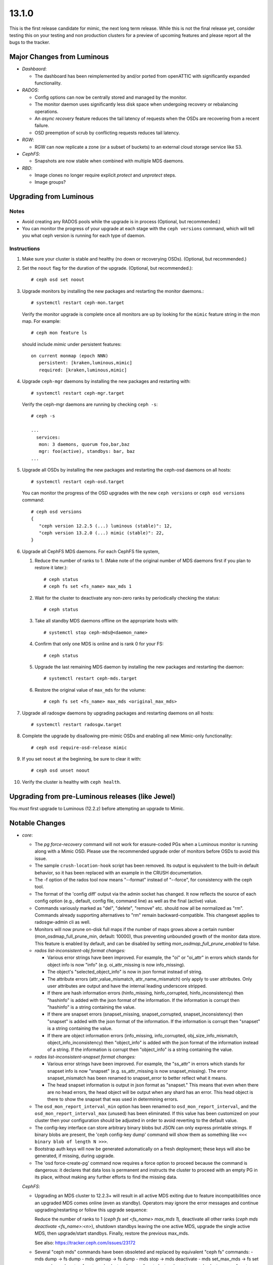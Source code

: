 13.1.0
======

This is the first release candidate for mimic, the next long term release. While
this is not the final release yet, consider testing this on your testing and non
production clusters for a preview of upcoming features and please report all the
bugs to the tracker.

Major Changes from Luminous
---------------------------

- *Dashbaord*:

  * The dashboard has been reimplemented by and/or ported from
    openATTIC with significantly expanded functionality.

- *RADOS*:

  * Config options can now be centrally stored and managed by the monitor.
  * The monitor daemon uses significantly less disk space when undergoing
    recovery or rebalancing operations.
  * An *async recovery* feature reduces the tail latency of requests
    when the OSDs are recovering from a recent failure.
  * OSD preemption of scrub by conflicting requests reduces tail latency.

- *RGW*:

  * RGW can now replicate a zone (or a subset of buckets) to an
    external cloud storage service like S3.

- *CephFS*:

  * Snapshots are now stable when combined with multiple MDS daemons.

- *RBD*:

  * Image clones no longer require explicit *protect* and *unprotect*
    steps.
  * Image groups?

Upgrading from Luminous
-----------------------

Notes
~~~~~

* Avoid creating any RADOS pools while the upgrade is in process
  (Optional, but recommended.)

* You can monitor the progress of your upgrade at each stage with the
  ``ceph versions`` command, which will tell you what ceph version is
  running for each type of daemon.

Instructions
~~~~~~~~~~~~

#. Make sure your cluster is stable and healthy (no down or
   recoverying OSDs).  (Optional, but recommended.)

#. Set the ``noout`` flag for the duration of the upgrade. (Optional,
   but recommended.)::

     # ceph osd set noout

#. Upgrade monitors by installing the new packages and restarting the
   monitor daemons.::

     # systemctl restart ceph-mon.target

   Verify the monitor upgrade is complete once all monitors are up by
   looking for the ``mimic`` feature string in the mon map.  For
   example::

     # ceph mon feature ls

   should include `mimic` under persistent features::

     on current monmap (epoch NNN)
        persistent: [kraken,luminous,mimic]
        required: [kraken,luminous,mimic]

#. Upgrade ``ceph-mgr`` daemons by installing the new packages and
   restarting with::

     # systemctl restart ceph-mgr.target

   Verify the ceph-mgr daemons are running by checking ``ceph -s``::

     # ceph -s

     ...
       services:
        mon: 3 daemons, quorum foo,bar,baz
        mgr: foo(active), standbys: bar, baz
     ...

#. Upgrade all OSDs by installing the new packages and restarting the
   ceph-osd daemons on all hosts::

     # systemctl restart ceph-osd.target

   You can monitor the progress of the OSD upgrades with the new
   ``ceph versions`` or ``ceph osd versions`` command::

     # ceph osd versions
     {
        "ceph version 12.2.5 (...) luminous (stable)": 12,
        "ceph version 13.2.0 (...) mimic (stable)": 22,
     }

#. Upgrade all CephFS MDS daemons.  For each CephFS file system,

   #. Reduce the number of ranks to 1.  (Make note of the original
      number of MDS daemons first if you plan to restore it later.)::

	# ceph status
	# ceph fs set <fs_name> max_mds 1

   #. Wait for the cluster to deactivate any non-zero ranks by
      periodically checking the status::

	# ceph status

   #. Take all standby MDS daemons offline on the appropriate hosts with::

	# systemctl stop ceph-mds@<daemon_name>

   #. Confirm that only one MDS is online and is rank 0 for your FS::

	# ceph status

   #. Upgrade the last remaining MDS daemon by installing the new
      packages and restarting the daemon::

        # systemctl restart ceph-mds.target

   #. Restore the original value of ``max_mds`` for the volume::

	# ceph fs set <fs_name> max_mds <original_max_mds>

#. Upgrade all radosgw daemons by upgrading packages and restarting
   daemons on all hosts::

     # systemctl restart radosgw.target

#. Complete the upgrade by disallowing pre-mimic OSDs and enabling
   all new Mimic-only functionality::

     # ceph osd require-osd-release mimic

#. If you set ``noout`` at the beginning, be sure to clear it with::

     # ceph osd unset noout

#. Verify the cluster is healthy with ``ceph health``.

Upgrading from pre-Luminous releases (like Jewel)
-------------------------------------------------

You *must* first upgrade to Luminous (12.2.z) before attempting an
upgrade to Mimic.
     
Notable Changes
---------------

* *core*:

  - The `pg force-recovery` command will not work for erasure-coded PGs when a
    Luminous monitor is running along with a Mimic OSD. Please use the
    recommended upgrade order of monitors before OSDs to avoid this issue.

  - The sample ``crush-location-hook`` script has been removed. Its output is
    equivalent to the built-in default behavior, so it has been replaced with an
    example in the CRUSH documentation.

  - The -f option of the rados tool now means "--format" instead of "--force",
    for consistency with the ceph tool.

  - The format of the 'config diff' output via the admin socket has changed. It
    now reflects the source of each config option (e.g., default, config file,
    command line) as well as the final (active) value.

  - Commands variously marked as "del", "delete", "remove" etc. should now all be
    normalized as "rm". Commands already supporting alternatives to "rm" remain
    backward-compatible. This changeset applies to radosgw-admin cli as well.

  - Monitors will now prune on-disk full maps if the number of maps grows above
    a certain number (mon_osdmap_full_prune_min, default: 10000), thus
    preventing unbounded growth of the monitor data store. This feature is
    enabled by default, and can be disabled by setting
    `mon_osdmap_full_prune_enabled` to false.

  - *rados list-inconsistent-obj format changes:*

    + Various error strings have been improved.  For example, the "oi" or "oi_attr"
      in errors which stands for object info is now "info" (e.g. oi_attr_missing is
      now info_missing).

    + The object's "selected_object_info" is now in json format instead of string.

    + The attribute errors (attr_value_mismatch, attr_name_mismatch) only apply to user
      attributes.  Only user attributes are output and have the internal leading underscore
      stripped.

    + If there are hash information errors (hinfo_missing, hinfo_corrupted,
      hinfo_inconsistency) then "hashinfo" is added with the json format of the
      information. If the information is corrupt then "hashinfo" is a string
      containing the value.

    + If there are snapset errors (snapset_missing, snapset_corrupted,
      snapset_inconsistency) then "snapset" is added with the json format of the
      information. If the information is corrupt then "snapset" is a string
      containing the value.

    + If there are object information errors (info_missing, info_corrupted,
      obj_size_info_mismatch, object_info_inconsistency) then "object_info" is
      added with the json format of the information instead of a string. If the
      information is corrupt then "object_info" is a string containing the
      value.

  - *rados list-inconsistent-snapset format changes:*

    + Various error strings have been improved. For example, the "ss_attr" in
      errors which stands for snapset info is now "snapset" (e.g.
      ss_attr_missing is now snapset_missing). The error snapset_mismatch has
      been renamed to snapset_error to better reflect what it means.

    + The head snapset information is output in json format as "snapset." This
      means that even when there are no head errors, the head object will be
      output when any shard has an error. This head object is there to show the
      snapset that was used in determining errors.

  - The ``osd_mon_report_interval_min`` option has been renamed to
    ``osd_mon_report_interval``, and the ``osd_mon_report_interval_max``
    (unused) has been eliminated. If this value has been customized on your
    cluster then your configuration should be adjusted in order to avoid
    reverting to the default value.

  - The config-key interface can store arbitrary binary blobs but JSON can only
    express printable strings. If binary blobs are present, the 'ceph config-key
    dump' command will show them as something like ``<<< binary blob of length N
    >>>``.

  - Bootstrap auth keys will now be generated automatically on a fresh
    deployment; these keys will also be generated, if missing, during upgrade.

  - The 'osd force-create-pg' command now requires a force option to proceed
    because the command is dangerous: it declares that data loss is permanent
    and instructs the cluster to proceed with an empty PG in its place, without
    making any further efforts to find the missing data.

  *CephFS*:

  - Upgrading an MDS cluster to 12.2.3+ will result in all active MDS
    exiting due to feature incompatibilities once an upgraded MDS comes online
    (even as standby). Operators may ignore the error messages and continue
    upgrading/restarting or follow this upgrade sequence:

    Reduce the number of ranks to 1 (`ceph fs set <fs_name> max_mds 1`),
    deactivate all other ranks (`ceph mds deactivate <fs_name>:<n>`), shutdown
    standbys leaving the one active MDS, upgrade the single active MDS, then
    upgrade/start standbys. Finally, restore the previous max_mds.

    See also: https://tracker.ceph.com/issues/23172

  - Several "ceph mds" commands have been obsoleted and replaced
    by equivalent "ceph fs" commands:
    - mds dump -> fs dump
    - mds getmap -> fs dump
    - mds stop -> mds deactivate
    - mds set_max_mds -> fs set max_mds
    - mds set -> fs set
    - mds cluster_down -> fs set cluster_down true
    - mds cluster_up -> fs set cluster_down false
    - mds add_data_pool -> fs add_data_pool
    - mds remove_data_pool -> fs rm_data_pool
    - mds rm_data_pool -> fs rm_data_pool

  - New CephFS file system attributes session_timeout and session_autoclose
    are configurable via `ceph fs set`. The MDS config options
    mds_session_timeout, mds_session_autoclose, and mds_max_file_size are now
    obsolete.

  - As the multiple MDS feature is now standard, it is now enabled by
    default. ceph fs set allow_multimds is now deprecated and will be
    removed in a future release.

  - As the directory fragmentation feature is now standard, it is now
    enabled by default. ceph fs set allow_dirfrags is now deprecated and
    will be removed in a future release.

  - MDS daemons now activate and deactivate based on the value of
    max_mds. Accordingly, ceph mds deactivate has been deprecated as it
    is now redundant.

  - Taking a CephFS cluster down is now done by setting the down flag which
    deactivates all MDS. For example: `ceph fs set cephfs down true`.

  - Preventing standbys from joining as new actives (formerly the now
    deprecated cluster_down flag) on a file system is now accomplished by
    setting the joinable flag.  This is useful mostly for testing so that a
    file system may be quickly brought down and deleted.

  - New CephFS file system attributes session_timeout and session_autoclose
    are configurable via `ceph fs set`. The MDS config options
    mds_session_timeout, mds_session_autoclose, and mds_max_file_size are now
    obsolete.

  - Each mds rank now maintains a table that tracks open files and their
    ancestor directories. Recovering MDS can quickly get open files' pathes,
    significantly reducing the time of loading inodes for open files. MDS
    creates the table automatically if it does not exist.

  - CephFS snapshot is now stable and enabled by default on new filesystems.
    To enable snapshot on existing filesystems, use command::

      ceph fs set <fs_name> allow_new_snaps

    The on-disk format of snapshot metadata has changed. The old format
    metadata can not be properly handled in multiple active MDS configuration.
    To guarantee all snapshot metadata on existing filesystems get updated,
    perform the sequence of upgrading the MDS cluster strictly.

    See http://docs.ceph.com/docs/master/cephfs/upgrading/

    For filesystems that have ever enabled snapshot, the multiple-active MDS
    feature is disabled by the new version MON. This will cause the "restore
    previous max_mds" step in above URL to fail. To re-enable the feature,
    either delete all old snapshots or scrub the whole filesystem:

      - ceph daemon <mds of rank 0> scrub_path / force recursive repair
      - ceph daemon <mds of rank 0> scrub_path '~mdsdir' force recursive repair

* *RBD*

  - The RBD C API's rbd_discard method now enforces a maximum length of
    2GB to match the C++ API's Image::discard method. This restriction
    prevents overflow of the result code.

  - The rbd CLI's "lock list" JSON and XML output has changed.

  - The rbd CLI's "showmapped" JSON and XML output has changed.

  - RBD now optionally supports simplified image clone semantics where
    non-protected snapshots can be cloned; and snapshots with linked clones
    can be removed and the space automatically reclaimed once all remaining
    linked clones are detached. This feature is enabled by default if
    the OSD "require-min-compat-client" flag is set to mimic or later; or can be
    overridden via the "rbd_default_clone_format" configuration option.

  - RBD now supports deep copy of images

* *RGW*

  - The rgw beast frontend is now declared stable and ready for production use.
    :ref:`rgw_frontends` for details.

  - Civetweb frontend has been updated to the latest 1.10 release

  - S3 api now has support for Multi factor authentication. Refer to
    :ref:`rgw_mfa` for details.

  - RGW now has a sync plugin to sync to AWS and clouds with s3 like apis.

* *MGR*

  - The (read-only) Ceph manager dashboard introduced in Ceph Luminous has been
    replaced with a new implementation, providing a drop-in replacement offering
    a number of additional management features. To access the new dashboard, you
    first need to define a username and password. See the documentation for a
    feature overview and installation instructions:
    http://docs.ceph.com/docs/master/mgr/dashboard/

  - The ceph-rest-api command-line tool (obsoleted by the MGR "restful" module and
    deprecated since v12.2.5) has been dropped.

    There is a MGR module called "restful" which provides similar functionality
    via a "pass through" method. See http://docs.ceph.com/docs/master/mgr/restful
    for details.

* *build/packaging*

  - The "rcceph" script (systemd/ceph in the source code tree, shipped as
    /usr/sbin/rcceph in the ceph-base package for CentOS and SUSE) has been
    dropped. This script was used to perform admin operations (start, stop,
    restart, etc.) on all OSD and/or MON daemons running on a given machine. This
    functionality is provided by the systemd target units (ceph-osd.target,
    ceph-mon.target, etc.).

  - The python-ceph-compat package is declared deprecated, and will be dropped
    when all supported distros have completed the move to Python 3. It has
    already been dropped from those supported distros where Python 3 is
    standard and Python 2 is optional (currently only SUSE).

  - Ceph codebase has now moved to the C++-17 standard.

  - The Ceph LZ4 compression plugin is now enabled by default, and introduces a
    new build dependency.


Other Notable Changes
---------------------
* bluestore: BlueStore::ExtentMap::dup impl (`pr#19719 <https://github.com/ceph/ceph/pull/19719>`_, Shinobu Kinjo)
* bluestore: bluestore/NVMEDevice: accurate the latency perf counter of queue latency (`pr#17435 <https://github.com/ceph/ceph/pull/17435>`_, Ziye Yang, Pan Liu)
* bluestore: bluestore/NVMEDevice: code cleanup (`pr#17284 <https://github.com/ceph/ceph/pull/17284>`_, Ziye Yang, Pan Liu)
* bluestore: bluestore/NVMEDevice: convert the legacy config opt related with SPDK (`pr#18502 <https://github.com/ceph/ceph/pull/18502>`_, Ziye Yang)
* bluestore: bluestore/NVMEDevice: do not deference a dangling pointer (`pr#19067 <https://github.com/ceph/ceph/pull/19067>`_, Kefu Chai)
* bluestore: bluestore/NVMEDevice: fix the bug in write function (`pr#17086 <https://github.com/ceph/ceph/pull/17086>`_, Ziye Yang, Pan Liu)
* bluestore: bluestore/NVMeDevice: update NVMeDevice code due to SPDK upgrade (`pr#16927 <https://github.com/ceph/ceph/pull/16927>`_, Ziye Yang)
* bluestore,build/ops: bluestore,cmake: enable building bluestore without aio (`pr#19017 <https://github.com/ceph/ceph/pull/19017>`_, Kefu Chai)
* bluestore,build/ops: Build: create a proper WITH_BLUESTORE option (`pr#18357 <https://github.com/ceph/ceph/pull/18357>`_, Alan Somers)
* bluestore,build/ops: ceph.spec.in,debian/rules: change aio-max-nr to 1048576 (`pr#17894 <https://github.com/ceph/ceph/pull/17894>`_, chenliuzhong)
* bluestore,build/ops,tests: os: add compile option to build libbluefs.so (`pr#16733 <https://github.com/ceph/ceph/pull/16733>`_, Pan Liu)
* bluestore,build/ops,tests: test/fio: fix build failure caused by sequencer replacement (`pr#20387 <https://github.com/ceph/ceph/pull/20387>`_, Igor Fedotov)
* bluestore: ceph-bluestore-tool: better fsck/repair, bluefs-bdev-{expand,sizes} (`pr#17709 <https://github.com/ceph/ceph/pull/17709>`_, Sage Weil)
* bluestore: ceph-bluestore-tool: check if bdev is empty on 'bluefs-bdev-expand' (`pr#17874 <https://github.com/ceph/ceph/pull/17874>`_, WANG Guoqin)
* bluestore: ceph-bluestore-tool: link target shouldn't ending with "\n" (`pr#18585 <https://github.com/ceph/ceph/pull/18585>`_, Yao Zongyou)
* bluestore:  comp_min_blob_size init error (`pr#18318 <https://github.com/ceph/ceph/pull/18318>`_, linbing)
* bluestore: config: Change bluestore_cache_kv_max to type INT64 (`pr#20255 <https://github.com/ceph/ceph/pull/20255>`_, Zhi Zhang)
* bluestore,core: ceph-bluestore-tool: prime-osd-dir: update symlinks instead of bailing (`pr#18565 <https://github.com/ceph/ceph/pull/18565>`_, Sage Weil)
* bluestore,core: os/bluestore: compensate for bad freelistmanager size/blocks metadata (`issue#21089 <http://tracker.ceph.com/issues/21089>`_, `pr#17268 <https://github.com/ceph/ceph/pull/17268>`_, Sage Weil)
* bluestore,core: os/bluestore: fix data read error injection in bluestore (`pr#19866 <https://github.com/ceph/ceph/pull/19866>`_, Sage Weil)
* bluestore,core: os/bluestore: switch default allocator to stupid; test both bitmap and stupid in qa (`pr#16906 <https://github.com/ceph/ceph/pull/16906>`_, Sage Weil)
* bluestore,core,performance: common/options: bluefs_buffered_io=true by default (`pr#20542 <https://github.com/ceph/ceph/pull/20542>`_, Sage Weil)
* bluestore,core,performance: os/bluestore: kv_max -> kv_min (`pr#20544 <https://github.com/ceph/ceph/pull/20544>`_, Sage Weil)
* bluestore,core: src/bluestore/NVMEDevice: make all read use aio_submit (`pr#17655 <https://github.com/ceph/ceph/pull/17655>`_, Ziye Yang, Pan Liu)
* bluestore,core,tests: test/unittest_bluefs: check whether rmdir success (`pr#15363 <https://github.com/ceph/ceph/pull/15363>`_, shiqi)
* bluestore,core: tool: ceph-kvstore-tool doesn't umount BlueStore properly (`issue#21625 <http://tracker.ceph.com/issues/21625>`_, `pr#18083 <https://github.com/ceph/ceph/pull/18083>`_, Chang Liu)
* bluestore: define default value of LoglevelV only once (3 templates) (`pr#20727 <https://github.com/ceph/ceph/pull/20727>`_, Matt Benjamin)
* bluestore: drop unused friend class in SharedDriverQueueData (`pr#16894 <https://github.com/ceph/ceph/pull/16894>`_, Pan Liu)
* bluestore: fixed compilation error when enable spdk with gcc 4.8.5 (`pr#16945 <https://github.com/ceph/ceph/pull/16945>`_, Ziye Yang, Pan Liu)
* bluestore: kv/RocksDBStore: extract common code to a new function (`pr#16532 <https://github.com/ceph/ceph/pull/16532>`_, Pan Liu)
* bluestore: NVMDevice: fix issued caused by #17002 (`pr#17112 <https://github.com/ceph/ceph/pull/17112>`_, Ziye Yang)
* bluestore: os/bluestore: add bluestore_prefer_deferred_size_hdd/ssd to tracked keys (`pr#17459 <https://github.com/ceph/ceph/pull/17459>`_, xie xingguo)
* bluestore: os/bluestore: Add lat record of deferred_queued and deferred_aio_wait (`pr#17015 <https://github.com/ceph/ceph/pull/17015>`_, lisali)
* bluestore: os/bluestore: Add missing __func__ in dout (`pr#17903 <https://github.com/ceph/ceph/pull/17903>`_, lisali)
* bluestore: os/bluestore: allow reconstruction of osd data dir from bluestore bdev label (`pr#18256 <https://github.com/ceph/ceph/pull/18256>`_, Sage Weil)
* bluestore: os/bluestore: avoid omit cache for remove-collection (`pr#18785 <https://github.com/ceph/ceph/pull/18785>`_, Jianpeng Ma)
* bluestore: os/bluestore: avoid unneeded BlobRefing in _do_read() (`pr#19864 <https://github.com/ceph/ceph/pull/19864>`_, Radoslaw Zarzynski)
* bluestore: os/bluestore/BlueFS: compact log even when sync_metadata sees no work (`pr#17354 <https://github.com/ceph/ceph/pull/17354>`_, Sage Weil)
* bluestore: os/bluestore/BlueFS: Don't call debug related code under any condition (`pr#17627 <https://github.com/ceph/ceph/pull/17627>`_, Jianpeng Ma)
* bluestore: os/bluestore/BlueFS: fix race with log flush during async log compaction (`issue#21878 <http://tracker.ceph.com/issues/21878>`_, `pr#18428 <https://github.com/ceph/ceph/pull/18428>`_, Sage Weil)
* bluestore: os/bluestore/BlueFS: move release unused extents work in _flush_and_syn_log (`pr#17684 <https://github.com/ceph/ceph/pull/17684>`_, Jianpeng Ma)
* bluestore: os/bluestore/BlueFS: prevent _compact_log_async reentry (`issue#21250 <http://tracker.ceph.com/issues/21250>`_, `pr#17503 <https://github.com/ceph/ceph/pull/17503>`_, Sage Weil)
* bluestore: os/bluestore/BlueFS: Reduce unnecessary operations in collect_metadata (`pr#17995 <https://github.com/ceph/ceph/pull/17995>`_, Luo Kexue)
* bluestore: os/bluestore/BlueFS: sanity check that alloc->allocate() won't return 0 (`pr#18259 <https://github.com/ceph/ceph/pull/18259>`_, xie xingguo)
* bluestore: os/bluestore/BlueFS: several cleanups (`pr#17966 <https://github.com/ceph/ceph/pull/17966>`_, xie xingguo)
* bluestore: os/bluestore/BlueStore: narrow deferred_lock in _deferred_submit_unlock (`pr#17628 <https://github.com/ceph/ceph/pull/17628>`_, Jianpeng Ma)
* bluestore: os/bluestore: cleanup around ExtentList, AllocExtent and bluestore_extent_t classes (`pr#20360 <https://github.com/ceph/ceph/pull/20360>`_, Igor Fedotov)
* bluestore: os/bluestore: correctly check all block devices to decide if journal is_rotational (`issue#23141 <http://tracker.ceph.com/issues/23141>`_, `pr#20602 <https://github.com/ceph/ceph/pull/20602>`_, Greg Farnum)
* bluestore: os/bluestore: delete redundant header file in KernelDevice.cc (`pr#18631 <https://github.com/ceph/ceph/pull/18631>`_, Jing Li)
* bluestore: os/bluestore: do not core dump when BlueRocksEnv gets EEXIST error (`issue#20871 <http://tracker.ceph.com/issues/20871>`_, `pr#17357 <https://github.com/ceph/ceph/pull/17357>`_, liuchang0812)
* bluestore: os/bluestore: do not core dump when we try to open kvstore twice (`pr#18161 <https://github.com/ceph/ceph/pull/18161>`_, Chang Liu)
* bluestore: os/bluestore: do not segv on kraken upgrade debug print (`issue#20977 <http://tracker.ceph.com/issues/20977>`_, `pr#16992 <https://github.com/ceph/ceph/pull/16992>`_, Sage Weil)
* bluestore: os/bluestore: don't re-initialize csum-setting for existing blobs (`issue#21175 <http://tracker.ceph.com/issues/21175>`_, `pr#17398 <https://github.com/ceph/ceph/pull/17398>`_, xie xingguo)
* bluestore: os/bluestore: drop deferred_submit_lock, fix aio leak (`issue#21171 <http://tracker.ceph.com/issues/21171>`_, `pr#17352 <https://github.com/ceph/ceph/pull/17352>`_, Sage Weil)
* bluestore: os/bluestore: drop unused function declaration (`pr#18075 <https://github.com/ceph/ceph/pull/18075>`_, Li Wang)
* bluestore: os/bluestore: drop unused param "what" in apply() (`pr#17251 <https://github.com/ceph/ceph/pull/17251>`_, songweibin)
* bluestore: os/bluestore: _dump_onode() don't prolongate Onode anymore (`pr#19841 <https://github.com/ceph/ceph/pull/19841>`_, Radoslaw Zarzynski)
* bluestore: os/bluestore: enlarege aligned_size avoid too many vector(> IOV_MAX) (`issue#21932 <http://tracker.ceph.com/issues/21932>`_, `pr#18828 <https://github.com/ceph/ceph/pull/18828>`_, Jianpeng Ma)
* bluestore: os/bluestore: ExtentMap::reshard - fix wrong shard length (`pr#17334 <https://github.com/ceph/ceph/pull/17334>`_, chenliuzhong)
* bluestore: os/bluestore: fail early on very large objects (`issue#20923 <http://tracker.ceph.com/issues/20923>`_, `pr#16924 <https://github.com/ceph/ceph/pull/16924>`_, Sage Weil)
* bluestore: os/bluestore: fix another aio stall/deadlock (`issue#21470 <http://tracker.ceph.com/issues/21470>`_, `pr#18118 <https://github.com/ceph/ceph/pull/18118>`_, Sage Weil)
* bluestore: os/bluestore: fix clone dirty_range again (`issue#20983 <http://tracker.ceph.com/issues/20983>`_, `pr#16994 <https://github.com/ceph/ceph/pull/16994>`_, Sage Weil)
* bluestore: os/bluestore: fix dirty_shard off-by-one (`pr#16850 <https://github.com/ceph/ceph/pull/16850>`_, Sage Weil)
* bluestore: os/bluestore: fix potential assert when splitting collection (`pr#19519 <https://github.com/ceph/ceph/pull/19519>`_, Igor Fedotov)
* bluestore: os/bluestore: fix SharedBlob unregistration (`issue#22039 <http://tracker.ceph.com/issues/22039>`_, `pr#18805 <https://github.com/ceph/ceph/pull/18805>`_, Sage Weil)
* bluestore: os/bluestore: fix the allocate in bluefs (`pr#19030 <https://github.com/ceph/ceph/pull/19030>`_, tangwenjun)
* bluestore: os/bluestore: fix the demotion in StupidAllocator::init_rm_free (`pr#20430 <https://github.com/ceph/ceph/pull/20430>`_, Kefu Chai)
* bluestore: os/bluestore: fix the wrong usage for map_any (`pr#18939 <https://github.com/ceph/ceph/pull/18939>`_, Jianpeng Ma)
* bluestore: os/bluestore: fix wrong usage for BlueFS::_allocate (`pr#20708 <https://github.com/ceph/ceph/pull/20708>`_, Jianpeng Ma)
* bluestore: os/bluestore: handle small main device properly (`pr#17416 <https://github.com/ceph/ceph/pull/17416>`_, xie xingguo)
* bluestore: os/bluestore: ignore 0x2000~2000 extent oddity from luminous upgrade (`issue#21408 <http://tracker.ceph.com/issues/21408>`_, `pr#17845 <https://github.com/ceph/ceph/pull/17845>`_, Sage Weil)
* bluestore: os/bluestore: implement BlueStore repair (`pr#19843 <https://github.com/ceph/ceph/pull/19843>`_, Igor Fedotov)
* bluestore: os/bluestore: make bluefs behave better near enospc (`pr#18120 <https://github.com/ceph/ceph/pull/18120>`_, Sage Weil)
* bluestore: os/bluestore: move aio_callback{,_priv} to base class BlockDevice (`pr#17002 <https://github.com/ceph/ceph/pull/17002>`_, mychoxin)
* bluestore: os/bluestore: move assert of read/write to base class (`pr#17033 <https://github.com/ceph/ceph/pull/17033>`_, mychoxin)
* bluestore: os/bluestore: move size and block_size to the base class BlockDevice (`pr#16886 <https://github.com/ceph/ceph/pull/16886>`_, Pan Liu)
* bluestore: os/bluestore: no need to fsync when failed to write label (`pr#20092 <https://github.com/ceph/ceph/pull/20092>`_, tangwenjun)
* bluestore: os/bluestore: no trim debug noise if there is no trimming to be done (`pr#20684 <https://github.com/ceph/ceph/pull/20684>`_, Sage Weil)
* bluestore: os/bluestore/NVMEDevice: change write_bl to bl (`pr#17145 <https://github.com/ceph/ceph/pull/17145>`_, Ziye Yang, Pan Liu)
* bluestore: os/bluestore/NVMEDevice: fix the nvme queue depth issue (`pr#17200 <https://github.com/ceph/ceph/pull/17200>`_, Ziye Yang, Pan Liu)
* bluestore: os/bluestore: OpSequencer: reduce kv_submitted_waiters if _is_all_kv_submitted() return true (`pr#18622 <https://github.com/ceph/ceph/pull/18622>`_, Jianpeng Ma)
* bluestore: os/bluestore: optimize _collection_list (`pr#18777 <https://github.com/ceph/ceph/pull/18777>`_, Jianpeng Ma)
* bluestore: os/bluestore: pass strict flag to bluestore_blob_use_tracker_t::equal() (`pr#15705 <https://github.com/ceph/ceph/pull/15705>`_, xie xingguo)
* bluestore: os/bluestore: Prealloc memory avoid realloc in list_collection (`pr#18804 <https://github.com/ceph/ceph/pull/18804>`_, Jianpeng Ma)
* bluestore: os/bluestore: prevent mount if osd_max_object_size >= 4G (`pr#19043 <https://github.com/ceph/ceph/pull/19043>`_, Sage Weil)
* bluestore: os/bluestore: print leaked extents to debug output (`pr#17225 <https://github.com/ceph/ceph/pull/17225>`_, Sage Weil)
* bluestore: os/bluestore: propagate read-EIO to high level callers (`pr#17744 <https://github.com/ceph/ceph/pull/17744>`_, xie xingguo)
* bluestore: os/bluestore: put cached attrs in correct mempool (`issue#21417 <http://tracker.ceph.com/issues/21417>`_, `pr#18001 <https://github.com/ceph/ceph/pull/18001>`_, Sage Weil)
* bluestore: os/bluestore: recalc_allocated() when decoding bluefs_fnode_t (`issue#23212 <http://tracker.ceph.com/issues/23212>`_, `pr#20701 <https://github.com/ceph/ceph/pull/20701>`_, Jianpeng Ma, Kefu Chai)
* bluestore: os/bluestore: refactor FreeListManager to get clearer view on the number (`issue#22535 <http://tracker.ceph.com/issues/22535>`_, `pr#19718 <https://github.com/ceph/ceph/pull/19718>`_, Igor Fedotov)
* bluestore: os/bluestore: remove unused parameters (`pr#18635 <https://github.com/ceph/ceph/pull/18635>`_, Jianpeng Ma)
* bluestore: os/bluestore: remove useless function submit (`pr#17537 <https://github.com/ceph/ceph/pull/17537>`_, mychoxin)
* bluestore: os/bluestore: replace dout with ldout in StupidAllocator (`pr#17404 <https://github.com/ceph/ceph/pull/17404>`_, Radoslaw Zarzynski)
* bluestore: os/bluestore: report error and quit correctly when disk error happens (`issue#21263 <http://tracker.ceph.com/issues/21263>`_, `pr#17522 <https://github.com/ceph/ceph/pull/17522>`_, Pan Liu)
* bluestore: os/bluestore: Revert "os/bluestore: allow multiple DeferredBatches in flight at once" (`issue#20925 <http://tracker.ceph.com/issues/20925>`_, `issue#20295 <http://tracker.ceph.com/issues/20295>`_, `pr#16900 <https://github.com/ceph/ceph/pull/16900>`_, Sage Weil)
* bluestore: os/bluestore: separate finisher for deferred_try_submit (`issue#21207 <http://tracker.ceph.com/issues/21207>`_, `pr#17409 <https://github.com/ceph/ceph/pull/17409>`_, Sage Weil)
* bluestore: os/bluestore: shrink aio submit size to pending value (`pr#17588 <https://github.com/ceph/ceph/pull/17588>`_, kungf)
* bluestore: os/bluestore: silence -Wreturn-type warning (`pr#18286 <https://github.com/ceph/ceph/pull/18286>`_, Kefu Chai)
* bluestore: os/bluestore: support calculate cost when using spdk (`pr#17091 <https://github.com/ceph/ceph/pull/17091>`_, Ziye Yang, Pan Liu)
* bluestore: os/bluestore: using macro OBJECT_MAX_SIZE to check osd_max_object_size (`pr#19622 <https://github.com/ceph/ceph/pull/19622>`_, Jianpeng Ma)
* bluestore: osd,os/bluestore: Display current size of osd_max_object_size (`pr#19725 <https://github.com/ceph/ceph/pull/19725>`_, Shinobu Kinjo)
* bluestore,performance: os/bluestore: add discard method for ssd's performance (`pr#14727 <https://github.com/ceph/ceph/pull/14727>`_, Taeksang Kim)
* bluestore,performance: os/bluestore: allocate entire write in one go (`pr#17698 <https://github.com/ceph/ceph/pull/17698>`_, Sage Weil)
* bluestore,performance: os/bluestore: avoid excessive ops in _txc_release_alloc (`pr#18854 <https://github.com/ceph/ceph/pull/18854>`_, Igor Fedotov)
* bluestore,performance: os/bluestore: avoid overhead of std::function in blob_t (`pr#20294 <https://github.com/ceph/ceph/pull/20294>`_, Radoslaw Zarzynski)
* bluestore,performance: os/bluestore/BlueFS: don't need wait for aio when using _sync_write (`pr#16066 <https://github.com/ceph/ceph/pull/16066>`_, Haodong Tang)
* bluestore,performance: os/bluestore/BlueStore: ASAP wake up _kv_finalize_thread (`pr#18203 <https://github.com/ceph/ceph/pull/18203>`_, Jianpeng Ma)
* bluestore,performance: os/bluestore:  clearer comments, not slower code (`pr#16872 <https://github.com/ceph/ceph/pull/16872>`_, Mark Nelson)
* bluestore,performance: os/bluestore: do not assert if BlueFS rebalance is unable to allocate sufficient space (`pr#18494 <https://github.com/ceph/ceph/pull/18494>`_, Igor Fedotov)
* bluestore,performance: os/bluestore: do not release empty bluefs_extents_reclaiming (`pr#18671 <https://github.com/ceph/ceph/pull/18671>`_, Igor Fedotov)
* bluestore,performance: os/bluestore: dynamic CF configuration; put pglog omap in separate CF (`pr#18224 <https://github.com/ceph/ceph/pull/18224>`_, Sage Weil)
* bluestore,performance: os/bluestore: mark derivatives of AioContext as final (`pr#20227 <https://github.com/ceph/ceph/pull/20227>`_, Radoslaw Zarzynski)
* bluestore,performance: os/bluestore/NVMEDevice: Remove using dpdk thread (`pr#17769 <https://github.com/ceph/ceph/pull/17769>`_, Ziye Yang, Pan Liu)
* bluestore,performance: os/bluestore: print aio in batch (`pr#18873 <https://github.com/ceph/ceph/pull/18873>`_, Kefu Chai)
* bluestore,performance: os/bluestore: reduce meaningless flush (`pr#19027 <https://github.com/ceph/ceph/pull/19027>`_, tangwenjun)
* bluestore,performance: os/bluestore: release disk extents in bulky manner (`pr#17913 <https://github.com/ceph/ceph/pull/17913>`_, Radoslaw Zarzynski)
* bluestore,performance: os/bluestore: remove ineffective BlueFS fnode extent calculation (`pr#18905 <https://github.com/ceph/ceph/pull/18905>`_, Igor Fedotov)
* bluestore,performance: os/bluestore: set bitmap freelist resolution to min_alloc_size (`pr#17610 <https://github.com/ceph/ceph/pull/17610>`_, Sage Weil)
* bluestore,performance: os/bluestore: synchronous on_applied completions (`pr#18196 <https://github.com/ceph/ceph/pull/18196>`_, Sage Weil)
* bluestore,performance: os/bluestore: trim cache every 50ms (instead of 200ms) (`pr#20498 <https://github.com/ceph/ceph/pull/20498>`_, Sage Weil)
* bluestore: Revert "os/bluestore: pass strict flag to bluestore_blob_use_tracker_t::equal()" (`issue#21293 <http://tracker.ceph.com/issues/21293>`_, `pr#17569 <https://github.com/ceph/ceph/pull/17569>`_, Sage Weil)
* bluestore,rgw: rgw,unittest_bit_alloc: silence clang analyzer warning (`pr#17294 <https://github.com/ceph/ceph/pull/17294>`_, Kefu Chai)
* bluestore,tests: objectstore/store_test: fix lack of flush prior to collection_empty()… (`issue#22409 <http://tracker.ceph.com/issues/22409>`_, `pr#19764 <https://github.com/ceph/ceph/pull/19764>`_, Igor Fedotov)
* bluestore,tests: Revert "bluestore/fio: Fixed problem with all objects having the same hash (`pr#18352 <https://github.com/ceph/ceph/pull/18352>`_, Radoslaw Zarzynski)
* bluestore,tools: ceph-bluestore-tool: create out_dir before create full path  of kvdb (`pr#18367 <https://github.com/ceph/ceph/pull/18367>`_, Leo Zhang)
* bluestore,tools: os/bluestore/bluestore_tool: add log-dump command to dump bluefs's log (`pr#18535 <https://github.com/ceph/ceph/pull/18535>`_, Yang Honggang)
* build/ops: Add noreturn attribute to silence uninitialized warning (`pr#19348 <https://github.com/ceph/ceph/pull/19348>`_, Adam C. Emerson)
* build/ops: arch/arm: set ceph_arch_aarch64_crc32 only if the build host supports crc32cx (`issue#19705 <http://tracker.ceph.com/issues/19705>`_, `pr#17420 <https://github.com/ceph/ceph/pull/17420>`_, Kefu Chai)
* build/ops: assert(false)->ceph_abort() (`pr#18072 <https://github.com/ceph/ceph/pull/18072>`_, Li Wang)
* build/ops: automake: remove files required by automake (`pr#17937 <https://github.com/ceph/ceph/pull/17937>`_, Kefu Chai)
* build/ops: blkin: link against lttng-ust-fork (`pr#17673 <https://github.com/ceph/ceph/pull/17673>`_, Mohamad Gebai)
* build/ops: boost: remove boost submodule (`pr#17405 <https://github.com/ceph/ceph/pull/17405>`_, Kefu Chai)
* build/ops: build: do_cmake: allow ARGS to be overridden (`pr#19876 <https://github.com/ceph/ceph/pull/19876>`_, Abhishek Lekshmanan)
* build/ops: build: fix dpdk build error (`pr#18087 <https://github.com/ceph/ceph/pull/18087>`_, chunmei)
* build/ops: build mimic-dev1 with gcc 7 (`issue#22438 <http://tracker.ceph.com/issues/22438>`_, `pr#19548 <https://github.com/ceph/ceph/pull/19548>`_, Kefu Chai)
* build/ops: build: remove PGMap.cc from libcommon (`pr#18496 <https://github.com/ceph/ceph/pull/18496>`_, Sage Weil)
* build/ops: ceph-disk activate unlocks bluestore data partition (`issue#20488 <http://tracker.ceph.com/issues/20488>`_, `pr#16357 <https://github.com/ceph/ceph/pull/16357>`_, Felix Winterhalter)
* build/ops: ceph_disk: allow "no fsid" on activate (`pr#18991 <https://github.com/ceph/ceph/pull/18991>`_, Dan Mick)
* build/ops,cephfs: cmake, test/fs, client: fix build with clang (`pr#20392 <https://github.com/ceph/ceph/pull/20392>`_, Adam C. Emerson)
* build/ops: ceph.spec: use devtoolset-6-gcc-c++ on aarch64 (`issue#22301 <http://tracker.ceph.com/issues/22301>`_, `pr#19341 <https://github.com/ceph/ceph/pull/19341>`_, Kefu Chai)
* build/ops: ceph-volume: Require lvm2, move to osd package (`issue#22443 <http://tracker.ceph.com/issues/22443>`_, `pr#19529 <https://github.com/ceph/ceph/pull/19529>`_, Theofilos Mouratidis)
* build/ops: ceph-volume: tests add tests for the is_mounted utility (`pr#16962 <https://github.com/ceph/ceph/pull/16962>`_, Alfredo Deza)
* build/ops: change WITH_SYSTEMD default to ON (`pr#20404 <https://github.com/ceph/ceph/pull/20404>`_, Nathan Cutler)
* build/ops: cmake/BuildBoost: fixes to ready seastar (`pr#20616 <https://github.com/ceph/ceph/pull/20616>`_, Kefu Chai, Casey Bodley)
* build/ops: cmake,deb: install system units using cmake (`pr#20618 <https://github.com/ceph/ceph/pull/20618>`_, Kefu Chai)
* build/ops:  cmake: link libcommon with libstdc++ statically if WITH_STATIC_LIBSTDCXX (`issue#22438 <http://tracker.ceph.com/issues/22438>`_, `pr#19515 <https://github.com/ceph/ceph/pull/19515>`_, Kefu Chai)
* build/ops: common/time: add time.h for Alpine build (`pr#19863 <https://github.com/ceph/ceph/pull/19863>`_, huanwen ren)
* build/ops,common: Update C++ standard to 14 and clean up (`pr#19490 <https://github.com/ceph/ceph/pull/19490>`_, Adam C. Emerson)
* build/ops,core: ceph-crush-location: remove (`pr#19881 <https://github.com/ceph/ceph/pull/19881>`_, Sage Weil)
* build/ops,core: ceph-volume: do not use --key during mkfs (`issue#22283 <http://tracker.ceph.com/issues/22283>`_, `pr#19276 <https://github.com/ceph/ceph/pull/19276>`_, Kefu Chai, Sage Weil)
* build/ops,core: /etc/sysconfig/ceph: remove jemalloc option (`issue#20557 <http://tracker.ceph.com/issues/20557>`_, `pr#18487 <https://github.com/ceph/ceph/pull/18487>`_, Sage Weil)
* build/ops,core: msg/async: update to work with dpdk shipped with spdk v17.10 (`pr#19470 <https://github.com/ceph/ceph/pull/19470>`_, Kefu Chai)
* build/ops,core: zstd: Upgrade to v1.3.2 (`pr#18407 <https://github.com/ceph/ceph/pull/18407>`_, Adam C. Emerson)
* build/ops: debian/control: adjust ceph-{osdomap,kvstore,monstore}-tool feature move (`issue#22319 <http://tracker.ceph.com/issues/22319>`_, `pr#19328 <https://github.com/ceph/ceph/pull/19328>`_, Sage Weil)
* build/ops: debian/control: adjust ceph-{osdomap,kvstore,monstore}-tool feature move (`issue#22319 <http://tracker.ceph.com/issues/22319>`_, `pr#19395 <https://github.com/ceph/ceph/pull/19395>`_, Kefu Chai, Sage Weil)
* build/ops: debian/control: adjust ceph-{osdomap,kvstore,monstore}-tool feature move (`pr#19356 <https://github.com/ceph/ceph/pull/19356>`_, Kefu Chai)
* build/ops: debian: fix package relationships after 40caf6a6 (`issue#21762 <http://tracker.ceph.com/issues/21762>`_, `pr#18474 <https://github.com/ceph/ceph/pull/18474>`_, Kefu Chai)
* build/ops: debian: lock ceph user during purge (`pr#15118 <https://github.com/ceph/ceph/pull/15118>`_, Caleb Boylan)
* build/ops: debian/rules: no more ChangeLog (`pr#18023 <https://github.com/ceph/ceph/pull/18023>`_, Sage Weil)
* build/ops: debian/rules: strip ceph-base libraries (`issue#22640 <http://tracker.ceph.com/issues/22640>`_, `pr#19870 <https://github.com/ceph/ceph/pull/19870>`_, Sage Weil)
* build/ops: do_{cmake,freebsd}: Don't invoke nproc(1) on FreeBSD (`pr#17949 <https://github.com/ceph/ceph/pull/17949>`_, Alan Somers)
* build/ops: dpdk: remove redundant dpdk submodule (`pr#18712 <https://github.com/ceph/ceph/pull/18712>`_, chunmei)
* build/ops: Fix ppc64 support for ceph (`pr#16753 <https://github.com/ceph/ceph/pull/16753>`_, Boris Ranto)
* build/ops: Fix two dpdk assert happened in dpdk library (`pr#18409 <https://github.com/ceph/ceph/pull/18409>`_, chunmei)
* build/ops: githubmap: add some known Ceph reviewers (`pr#17507 <https://github.com/ceph/ceph/pull/17507>`_, Patrick Donnelly)
* build/ops: .githubmap: Add wjwithagen as a known Ceph reviewer (`pr#17518 <https://github.com/ceph/ceph/pull/17518>`_, Willem Jan Withagen)
* build/ops: .githubmap: Update (`pr#18230 <https://github.com/ceph/ceph/pull/18230>`_, Sage Weil)
* build/ops: .gitignore: allow debian .patch files (`pr#17577 <https://github.com/ceph/ceph/pull/17577>`_, Ken Dreyer)
* build/ops: include: compat.h, fix the return result of pthread_set_name() (`pr#20474 <https://github.com/ceph/ceph/pull/20474>`_, Willem Jan Withagen)
* build/ops: install-deps.sh: avoid re-installing g++-7 (`pr#19468 <https://github.com/ceph/ceph/pull/19468>`_, Kefu Chai)
* build/ops: install-deps.sh, cmake: use GCC-7 on xenial also (`pr#19418 <https://github.com/ceph/ceph/pull/19418>`_, Kefu Chai)
* build/ops: install-deps.sh: install new gcc as the default the right way (`pr#19417 <https://github.com/ceph/ceph/pull/19417>`_, Kefu Chai)
* build/ops: install-deps.sh: pass --no-recommends to zypper (`issue#22998 <http://tracker.ceph.com/issues/22998>`_, `pr#20434 <https://github.com/ceph/ceph/pull/20434>`_, Nathan Cutler)
* build/ops: install-deps.sh: set python2 %bcond by environment (`issue#22999 <http://tracker.ceph.com/issues/22999>`_, `pr#20436 <https://github.com/ceph/ceph/pull/20436>`_, Nathan Cutler)
* build/ops: install-deps.sh: use DTS on centos if GCC is too old (`pr#19398 <https://github.com/ceph/ceph/pull/19398>`_, Kefu Chai)
* build/ops: install-deps.sh: use tee for writing a file (`pr#19516 <https://github.com/ceph/ceph/pull/19516>`_, Kefu Chai)
* build/ops: install-deps: use DTS-7 on aarch64 and only download mirrored package indexes (`pr#19645 <https://github.com/ceph/ceph/pull/19645>`_, Kefu Chai, Songbo Wang)
* build/ops: libmpem: Revert "submodule: make libmpem as a submodule." (`pr#18414 <https://github.com/ceph/ceph/pull/18414>`_, Jianpeng Ma)
* build/ops: logrotate: add systemd reload in logrotate in case of centos minimal without killall (`pr#16586 <https://github.com/ceph/ceph/pull/16586>`_, Tianshan Qu)
* build/ops: make-dist,cmake: avoid re-downloading boost (`pr#19124 <https://github.com/ceph/ceph/pull/19124>`_, Kefu Chai)
* build/ops: make-dist,cmake: move boost tarball location to download.ceph.com (`pr#17980 <https://github.com/ceph/ceph/pull/17980>`_, Sage Weil)
* build/ops: make-dist,cmake: Try multiple URLs to download boost before failing (`pr#18048 <https://github.com/ceph/ceph/pull/18048>`_, Brad Hubbard)
* build/ops,mgr: packaging: explicit jinja2 dependency for dashboard (`issue#22457 <http://tracker.ceph.com/issues/22457>`_, `pr#19598 <https://github.com/ceph/ceph/pull/19598>`_, John Spray)
* build/ops: mon,osd: do not use crush_device_class file to initalize class for new osds (`pr#19939 <https://github.com/ceph/ceph/pull/19939>`_, Sage Weil)
* build/ops: mstart.sh: support read CLUSTERS_LIST from env var (`pr#16988 <https://github.com/ceph/ceph/pull/16988>`_, Jiaying Ren)
* build/ops: osdc,os,osd: fix build on osx (`pr#20029 <https://github.com/ceph/ceph/pull/20029>`_, Kefu Chai)
* build/ops: python-numpy-devel build dependency for SUSE (`issue#21176 <http://tracker.ceph.com/issues/21176>`_, `pr#17366 <https://github.com/ceph/ceph/pull/17366>`_, Nathan Cutler)
* build/ops,rbd: ceph-dencoder: moved RBD types outside of RGW preprocessor guard (`issue#22321 <http://tracker.ceph.com/issues/22321>`_, `pr#19343 <https://github.com/ceph/ceph/pull/19343>`_, Jason Dillaman)
* build/ops: rbdmap: fix umount when multiple mounts use the same RBD (`pr#17978 <https://github.com/ceph/ceph/pull/17978>`_, Alexandre Marangone)
* build/ops: Revert "make-dist: add OBS-specific release suffix on SUSE" (`pr#20813 <https://github.com/ceph/ceph/pull/20813>`_, Nathan Cutler)
* build/ops: Revert "msg/async/rdma: fix multi cephcontext confllicting" (`pr#16980 <https://github.com/ceph/ceph/pull/16980>`_, Haomai Wang)
* build/ops: Revert "os/bluestore: compensate for bad freelistmanager size/blocks metadata" (`pr#17275 <https://github.com/ceph/ceph/pull/17275>`_, Xie Xingguo)
* build/ops,rgw: radosgw: Make compilation with CryptoPP possible (`pr#14955 <https://github.com/ceph/ceph/pull/14955>`_, Adam Kupczyk)
* build/ops: rpm: adjust ceph-{osdomap,kvstore,monstore}-tool feature move (`issue#22558 <http://tracker.ceph.com/issues/22558>`_, `pr#19777 <https://github.com/ceph/ceph/pull/19777>`_, Kefu Chai)
* build/ops: rpm: build-depends on "cunit-devel" for suse (`pr#18997 <https://github.com/ceph/ceph/pull/18997>`_, Kefu Chai)
* build/ops: rpm: conditionalize Python 2 availability to enable Ceph build on Python 3-only system (`pr#20018 <https://github.com/ceph/ceph/pull/20018>`_, Nathan Cutler)
* build/ops: rpm,deb: package ceph-kvstore-tool man page (`pr#17387 <https://github.com/ceph/ceph/pull/17387>`_, Sage Weil)
* build/ops: rpm: drop legacy librbd.so.1 symlink in /usr/lib64/qemu (`pr#17324 <https://github.com/ceph/ceph/pull/17324>`_, Nathan Cutler)
* build/ops: rpm: fix _defined_if_python2_absent conditional (`pr#20166 <https://github.com/ceph/ceph/pull/20166>`_, Nathan Cutler)
* build/ops: rpm: fix systemd macros for ceph-volume@.service (`issue#22217 <http://tracker.ceph.com/issues/22217>`_, `pr#19081 <https://github.com/ceph/ceph/pull/19081>`_, Nathan Cutler)
* build/ops: rpm: move ceph-\*-tool binaries out of ceph-test subpackage (`issue#21762 <http://tracker.ceph.com/issues/21762>`_, `pr#18289 <https://github.com/ceph/ceph/pull/18289>`_, Nathan Cutler)
* build/ops: rpm: Python 3-only ceph-disk and ceph-volume (`pr#20140 <https://github.com/ceph/ceph/pull/20140>`_, Nathan Cutler)
* build/ops: rpm: recommend chrony instead of ntp-daemon (`pr#20138 <https://github.com/ceph/ceph/pull/20138>`_, Nathan Cutler)
* build/ops: rpm: recommend python-influxdb with ceph-mgr (`pr#18511 <https://github.com/ceph/ceph/pull/18511>`_, Nathan Cutler, Tim Serong)
* build/ops: rpm: rip out rcceph script (`pr#19899 <https://github.com/ceph/ceph/pull/19899>`_, Nathan Cutler)
* build/ops: rpm: rm macros in comments (`issue#22250 <http://tracker.ceph.com/issues/22250>`_, `pr#17070 <https://github.com/ceph/ceph/pull/17070>`_, Ken Dreyer)
* build/ops: rpm: selinux-policy fixes (`pr#19026 <https://github.com/ceph/ceph/pull/19026>`_, Brad Hubbard)
* build/ops: rpm: set build parallelism based on available memory (`pr#19122 <https://github.com/ceph/ceph/pull/19122>`_, Nathan Cutler, Richard Brown)
* build/ops: rpm: set permissions 0755 on rbd resource agent (`issue#22362 <http://tracker.ceph.com/issues/22362>`_, `pr#19494 <https://github.com/ceph/ceph/pull/19494>`_, Nathan Cutler)
* build/ops: run-make-check.sh: fix SUSE support (`issue#22875 <http://tracker.ceph.com/issues/22875>`_, `pr#20234 <https://github.com/ceph/ceph/pull/20234>`_, Nathan Cutler)
* build/ops: run-make-check.sh: run ulimit without sudo (`pr#17361 <https://github.com/ceph/ceph/pull/17361>`_, yang.wang)
* build/ops: script/build-integration-branch: check errors (`pr#17578 <https://github.com/ceph/ceph/pull/17578>`_, Sage Weil)
* build/ops: script/build-integration-branch: print pr url list with titles (`pr#17426 <https://github.com/ceph/ceph/pull/17426>`_, Sage Weil)
* build/ops: script/build-integration-branch: python3 compatible and pep8 clean (`pr#18035 <https://github.com/ceph/ceph/pull/18035>`_, Kefu Chai)
* build/ops: selinux: Allow getattr on lnk sysfs files (`pr#17891 <https://github.com/ceph/ceph/pull/17891>`_, Boris Ranto)
* build/ops: selinux: Allow nvme devices (`issue#19200 <http://tracker.ceph.com/issues/19200>`_, `pr#15597 <https://github.com/ceph/ceph/pull/15597>`_, Boris Ranto)
* build/ops: spdk: update SPDK to fix the build failure on aarch64 (`pr#20134 <https://github.com/ceph/ceph/pull/20134>`_, Tone Zhang, Kefu Chai)
* build/ops:  spdk: update SPDK to v17.10 (`pr#19208 <https://github.com/ceph/ceph/pull/19208>`_, Kefu Chai)
* build/ops: spdk: update submodule to more recent upstream (`pr#20077 <https://github.com/ceph/ceph/pull/20077>`_, Nathan Cutler)
* build/ops: src/script/build-integration-branch (`pr#17382 <https://github.com/ceph/ceph/pull/17382>`_, Sage Weil)
* build/ops: submodule: make libmpem as a submodule (`pr#17036 <https://github.com/ceph/ceph/pull/17036>`_, Jianpeng Ma)
* build/ops: sysctl.d: set kernel.pid_max=4194304 (`issue#21929 <http://tracker.ceph.com/issues/21929>`_, `pr#18544 <https://github.com/ceph/ceph/pull/18544>`_, David Disseldorp)
* build/ops: systemd: rbd-mirror does not start on reboot (`pr#17969 <https://github.com/ceph/ceph/pull/17969>`_, Sébastien Han)
* build/ops: test/fio: enable objectstore FIO plugin building without the need to install and build FIO source code (`pr#20535 <https://github.com/ceph/ceph/pull/20535>`_, Igor Fedotov)
* build/ops,tests: common,test,cmake: various changes to re-enable build on osx (`pr#18888 <https://github.com/ceph/ceph/pull/18888>`_, Kefu Chai)
* build/ops,tests: test/fio: fix fio objectstore plugin building broken by (`pr#20514 <https://github.com/ceph/ceph/pull/20514>`_, Igor Fedotov)
* build/ops: The Day Has Come! (`pr#19657 <https://github.com/ceph/ceph/pull/19657>`_, Adam C. Emerson)
* build/ops: udev: Fix typo in udev OSD rules file (`pr#18976 <https://github.com/ceph/ceph/pull/18976>`_, Mitch Birti)
* build/ops: use devtoolset-7 on centos/rhel-7 (`pr#18863 <https://github.com/ceph/ceph/pull/18863>`_, Kefu Chai)
* ceph-disk: fix '--runtime' omission for ceph-osd service (`issue#21498 <http://tracker.ceph.com/issues/21498>`_, `pr#17904 <https://github.com/ceph/ceph/pull/17904>`_, Carl Xiong)
* ceph-disk: fix signed integer is greater than maximum when call major (`pr#19196 <https://github.com/ceph/ceph/pull/19196>`_, Song Shun)
* ceph-disk: include output of failed command in exception (`pr#20497 <https://github.com/ceph/ceph/pull/20497>`_, Kefu Chai)
* ceph-disk: more precise error message when a disk is specified (`pr#18018 <https://github.com/ceph/ceph/pull/18018>`_, Kefu Chai)
* ceph-disk: retry on OSError (`issue#21728 <http://tracker.ceph.com/issues/21728>`_, `pr#18162 <https://github.com/ceph/ceph/pull/18162>`_, Kefu Chai)
* ceph-disk: unlock all partitions when activate (`pr#17363 <https://github.com/ceph/ceph/pull/17363>`_, Kefu Chai)
* cephfs: Client:Fix readdir bug (`pr#18784 <https://github.com/ceph/ceph/pull/18784>`_, dongdong tao)
* cephfs: Client: setattr should drop "Fs" rather than "As" for mtime and size (`pr#18786 <https://github.com/ceph/ceph/pull/18786>`_, dongdong tao)
* cephfs,common,performance,rbd: common/common_init: disable ms subsystem log gathering for clients (`issue#21860 <http://tracker.ceph.com/issues/21860>`_, `pr#18418 <https://github.com/ceph/ceph/pull/18418>`_, Jason Dillaman)
* cephfs: MDS: add null check before we push_back "onfinish" (`pr#18892 <https://github.com/ceph/ceph/pull/18892>`_, dongdong tao)
* cephfs: MDS: correct the error msg when init mon client (`pr#18836 <https://github.com/ceph/ceph/pull/18836>`_, dongdong tao)
* cephfs: MDS: make popular counter decay at proper rate (`pr#18776 <https://github.com/ceph/ceph/pull/18776>`_, Jianyu Li)
* cephfs: MDS: make rebalancer evaluate the overload state of each mds with the same criterion (`pr#19255 <https://github.com/ceph/ceph/pull/19255>`_, Jianyu Li)
* cephfs: messages: Initialization of is_primary (`pr#16897 <https://github.com/ceph/ceph/pull/16897>`_, amitkuma)
* cephfs: messages: Initialization of member variables (`pr#16898 <https://github.com/ceph/ceph/pull/16898>`_, amitkuma)
* cephfs: mon/MDSMonitor: wait for readable OSDMap before sanitizing (`issue#21945 <http://tracker.ceph.com/issues/21945>`_, `pr#18603 <https://github.com/ceph/ceph/pull/18603>`_, Patrick Donnelly)
* cephfs,mon: mon/MDSMonitor: fix a bug at preprocess_beacon (`pr#17415 <https://github.com/ceph/ceph/pull/17415>`_, wangshuguang)
* cephfs: osdc/Journaler: use new style options (`pr#17806 <https://github.com/ceph/ceph/pull/17806>`_, Kefu Chai)
* cephfs: qa: check pool full flags (`issue#22475 <http://tracker.ceph.com/issues/22475>`_, `pr#19588 <https://github.com/ceph/ceph/pull/19588>`_, Patrick Donnelly)
* cephfs: Revert "ceph_context: re-expand admin_socket metavariables in child process" (`pr#18545 <https://github.com/ceph/ceph/pull/18545>`_, Patrick Donnelly)
* cephfs,tests: qa/suites/powercycle/osd/whitelist_health: whitelist slow trimming (`pr#17307 <https://github.com/ceph/ceph/pull/17307>`_, Sage Weil)
* cephfs,tools: mount.fuse.ceph: Fix typo (`pr#19128 <https://github.com/ceph/ceph/pull/19128>`_, Jos Collin)
* cephfs: vstart_runner: fixes for recent cephfs changes (`pr#19533 <https://github.com/ceph/ceph/pull/19533>`_, Patrick Donnelly)
* ceph-volume: add ANSIBLE_SSH_RETRIES=5 to functional tests (`pr#20592 <https://github.com/ceph/ceph/pull/20592>`_, Andrew Schoen)
* ceph-volume add functional tests for simple, rearrange lvm tests (`pr#18882 <https://github.com/ceph/ceph/pull/18882>`_, Alfredo Deza)
* ceph-volume: Add linesep/newline at end of JSON file when writing (`pr#19458 <https://github.com/ceph/ceph/pull/19458>`_, Wido den Hollander)
* ceph-volume: adds a --destroy flag to ceph-volume lvm zap (`issue#22653 <http://tracker.ceph.com/issues/22653>`_, `pr#20010 <https://github.com/ceph/ceph/pull/20010>`_, Andrew Schoen)
* ceph-volume: adds --crush-device-class flag for lvm prepare and create (`pr#19949 <https://github.com/ceph/ceph/pull/19949>`_, Andrew Schoen)
* ceph-volume: adds custom cluster name support to simple (`pr#20367 <https://github.com/ceph/ceph/pull/20367>`_, Andrew Schoen)
* ceph-volume: adds functional CI testing (`pr#16919 <https://github.com/ceph/ceph/pull/16919>`_, Andrew Schoen, Alfredo Deza)
* ceph-volume: adds functional testing for bluestore (`pr#18656 <https://github.com/ceph/ceph/pull/18656>`_, Andrew Schoen)
* ceph-volume: adds raw device support to 'lvm list' (`issue#23140 <http://tracker.ceph.com/issues/23140>`_, `pr#20620 <https://github.com/ceph/ceph/pull/20620>`_, Andrew Schoen)
* ceph-volume: adds success messages for lvm prepare/activate/create (`issue#22307 <http://tracker.ceph.com/issues/22307>`_, `pr#19875 <https://github.com/ceph/ceph/pull/19875>`_, Andrew Schoen)
* ceph-volume: adds support to zap encrypted devices (`issue#22878 <http://tracker.ceph.com/issues/22878>`_, `pr#20537 <https://github.com/ceph/ceph/pull/20537>`_, Andrew Schoen)
* ceph-volume: adds the ceph-volume lvm zap subcommand (`pr#18513 <https://github.com/ceph/ceph/pull/18513>`_, Andrew Schoen)
* ceph-volume allow filtering by `uuid`, do not require osd id (`pr#17606 <https://github.com/ceph/ceph/pull/17606>`_, Andrew Schoen, Alfredo Deza)
* ceph-volume: allow using a device or partition for `lvm --data` (`pr#18924 <https://github.com/ceph/ceph/pull/18924>`_, Alfredo Deza)
* ceph-volume be resilient to $PATH issues (`pr#20650 <https://github.com/ceph/ceph/pull/20650>`_, Alfredo Deza)
* ceph-volume consume mount/format options from ceph.conf (`pr#20408 <https://github.com/ceph/ceph/pull/20408>`_, Alfredo Deza)
* ceph-volume: correctly fallback to bluestore when no objectstore is specified (`pr#19213 <https://github.com/ceph/ceph/pull/19213>`_, Alfredo Deza)
* ceph-volume correctly normalize mount flags (`pr#20543 <https://github.com/ceph/ceph/pull/20543>`_, Alfredo Deza)
* ceph-volume: dmcrypt support for lvm (`issue#22619 <http://tracker.ceph.com/issues/22619>`_, `pr#20054 <https://github.com/ceph/ceph/pull/20054>`_, Alfredo Deza)
* ceph-volume dmcrypt support for simple (`issue#22620 <http://tracker.ceph.com/issues/22620>`_, `pr#20264 <https://github.com/ceph/ceph/pull/20264>`_, Andrew Schoen, Alfredo Deza)
* ceph-volume/doc: add missing subcommand in examples (`pr#19381 <https://github.com/ceph/ceph/pull/19381>`_, Guillaume Abrioux)
* ceph-volume: ensure correct --filestore/--bluestore behavior (`pr#18518 <https://github.com/ceph/ceph/pull/18518>`_, Alfredo Deza)
* ceph-volume fix filestore OSD creation after mon-config changes (`issue#23260 <http://tracker.ceph.com/issues/23260>`_, `pr#20787 <https://github.com/ceph/ceph/pull/20787>`_, Alfredo Deza)
* ceph-volume: fix usage of the --osd-id flag (`issue#22642 <http://tracker.ceph.com/issues/22642>`_, `issue#22836 <http://tracker.ceph.com/issues/22836>`_, `pr#20203 <https://github.com/ceph/ceph/pull/20203>`_, Andrew Schoen)
* ceph-volume Format correctly when vg/lv cannot be used (`issue#22299 <http://tracker.ceph.com/issues/22299>`_, `pr#19285 <https://github.com/ceph/ceph/pull/19285>`_, Alfredo Deza)
* ceph-volume  handle inline comments in the ceph.conf file (`issue#22297 <http://tracker.ceph.com/issues/22297>`_, `pr#19319 <https://github.com/ceph/ceph/pull/19319>`_, Alfredo Deza)
* ceph-volume: handle leading whitespace/tabs in ceph.conf (`issue#22280 <http://tracker.ceph.com/issues/22280>`_, `pr#19259 <https://github.com/ceph/ceph/pull/19259>`_, Alfredo Deza)
* ceph-volume: log the current running command for easier debugging (`issue#23004 <http://tracker.ceph.com/issues/23004>`_, `pr#20594 <https://github.com/ceph/ceph/pull/20594>`_, Andrew Schoen)
* ceph-volume lvm api refactor/move (`pr#18110 <https://github.com/ceph/ceph/pull/18110>`_, Alfredo Deza)
* ceph-volume lvm list (`pr#18095 <https://github.com/ceph/ceph/pull/18095>`_, Alfredo Deza)
* ceph-volume lvm.prepare update to use create_osd_path (`pr#18514 <https://github.com/ceph/ceph/pull/18514>`_, Alfredo Deza)
* ceph-volume: lvm zap will unmount osd paths used by zapped devices (`issue#22876 <http://tracker.ceph.com/issues/22876>`_, `pr#20265 <https://github.com/ceph/ceph/pull/20265>`_, Andrew Schoen)
* ceph-volume Persist non-lv devices for journals (`pr#17403 <https://github.com/ceph/ceph/pull/17403>`_, Alfredo Deza)
* ceph-volume: removed the explicit use of sudo (`issue#22282 <http://tracker.ceph.com/issues/22282>`_, `pr#19363 <https://github.com/ceph/ceph/pull/19363>`_, Andrew Schoen)
* ceph-volume rollback on failed OSD prepare/create (`issue#22281 <http://tracker.ceph.com/issues/22281>`_, `pr#19351 <https://github.com/ceph/ceph/pull/19351>`_, Alfredo Deza)
* ceph-volume should be able to handle multiple LVM (VG/LV) tags (`issue#22305 <http://tracker.ceph.com/issues/22305>`_, `pr#19321 <https://github.com/ceph/ceph/pull/19321>`_, Alfredo Deza)
* ceph-volume: support GPT and other deployed OSDs (`pr#18823 <https://github.com/ceph/ceph/pull/18823>`_, Alfredo Deza)
* ceph-volume tests alleviate libvirt timeouts when reloading (`issue#23163 <http://tracker.ceph.com/issues/23163>`_, `pr#20718 <https://github.com/ceph/ceph/pull/20718>`_, Alfredo Deza)
* ceph-volume tests.devices.lvm prepare isn't bluestore specific anymore (`pr#18984 <https://github.com/ceph/ceph/pull/18984>`_, Alfredo Deza)
* ceph-volume tests remove unused import (`pr#20459 <https://github.com/ceph/ceph/pull/20459>`_, Alfredo Deza)
* ceph-volume: Try to cast OSD metadata to int while scanning directory (`pr#19477 <https://github.com/ceph/ceph/pull/19477>`_, Wido den Hollander)
* ceph-volume use realpath when checking mounts (`issue#22988 <http://tracker.ceph.com/issues/22988>`_, `pr#20427 <https://github.com/ceph/ceph/pull/20427>`_, Alfredo Deza)
* ceph-volume: use unique logical volumes (`pr#17207 <https://github.com/ceph/ceph/pull/17207>`_, Alfredo Deza)
* ceph-volume: warn on missing ceph.conf file (`issue#22326 <http://tracker.ceph.com/issues/22326>`_, `pr#19347 <https://github.com/ceph/ceph/pull/19347>`_, Alfredo Deza)
* ceph-volume warn on mix of filestore and bluestore flags (`issue#23003 <http://tracker.ceph.com/issues/23003>`_, `pr#20513 <https://github.com/ceph/ceph/pull/20513>`_, Alfredo Deza)
* cli: rados: support for high precision time using stat2 (`issue#21199 <http://tracker.ceph.com/issues/21199>`_, `pr#17395 <https://github.com/ceph/ceph/pull/17395>`_, Abhishek Lekshmanan)
* cmake: add cython_rbd as a dependency to vstart target (`pr#18382 <https://github.com/ceph/ceph/pull/18382>`_, Ali Maredia)
* cmake: bail out if GCC version is less than 5.1 (`pr#19344 <https://github.com/ceph/ceph/pull/19344>`_, Kefu Chai)
* cmake: BuildBoost.cmake: use specified compiler for building boost (`pr#19898 <https://github.com/ceph/ceph/pull/19898>`_, Kefu Chai)
* cmake: bump up required cmake version to 2.8.12 (`pr#18285 <https://github.com/ceph/ceph/pull/18285>`_, Kefu Chai)
* cmake: check for aligned_alloc() instead of checking tcmalloc version (`pr#18557 <https://github.com/ceph/ceph/pull/18557>`_, Kefu Chai)
* cmake: check gcc version not release date for libstdc++ saneness (`pr#18938 <https://github.com/ceph/ceph/pull/18938>`_, Kefu Chai)
* cmake: check version of boost in src/boost (`pr#19914 <https://github.com/ceph/ceph/pull/19914>`_, Kefu Chai)
* cmake: cleanups (`pr#18597 <https://github.com/ceph/ceph/pull/18597>`_, Kefu Chai)
* cmake: compile nvml as an external project (`pr#17462 <https://github.com/ceph/ceph/pull/17462>`_, Jianpeng Ma)
* cmake: disable DOWNLOAD_NO_PROGRESS if cmake ver is lower than 3.1 (`pr#20492 <https://github.com/ceph/ceph/pull/20492>`_, Kefu Chai)
* cmake: disable FAIL_ON_WARNINGS for rocksdb (`pr#19426 <https://github.com/ceph/ceph/pull/19426>`_, Kefu Chai)
* cmake: disable VTA on options.cc (`pr#17393 <https://github.com/ceph/ceph/pull/17393>`_, Kefu Chai)
* cmake: do not find bzip2/lz4 for rocksdb (`pr#19963 <https://github.com/ceph/ceph/pull/19963>`_, runsisi)
* cmake: do not link against librados.a (`pr#18576 <https://github.com/ceph/ceph/pull/18576>`_, Kefu Chai)
* cmake: do not link against unused or duplicated libraries (`pr#18092 <https://github.com/ceph/ceph/pull/18092>`_, Kefu Chai)
* cmake: enabled py3 only build (`pr#20064 <https://github.com/ceph/ceph/pull/20064>`_, Kefu Chai)
* cmake: fix libcephfs-test.jar build failure (`issue#22828 <http://tracker.ceph.com/issues/22828>`_, `pr#20175 <https://github.com/ceph/ceph/pull/20175>`_, Tone Zhang)
* cmake: fix the include dir for building boost::python (`pr#20324 <https://github.com/ceph/ceph/pull/20324>`_, Kefu Chai)
* cmake: identify the possible incompatibility of rocksdb and tcmalloc (`issue#21422 <http://tracker.ceph.com/issues/21422>`_, `pr#17788 <https://github.com/ceph/ceph/pull/17788>`_, Kefu Chai)
* cmake: in case of bad "ALLOCATOR" selected issue warning (`pr#17422 <https://github.com/ceph/ceph/pull/17422>`_, Adam Kupczyk)
* cmake: 'make check' builds radosgw and its cls dependencies (`pr#20422 <https://github.com/ceph/ceph/pull/20422>`_, Casey Bodley)
* cmake: mgr: exclude .gitignore (`pr#19174 <https://github.com/ceph/ceph/pull/19174>`_, Nathan Cutler)
* cmake: only create sysctl file on linux (`pr#19029 <https://github.com/ceph/ceph/pull/19029>`_, Kefu Chai)
* cmake: pass static linkflags to the linker who links libcommon (`pr#19763 <https://github.com/ceph/ceph/pull/19763>`_, Kefu Chai)
* cmake: set supported language the right way (`pr#18216 <https://github.com/ceph/ceph/pull/18216>`_, Kefu Chai)
* cmake: should use the value of GPERFTOOLS_LIBRARIES as REQUIRED_VARS (`pr#18645 <https://github.com/ceph/ceph/pull/18645>`_, Kefu Chai)
* cmake: s/sysconf/sysconfig/ (`pr#20631 <https://github.com/ceph/ceph/pull/20631>`_, Kefu Chai)
* cmake: sync nvml submodule to latest code (`pr#20411 <https://github.com/ceph/ceph/pull/20411>`_, Jianpeng Ma)
* cmake: System Includes to silence warnings from submodules and libraries! (`pr#18711 <https://github.com/ceph/ceph/pull/18711>`_, Adam C. Emerson)
* cmake: typo fix when npm is not found (`pr#20801 <https://github.com/ceph/ceph/pull/20801>`_, Abhishek Lekshmanan)
* cmake: update minimum boost version to 1.66 (`issue#20048 <http://tracker.ceph.com/issues/20048>`_, `issue#22600 <http://tracker.ceph.com/issues/22600>`_, `pr#19808 <https://github.com/ceph/ceph/pull/19808>`_, Casey Bodley)
* cmake: update the error message for gperftools bug (`pr#17901 <https://github.com/ceph/ceph/pull/17901>`_, Kefu Chai)
* cmake: warn if libstdc++ older than 5.1.0 is used (`pr#18837 <https://github.com/ceph/ceph/pull/18837>`_, Kefu Chai)
* cmake: WITH_SPDK=ON by default (`pr#18944 <https://github.com/ceph/ceph/pull/18944>`_, Liu-Chunmei, Kefu Chai, wanjun.lp, Ziye Yang)
* common: adding line break at end of some cli results (`issue#21019 <http://tracker.ceph.com/issues/21019>`_, `pr#16687 <https://github.com/ceph/ceph/pull/16687>`_, songweibin)
* common: add line break for "ceph daemon TYPE.ID version" (`pr#17146 <https://github.com/ceph/ceph/pull/17146>`_, Zhu Shangzhong)
* common: Add min/max of ms_async_op_threads (`pr#19942 <https://github.com/ceph/ceph/pull/19942>`_, Shinobu Kinjo)
* common: auth: add err reason for log info in load function (`pr#17256 <https://github.com/ceph/ceph/pull/17256>`_, Luo Kexue)
* common: auth: keep /dev/urandom open for get_random_bytes (`issue#21401 <http://tracker.ceph.com/issues/21401>`_, `pr#17972 <https://github.com/ceph/ceph/pull/17972>`_, Casey Bodley)
* common: bench test fall into dead loop when <seconds>=0 (`pr#16382 <https://github.com/ceph/ceph/pull/16382>`_, PC)
* common: buffer: avoid changing bufferlist ABI by removing new _mempool field (`issue#21573 <http://tracker.ceph.com/issues/21573>`_, `pr#18408 <https://github.com/ceph/ceph/pull/18408>`_, Sage Weil)
* common: by default, do not assert on leaks in the shared_cache code (`issue#21737 <http://tracker.ceph.com/issues/21737>`_, `pr#18201 <https://github.com/ceph/ceph/pull/18201>`_, Greg Farnum)
* common: ceph: add the right bracket to watch-channel argument in the help message (`pr#19698 <https://github.com/ceph/ceph/pull/19698>`_, Chang Liu)
* common: change routines to public access (`pr#20003 <https://github.com/ceph/ceph/pull/20003>`_, Willem Jan Withagen)
* common: Check this->data.op_size before use (`pr#18816 <https://github.com/ceph/ceph/pull/18816>`_, Amit Kumar)
* common: cleanup address_helper (`pr#19643 <https://github.com/ceph/ceph/pull/19643>`_, Shinobu Kinjo)
* common: cleanup: Replacing MIN,MAX with std::min,std::max (`pr#18124 <https://github.com/ceph/ceph/pull/18124>`_, Amit Kumar)
* common: cls_acl/_crypto: Add modeline (`pr#19010 <https://github.com/ceph/ceph/pull/19010>`_, Shinobu Kinjo)
* common: cmake,common: changes to port part of ceph to osx (`pr#17615 <https://github.com/ceph/ceph/pull/17615>`_, Kefu Chai)
* common:  common: add for_each_substr() for cheap string split (`pr#18798 <https://github.com/ceph/ceph/pull/18798>`_, Casey Bodley)
* common:  common: add streaming interfaces for json/xml escaping (`pr#19806 <https://github.com/ceph/ceph/pull/19806>`_, Casey Bodley)
* common: common/admin_socket: validate command json before feeding it to hook (`pr#20437 <https://github.com/ceph/ceph/pull/20437>`_, Kefu Chai)
* common: common/blkdev: fix build in FreeBSD environment (`pr#19316 <https://github.com/ceph/ceph/pull/19316>`_, Mykola Golub)
* common: common/buffer: cleanups (`pr#18312 <https://github.com/ceph/ceph/pull/18312>`_, Shinobu Kinjo)
* common: common/config: add units to options (`issue#22747 <http://tracker.ceph.com/issues/22747>`_, `pr#20419 <https://github.com/ceph/ceph/pull/20419>`_, Kefu Chai)
* common: common/config: make internal_safe_to_start_threads internal (`pr#18884 <https://github.com/ceph/ceph/pull/18884>`_, Sage Weil)
* common: common/dns_resolv.cc: Query for AAAA-record if ms_bind_ipv6 is True (`issue#23078 <http://tracker.ceph.com/issues/23078>`_, `pr#20530 <https://github.com/ceph/ceph/pull/20530>`_, Wido den Hollander)
* common: common/dns_resolve: fix memory leak (`pr#19649 <https://github.com/ceph/ceph/pull/19649>`_, Yao Zongyou)
* common: common/event_socket.h: include <errno.h> to use errno (`pr#18351 <https://github.com/ceph/ceph/pull/18351>`_, Kefu Chai)
* common: common/lockdep: drop hash<pthread_t> specialization (`pr#20574 <https://github.com/ceph/ceph/pull/20574>`_, Kefu Chai)
* common: common/LogClient: assign seq and queue atomically (`issue#18209 <http://tracker.ceph.com/issues/18209>`_, `pr#16828 <https://github.com/ceph/ceph/pull/16828>`_, Sage Weil)
* common: common,mon,osd,pybind: silence warning and remove executable mode bit (`pr#17512 <https://github.com/ceph/ceph/pull/17512>`_, Kefu Chai)
* common: common/options.cc: cleanup readable literals for default sizes (`pr#18425 <https://github.com/ceph/ceph/pull/18425>`_, Enming Zhang)
* common: common/options: long description for log_stderr_prefix (`pr#19869 <https://github.com/ceph/ceph/pull/19869>`_, Sage Weil)
* common: common/options: pass by reference and use user-literals for size (`pr#18034 <https://github.com/ceph/ceph/pull/18034>`_, Kefu Chai)
* common: common/options: use user-defined literals for default values (`pr#17180 <https://github.com/ceph/ceph/pull/17180>`_, Kefu Chai)
* common: common,os: initialize commit_data,cmount,iocb (`pr#17766 <https://github.com/ceph/ceph/pull/17766>`_, Amit Kumar)
* common: common/perf_counters: remove unused parameter (`pr#19805 <https://github.com/ceph/ceph/pull/19805>`_, Kefu Chai)
* common: common/pick_address.cc: Cleanup (`pr#19707 <https://github.com/ceph/ceph/pull/19707>`_, Shinobu Kinjo)
* common: common/pick_address: wrong prefix_len in pick_iface() (`pr#20128 <https://github.com/ceph/ceph/pull/20128>`_, Gu Zhongyan)
* common: common/str_list: s/boost::string_view/std::string_view (`pr#20475 <https://github.com/ceph/ceph/pull/20475>`_, Kefu Chai)
* common: common/throttle: start using 64-bit values (`issue#22539 <http://tracker.ceph.com/issues/22539>`_, `pr#19759 <https://github.com/ceph/ceph/pull/19759>`_, Igor Fedotov)
* common: common/types: make numbers a bit nicer when displaying space usage (`pr#17126 <https://github.com/ceph/ceph/pull/17126>`_, xie xingguo)
* common: common/util: do not print error if VERSION_ID is missing (`pr#17787 <https://github.com/ceph/ceph/pull/17787>`_, Kefu Chai)
* common: compressor: conditionalize on HAVE_LZ4 (`pr#17059 <https://github.com/ceph/ceph/pull/17059>`_, Kefu Chai)
* common: compressor: kill AsyncCompressor which is broken (`pr#18472 <https://github.com/ceph/ceph/pull/18472>`_, Haomai Wang)
* common: compressor: use generate_random_number() for type="random" (`pr#18272 <https://github.com/ceph/ceph/pull/18272>`_, Casey Bodley)
* common: compute SimpleLRU's size with contents.size() instead of lru.size() (`issue#22613 <http://tracker.ceph.com/issues/22613>`_, `pr#19813 <https://github.com/ceph/ceph/pull/19813>`_, Xuehan Xu)
* common: config: Remove _get_val (`pr#18222 <https://github.com/ceph/ceph/pull/18222>`_, Adam C. Emerson)
* common: consolidate spinlocks (`pr#15816 <https://github.com/ceph/ceph/pull/15816>`_, Jesse Williamson)
* common,core: common, osd: various cleanups (`pr#18149 <https://github.com/ceph/ceph/pull/18149>`_, Kefu Chai)
* common,core: common/pick_address: add {public,cluster}_network_interface option (`pr#18028 <https://github.com/ceph/ceph/pull/18028>`_, Sage Weil)
* common,core: common/Throttle: Clean up (`pr#16618 <https://github.com/ceph/ceph/pull/16618>`_, Adam C. Emerson)
* common,core: fix broken use of streamstream::rdbuf() (`issue#22715 <http://tracker.ceph.com/issues/22715>`_, `pr#19998 <https://github.com/ceph/ceph/pull/19998>`_, Sage Weil)
* common,core: include/ceph_features: deprecate a bunch of features (`pr#18546 <https://github.com/ceph/ceph/pull/18546>`_, Sage Weil)
* common,core: include,messages,rbd: Initialize counter,group_pool (`pr#17774 <https://github.com/ceph/ceph/pull/17774>`_, Amit Kumar)
* common,core: osdc/Objecter: take budgets across a LingerOp instead of on child Ops (`issue#22882 <http://tracker.ceph.com/issues/22882>`_, `pr#20519 <https://github.com/ceph/ceph/pull/20519>`_, Greg Farnum)
* common,core,performance: options: Do not use linked lists of pointers! (`pr#17984 <https://github.com/ceph/ceph/pull/17984>`_, Adam C. Emerson)
* common,core,performance: osd/OpRequest: reduce overhead when disabling tracking (`pr#18470 <https://github.com/ceph/ceph/pull/18470>`_, Haomai Wang)
* common,core: rados: Prefer templates to macros (`pr#19913 <https://github.com/ceph/ceph/pull/19913>`_, Adam C. Emerson)
* common,core,rbd,tests,tools: common,mds,mgr,mon,osd: store event only if it's added (`pr#16312 <https://github.com/ceph/ceph/pull/16312>`_, Kefu Chai)
* common,core: Revert "msg/async/AsyncConnection: unregister connection when racing happened" (`issue#22231 <http://tracker.ceph.com/issues/22231>`_, `pr#19586 <https://github.com/ceph/ceph/pull/19586>`_, Sage Weil)
* common,core: Revert "osd/OSDMap: allow bidirectional swap of pg-upmap-items" (`issue#21410 <http://tracker.ceph.com/issues/21410>`_, `pr#17760 <https://github.com/ceph/ceph/pull/17760>`_, Sage Weil)
* common: create the ceph-volume and ceph-volume-systemd man pages (`issue#21030 <http://tracker.ceph.com/issues/21030>`_, `pr#17152 <https://github.com/ceph/ceph/pull/17152>`_, Alfredo Deza)
* common: crush/CrushWrapper: fix out of bounds access (`issue#20926 <http://tracker.ceph.com/issues/20926>`_, `pr#16869 <https://github.com/ceph/ceph/pull/16869>`_, Sage Weil)
* common: crypto: remove cryptopp library (`pr#20015 <https://github.com/ceph/ceph/pull/20015>`_, Casey Bodley)
* common: denc cleanups and other fixes (`pr#19877 <https://github.com/ceph/ceph/pull/19877>`_, Adam C. Emerson)
* common: denc: should check element's type not 'size_t' (`pr#19986 <https://github.com/ceph/ceph/pull/19986>`_, Kefu Chai)
* common: denc: support enum with underlying type (`pr#18701 <https://github.com/ceph/ceph/pull/18701>`_, Kefu Chai)
* common: denc: use constexpr-if to replace some SFINAE impls (`pr#19662 <https://github.com/ceph/ceph/pull/19662>`_, Kefu Chai)
* common: Destroy attr of RWLock after initialized (`pr#17103 <https://github.com/ceph/ceph/pull/17103>`_, Wen Zhang)
* common: drop namespace using directives for std (`pr#19159 <https://github.com/ceph/ceph/pull/19159>`_, Shinobu Kinjo)
* common: drop unused variables "bluestore_csum_block" in opts (`pr#17394 <https://github.com/ceph/ceph/pull/17394>`_, songweibin)
* common: encoding: reset optional<> if it is uninitialized (`pr#17599 <https://github.com/ceph/ceph/pull/17599>`_, Kefu Chai)
* common: fix BoundedKeyCounter const_pointer_iterator (`issue#22139 <http://tracker.ceph.com/issues/22139>`_, `pr#18953 <https://github.com/ceph/ceph/pull/18953>`_, Casey Bodley)
* common: fix daemon abnormal exit at parsing invalid arguments (`issue#21365 <http://tracker.ceph.com/issues/21365>`_, `issue#21338 <http://tracker.ceph.com/issues/21338>`_, `pr#17664 <https://github.com/ceph/ceph/pull/17664>`_, Yan Jun)
* common: fix potential memory leak in HTMLFormatter (`pr#20699 <https://github.com/ceph/ceph/pull/20699>`_, Yao Zongyou)
* common: fix typo deamon in comments (`pr#17687 <https://github.com/ceph/ceph/pull/17687>`_, yonghengdexin735)
* common: fix typo in options.cc (`pr#20549 <https://github.com/ceph/ceph/pull/20549>`_, songweibin)
* common: implement random number generator (following N3551) (`issue#18873 <http://tracker.ceph.com/issues/18873>`_, `pr#15341 <https://github.com/ceph/ceph/pull/15341>`_, Jesse Williamson)
* common: include/buffer.h: fix typo in comment (`pr#17489 <https://github.com/ceph/ceph/pull/17489>`_, mychoxin)
* common: include/encoding: fix compat version error message (`pr#19660 <https://github.com/ceph/ceph/pull/19660>`_, Xinying Song)
* common: include/interval_set: parameterize by map type and kill btree_interval_set.h (`pr#18611 <https://github.com/ceph/ceph/pull/18611>`_, Sage Weil)
* common: include/rados: fix typo in librados.h (`pr#17988 <https://github.com/ceph/ceph/pull/17988>`_, wumingqiao)
* common: include: Remove unused header, ciso646 (`pr#18320 <https://github.com/ceph/ceph/pull/18320>`_, Shinobu Kinjo)
* common: include: xlist: Fix Clang error for missing string (`pr#19367 <https://github.com/ceph/ceph/pull/19367>`_, Willem Jan Withagen)
* common: install-deps.sh: fix an error condition expression (`pr#20819 <https://github.com/ceph/ceph/pull/20819>`_, Yao Guotao)
* common: introduce md_config_cacher_t (`pr#20320 <https://github.com/ceph/ceph/pull/20320>`_, Radoslaw Zarzynski)
* common: java/native: fix milliseconds to mtime/atime conversion (`pr#17460 <https://github.com/ceph/ceph/pull/17460>`_, dengquan)
* common: java/native: s/jni: lstat/jni: stat in native_ceph_stat (`pr#20142 <https://github.com/ceph/ceph/pull/20142>`_, Shangzhong Zhu)
* common: kick off mimic (`pr#16993 <https://github.com/ceph/ceph/pull/16993>`_, Sage Weil)
* common: kv/leveldb: fix deadlock when close db (`pr#16643 <https://github.com/ceph/ceph/pull/16643>`_, Zengran)
* common: kv: unify create and open() methods (`pr#18177 <https://github.com/ceph/ceph/pull/18177>`_, Kefu Chai)
* common: lockdep fixes (`issue#20988 <http://tracker.ceph.com/issues/20988>`_, `pr#17738 <https://github.com/ceph/ceph/pull/17738>`_, Jeff Layton)
* common:  log: clear thread-local stream's ios flags on reuse (`pr#20174 <https://github.com/ceph/ceph/pull/20174>`_, Casey Bodley)
* common: logically dead code inside shunique_lock.h (`pr#17341 <https://github.com/ceph/ceph/pull/17341>`_, Amit Kumar)
* common: make ceph_clock_now() inlineable (`pr#20443 <https://github.com/ceph/ceph/pull/20443>`_, Radoslaw Zarzynski)
* common: make some message informative, instead of error (`pr#16594 <https://github.com/ceph/ceph/pull/16594>`_, Willem Jan Withagen)
* common: mark events of TrackedOp outside its constructor (`issue#22608 <http://tracker.ceph.com/issues/22608>`_, `pr#19828 <https://github.com/ceph/ceph/pull/19828>`_, Xuehan Xu)
* common: mgr/dashboard_v2: Fix test_cluster_configuration test (`issue#23265 <http://tracker.ceph.com/issues/23265>`_, `pr#20782 <https://github.com/ceph/ceph/pull/20782>`_, Sebastian Wagner)
* common,mon: crush,mon: fix weight-set vs crush device classes (`issue#20939 <http://tracker.ceph.com/issues/20939>`_, `pr#16883 <https://github.com/ceph/ceph/pull/16883>`_, Sage Weil)
* common: msg/async/AsyncConnection: less noisy debug (`pr#20600 <https://github.com/ceph/ceph/pull/20600>`_, Sage Weil)
* common: msg/async: execute on core specified by core_id not its index (`pr#20659 <https://github.com/ceph/ceph/pull/20659>`_, Kefu Chai)
* common: msg/msg_types: fix the entity_addr_t's decoder (`pr#17699 <https://github.com/ceph/ceph/pull/17699>`_, Kefu Chai)
* common: msg/simple: s/ceph::size/std::size/ (`pr#19896 <https://github.com/ceph/ceph/pull/19896>`_, Kefu Chai)
* common: osdc/Objecter: record correctly value for l_osdc_op_send_bytes (`issue#21982 <http://tracker.ceph.com/issues/21982>`_, `pr#18810 <https://github.com/ceph/ceph/pull/18810>`_, Jianpeng Ma)
* common: osd/PrimaryLogPG: send requests to primary on cache miss (`issue#20919 <http://tracker.ceph.com/issues/20919>`_, `pr#16884 <https://github.com/ceph/ceph/pull/16884>`_, Sage Weil)
* common,performance: cmake,common/RWLock: check for libpthread extensions (`pr#19202 <https://github.com/ceph/ceph/pull/19202>`_, Kefu Chai)
* common,performance: common/buffer: switch crc cache to single pair instead of map (`pr#18906 <https://github.com/ceph/ceph/pull/18906>`_, Piotr Dałek)
* common,performance:  common/config: limit calls to normalize_key_name (`pr#20318 <https://github.com/ceph/ceph/pull/20318>`_, Piotr Dałek)
* common,performance: common/ConfUtils: check key before actually normalizing (`pr#20370 <https://github.com/ceph/ceph/pull/20370>`_, Piotr Dałek)
* common,performance: common/log: Speed improvement for log (`pr#19100 <https://github.com/ceph/ceph/pull/19100>`_, Adam Kupczyk, Kefu Chai)
* common,performance: common/OpHistory: move insert/cleanup into separate thread (`pr#20540 <https://github.com/ceph/ceph/pull/20540>`_, Piotr Dałek)
* common,performance: compressor/zstd: improvements (`pr#18879 <https://github.com/ceph/ceph/pull/18879>`_, Sage Weil)
* common,performance: interval_set: optimize intersect_of insert operations (`issue#21229 <http://tracker.ceph.com/issues/21229>`_, `pr#17265 <https://github.com/ceph/ceph/pull/17265>`_, Zac Medico)
* common,performance: osd_types: define max in eversion_t::max() to static (`pr#17453 <https://github.com/ceph/ceph/pull/17453>`_, yang.wang)
* common,performance,rdma: src/msg/async/rdma: decrease cpu usage by rdtsc instruction (`pr#16965 <https://github.com/ceph/ceph/pull/16965>`_, Jin Cai)
* common: rados: clean up rados_getxattrs() and rados_striper_getxattrs() (`pr#20259 <https://github.com/ceph/ceph/pull/20259>`_, Gu Zhongyan)
* common:  RAII-styled mechanism for updating PerfCounters (`pr#19149 <https://github.com/ceph/ceph/pull/19149>`_, Radoslaw Zarzynski)
* common: Remove ceph_clock_gettime, extern keyword (`pr#19353 <https://github.com/ceph/ceph/pull/19353>`_, Shinobu Kinjo)
* common: Revert "common/config: return const reference instead of a copy" (`pr#18934 <https://github.com/ceph/ceph/pull/18934>`_, Kefu Chai)
* common: Revert "core: hint the dout()'s message crafting as a cold code." (`issue#23169 <http://tracker.ceph.com/issues/23169>`_, `pr#20636 <https://github.com/ceph/ceph/pull/20636>`_, Kefu Chai)
* common,rgw: rgw,common,rbd: s/boost::regex/std::regex/ (`pr#19393 <https://github.com/ceph/ceph/pull/19393>`_, Kefu Chai)
* common,rgw: rgw,common: remove already included header files (`pr#19390 <https://github.com/ceph/ceph/pull/19390>`_, Yao Zongyou)
* common: silence jenkins's buiding warning in obj_bencher.cc (`pr#17272 <https://github.com/ceph/ceph/pull/17272>`_, Luo Kexue)
* common: Static Pointer (`pr#19079 <https://github.com/ceph/ceph/pull/19079>`_, Adam C. Emerson)
* common: strict_strtol INT_MAX and INT_MIN is valid (`pr#18574 <https://github.com/ceph/ceph/pull/18574>`_, Shasha Lu)
* common: s/unique_lock/lock_guard/, if manual lock/unlock are not necessary (`pr#19770 <https://github.com/ceph/ceph/pull/19770>`_, Shinobu Kinjo)
* common: Switch singletons to use immobile_any and cleanups (`pr#20273 <https://github.com/ceph/ceph/pull/20273>`_, Adam C. Emerson)
* common: test: fix unittest memory leak to silence valgrind (`pr#19654 <https://github.com/ceph/ceph/pull/19654>`_, Yao Zongyou)
* common,tests: test/common: unittest_mclock_priority_queue builds with "make" command (`pr#17582 <https://github.com/ceph/ceph/pull/17582>`_, J. Eric Ivancich)
* common,tests: test/librados: create unique lock names (`issue#20798 <http://tracker.ceph.com/issues/20798>`_, `pr#16953 <https://github.com/ceph/ceph/pull/16953>`_, Neha Ojha)
* common: tools/crushtool: skip device id if no name exists (`issue#22117 <http://tracker.ceph.com/issues/22117>`_, `pr#18901 <https://github.com/ceph/ceph/pull/18901>`_, Jan Fajerski)
* common: use mono clock for HeartbeatMap (`pr#17827 <https://github.com/ceph/ceph/pull/17827>`_, Xinze Chi, Kefu Chai)
* common: use move instead of copy in build_options() (`pr#18003 <https://github.com/ceph/ceph/pull/18003>`_, Casey Bodley)
* core: blkin: Fix unconditional tracing in OSD (`pr#19156 <https://github.com/ceph/ceph/pull/19156>`_, Yingxin)
* core: ceph-debug-docker.sh: add ceph-osd-dbg package (`pr#17947 <https://github.com/ceph/ceph/pull/17947>`_, Patrick Donnelly)
* core: ceph.in: Add blocking mode for scrub and deep-scrub (`pr#19793 <https://github.com/ceph/ceph/pull/19793>`_, Brad Hubbard)
* core: ceph.in: do not panic at control+d in interactive mode (`pr#18374 <https://github.com/ceph/ceph/pull/18374>`_, Kefu Chai)
* core: ceph.in: print all matched commands if arg missing (`issue#22344 <http://tracker.ceph.com/issues/22344>`_, `pr#19547 <https://github.com/ceph/ceph/pull/19547>`_, Kefu Chai)
* core: ceph.in: use a different variable for holding thrown exception (`pr#20663 <https://github.com/ceph/ceph/pull/20663>`_, Kefu Chai)
* core: ceph-kvstore-tool: copy to different store type and cleanup properly (`pr#18029 <https://github.com/ceph/ceph/pull/18029>`_, Josh Durgin)
* core: ceph_osd.cc: Drop legacy or redundant code (`pr#18718 <https://github.com/ceph/ceph/pull/18718>`_, Shinobu Kinjo)
* core: ceph-osd: some flags are not documented in the help output (`issue#20057 <http://tracker.ceph.com/issues/20057>`_, `pr#15565 <https://github.com/ceph/ceph/pull/15565>`_, Yanhu Cao)
* core: ceph-rest-api: when port=0 use the DEFAULT_PORT instead (`pr#17443 <https://github.com/ceph/ceph/pull/17443>`_, You Ji)
* core: ceph_test_objectstore: disable filestore_fiemap for tests (`issue#21880 <http://tracker.ceph.com/issues/21880>`_, `pr#18452 <https://github.com/ceph/ceph/pull/18452>`_, Sage Weil)
* core: ceph_test_objectstore: do not change model for 0-length zero (`issue#21712 <http://tracker.ceph.com/issues/21712>`_, `pr#18519 <https://github.com/ceph/ceph/pull/18519>`_, Sage Weil)
* core: ceph_test_rados_api_tier: add ListSnap test (`pr#17706 <https://github.com/ceph/ceph/pull/17706>`_, Xuehan Xu)
* core: client,osd,test: Initialize fuse_req_key,snap,who,seq (`pr#17772 <https://github.com/ceph/ceph/pull/17772>`_, Amit Kumar)
* core: common/admin_socket: various cleanups (`pr#20274 <https://github.com/ceph/ceph/pull/20274>`_, Adam C. Emerson)
* core: common/config: cleanup remove some unused macros (`pr#19599 <https://github.com/ceph/ceph/pull/19599>`_, Yao Zongyou)
* core: common,mds,osd: Explicitly delete copy ctor if noncopyable (`pr#19465 <https://github.com/ceph/ceph/pull/19465>`_, Shinobu Kinjo)
* core: compressor: Add Brotli Compressor (`pr#19549 <https://github.com/ceph/ceph/pull/19549>`_, BI SHUN KE)
* core: config: lower default omap entries recovered at once (`issue#21897 <http://tracker.ceph.com/issues/21897>`_, `pr#19910 <https://github.com/ceph/ceph/pull/19910>`_, Josh Durgin)
* core: Coverity and SCA fixes (`pr#17431 <https://github.com/ceph/ceph/pull/17431>`_, Danny Al-Gaaf)
* core: dmclock: Delivery of the dmclock delta, rho and phase parameter + Enabling the client service tracker (`pr#16369 <https://github.com/ceph/ceph/pull/16369>`_, Byungsu Park, Taewoong Kim)
* core: erasure-code: refactor the interfaces to hide internals from public (`pr#18683 <https://github.com/ceph/ceph/pull/18683>`_, Kefu Chai)
* core: erasure-code: use jerasure_free_schedule to properly free a schedule (`pr#19650 <https://github.com/ceph/ceph/pull/19650>`_, Yao Zongyou)
* core: erasure-code: use std::count() instead (`pr#19428 <https://github.com/ceph/ceph/pull/19428>`_, Kefu Chai)
* core: etc/default/ceph: remove jemalloc option (`issue#20557 <http://tracker.ceph.com/issues/20557>`_, `pr#18486 <https://github.com/ceph/ceph/pull/18486>`_, Sage Weil)
* core: filestore: include <linux/falloc.h> (`pr#20415 <https://github.com/ceph/ceph/pull/20415>`_, wumingqiao)
* core: Fix a dead lock when doing rdma performance test by fio (`pr#17016 <https://github.com/ceph/ceph/pull/17016>`_, Wang Chuanhong)
* core: Fix asserts caused by DNE pgs left behind after lots of OSD restarts (`issue#21833 <http://tracker.ceph.com/issues/21833>`_, `pr#20571 <https://github.com/ceph/ceph/pull/20571>`_, David Zafman)
* core: kv/RocksDB: get index and filter blocks memory usage (`pr#19934 <https://github.com/ceph/ceph/pull/19934>`_, Zhi Zhang)
* core: librados.h:  add LIBRADOS_SUPPORTS_APP_METADATA (`pr#16542 <https://github.com/ceph/ceph/pull/16542>`_, Matt Benjamin)
* core: libradosstriper: fix the function declaration of rados_striper_trunc (`pr#20301 <https://github.com/ceph/ceph/pull/20301>`_, yuelongguang)
* core: libradosstriper: silence warning from -Wreorder (`pr#16890 <https://github.com/ceph/ceph/pull/16890>`_, songweibin)
* core: librbd,librados: do not include stdbool.h in C++ headers (`pr#19945 <https://github.com/ceph/ceph/pull/19945>`_, Kefu Chai)
* core: make the main dout() paths faster and more maintanable (`pr#20290 <https://github.com/ceph/ceph/pull/20290>`_, Radoslaw Zarzynski)
* core: mempool: fix lack of pool names in mempool:dump output for JSON format (`pr#18329 <https://github.com/ceph/ceph/pull/18329>`_, Igor Fedotov)
* core: messages: Initialization of variable beat (`pr#17641 <https://github.com/ceph/ceph/pull/17641>`_, Amit Kumar)
* core: messages: Initialize member variables (`pr#16846 <https://github.com/ceph/ceph/pull/16846>`_, amitkuma)
* core: messages: initialize variable tid in MMDSFindIno (`pr#16793 <https://github.com/ceph/ceph/pull/16793>`_, amitkuma)
* core: messages: Initializing members in MOSDPGUpdateLogMissing (`pr#16928 <https://github.com/ceph/ceph/pull/16928>`_, amitkuma)
* core: messages: Initializing variable ceph_mds_reply_head (`pr#17090 <https://github.com/ceph/ceph/pull/17090>`_, amitkuma)
* core: messages,journal: Initialization of stats_period,m_active_set (`pr#17792 <https://github.com/ceph/ceph/pull/17792>`_, Amit Kumar)
* core: messages/MOSDMap: do compat reencode of crush map, too (`issue#21882 <http://tracker.ceph.com/issues/21882>`_, `pr#18454 <https://github.com/ceph/ceph/pull/18454>`_, Sage Weil)
* core: messages/MOSDOp: a fixes of encode_payload (`pr#16836 <https://github.com/ceph/ceph/pull/16836>`_, Ying He)
* core: messages: Silence uninitialized member warnings (`pr#17596 <https://github.com/ceph/ceph/pull/17596>`_, Amit Kumar)
* core: mgr/DaemonServer.cc: add 'is_valid=false' when decode caps error (`issue#20990 <http://tracker.ceph.com/issues/20990>`_, `pr#16978 <https://github.com/ceph/ceph/pull/16978>`_, Yanhu Cao)
* core,mgr: osd,mgrclient: pass daemon_status by rvalue ref and other cleanups (`pr#18509 <https://github.com/ceph/ceph/pull/18509>`_, Kefu Chai)
* core,mgr: osd,mgr: report slow requests and pending creating pgs to mgr (`pr#18614 <https://github.com/ceph/ceph/pull/18614>`_, Kefu Chai)
* core,mon: crush, mon: bump up map version only if we truly created a weight-set (`pr#20178 <https://github.com/ceph/ceph/pull/20178>`_, xie xingguo)
* core,mon: mon,osd,crush: misc cleanup (`pr#20687 <https://github.com/ceph/ceph/pull/20687>`_, songweibin)
* core,mon: mon/OSDMonitor: Comment out unused function (`pr#20275 <https://github.com/ceph/ceph/pull/20275>`_, Brad Hubbard)
* core,mon: mon/OSDMonitor: don't create pgs if pool was deleted (`issue#21309 <http://tracker.ceph.com/issues/21309>`_, `pr#17600 <https://github.com/ceph/ceph/pull/17600>`_, Joao Eduardo Luis)
* core,mon: mon/OSDMonitor: implement cluster pg limit (`pr#17427 <https://github.com/ceph/ceph/pull/17427>`_, Sage Weil)
* core,mon: mon/OSDMonitor: list osd tree in named bucket (`pr#19564 <https://github.com/ceph/ceph/pull/19564>`_, kungf)
* core: mon, osd: fix potential collided \*Up Set\* after PG remapping (`issue#23118 <http://tracker.ceph.com/issues/23118>`_, `pr#20653 <https://github.com/ceph/ceph/pull/20653>`_, xie xingguo)
* core,mon: osd,mon: add max-pg-per-osd limit (`pr#18358 <https://github.com/ceph/ceph/pull/18358>`_, Kefu Chai)
* core: mon/OSDMonitor: filter out pgs that shouldn't exist from force-create-pg (`pr#20267 <https://github.com/ceph/ceph/pull/20267>`_, Sage Weil)
* core: mon/OSDMonitor: fix min_size default for replicated pools (`pr#20555 <https://github.com/ceph/ceph/pull/20555>`_, Josh Durgin)
* core: mon/OSDMonitor: Fix OSDMonitor error message outputs (`issue#22351 <http://tracker.ceph.com/issues/22351>`_, `pr#20022 <https://github.com/ceph/ceph/pull/20022>`_, Brad Hubbard)
* core: mon/OSDMonitor: make 'osd crush class rename' idempotent (`pr#17330 <https://github.com/ceph/ceph/pull/17330>`_, xie xingguo)
* core: mon/OSDMonitor: rename outer name declaration to avoid shadowing (`pr#20032 <https://github.com/ceph/ceph/pull/20032>`_, Sage Weil)
* core: mon, osd: per pool space-full flag support (`pr#17371 <https://github.com/ceph/ceph/pull/17371>`_, xie xingguo)
* core: mon, osd: turn down non-error scrub message severity (`issue#20947 <http://tracker.ceph.com/issues/20947>`_, `pr#16916 <https://github.com/ceph/ceph/pull/16916>`_, John Spray)
* core: mon/PGMap: Fix %USED calculation bug (`issue#22247 <http://tracker.ceph.com/issues/22247>`_, `pr#19165 <https://github.com/ceph/ceph/pull/19165>`_, Xiaoxi Chen)
* core: mon/PGMap: 'unclean' does not imply damaged (`pr#18493 <https://github.com/ceph/ceph/pull/18493>`_, Sage Weil)
* core: MOSDPGRecoveryDelete[Reply]: bump header version (`pr#17585 <https://github.com/ceph/ceph/pull/17585>`_, Josh Durgin)
* core: msg/async/AsyncConnection: state will be NONE if replacing by another one (`issue#21883 <http://tracker.ceph.com/issues/21883>`_, `pr#18467 <https://github.com/ceph/ceph/pull/18467>`_, Haomai Wang)
* core: msg/async/AsyncConnection: unregister connection when racing happened (`pr#19013 <https://github.com/ceph/ceph/pull/19013>`_, Haomai Wang)
* core: msg/async: batch handle numevents (`pr#18321 <https://github.com/ceph/ceph/pull/18321>`_, Jianpeng Ma)
* core: msg/async: don't kill connection if replacing (`issue#21143 <http://tracker.ceph.com/issues/21143>`_, `pr#17288 <https://github.com/ceph/ceph/pull/17288>`_, Haomai Wang)
* core: msg/async: don't stuck into resetsession/retrysession loop (`pr#17276 <https://github.com/ceph/ceph/pull/17276>`_, Haomai Wang)
* core: msg/async: fix bug of data type conversion when uint64_t -> int -> uint64_t (`pr#18210 <https://github.com/ceph/ceph/pull/18210>`_, shangfufei)
* core: msg/async: print error log if add_event fail (`pr#17102 <https://github.com/ceph/ceph/pull/17102>`_, mychoxin)
* core: msg/async/rdma: fix the bug that rdma polling thread uses the same thread name with msg worker (`pr#16936 <https://github.com/ceph/ceph/pull/16936>`_, Jin Cai)
* core: msg/async/rdma: improves RX buffer management (`pr#16693 <https://github.com/ceph/ceph/pull/16693>`_, Alex Mikheev)
* core: msg/async/rdma: uninitialized variable fix (`pr#18091 <https://github.com/ceph/ceph/pull/18091>`_, Vasily Philipov)
* core: msg/DispatchQueue: clear queue after wait() (`issue#18351 <http://tracker.ceph.com/issues/18351>`_, `pr#20374 <https://github.com/ceph/ceph/pull/20374>`_, Sage Weil)
* core: Optimization for connection establishment (`pr#16006 <https://github.com/ceph/ceph/pull/16006>`_, shangfufei)
* core: os/bluestore/bluestore_tool: Move redundant code into one method (`pr#19160 <https://github.com/ceph/ceph/pull/19160>`_, Shinobu Kinjo)
* core: os/bluestore: debug bluestore cache shutdown (`issue#21259 <http://tracker.ceph.com/issues/21259>`_, `pr#17844 <https://github.com/ceph/ceph/pull/17844>`_, Sage Weil)
* core: os/bluestore: disable on_applied sync_complete (`issue#22668 <http://tracker.ceph.com/issues/22668>`_, `pr#20169 <https://github.com/ceph/ceph/pull/20169>`_, Sage Weil)
* core: os/bluestore: implement BlueRocksEnv::AreFilesSame() (`issue#21842 <http://tracker.ceph.com/issues/21842>`_, `pr#18392 <https://github.com/ceph/ceph/pull/18392>`_, Kefu Chai)
* core: os/bluestore: make bdev label parsing error more meaningful and less noisy (`pr#20090 <https://github.com/ceph/ceph/pull/20090>`_, Sage Weil)
* core: os/bluestore: make BlueStore opened by start_kv_only umountable (`issue#21624 <http://tracker.ceph.com/issues/21624>`_, `pr#18082 <https://github.com/ceph/ceph/pull/18082>`_, Chang Liu)
* core: OSD/admin_socket: add get_mapped_pools command (`pr#19112 <https://github.com/ceph/ceph/pull/19112>`_, Xiaoxi Chen)
* core: osdc, class_api: kill implicit string conversions (`pr#16648 <https://github.com/ceph/ceph/pull/16648>`_, Piotr Dałek)
* core: osdc: Do not use lock_guard as unique_lock (`pr#19756 <https://github.com/ceph/ceph/pull/19756>`_, Shinobu Kinjo)
* core: osdc/Objecter: misc cleanups (`pr#18476 <https://github.com/ceph/ceph/pull/18476>`_, Jianpeng Ma)
* core: osdc/Objecter: skip sparse-read result decode if bufferlist is empty (`issue#21844 <http://tracker.ceph.com/issues/21844>`_, `pr#18400 <https://github.com/ceph/ceph/pull/18400>`_, Jason Dillaman)
* core: osdc: Remove a bit too redundant public label (`pr#19466 <https://github.com/ceph/ceph/pull/19466>`_, Shinobu Kinjo)
* core:  osd: do not forget pg_stat acks which failed to send (`pr#16702 <https://github.com/ceph/ceph/pull/16702>`_, huangjun)
* core: OSD: drop unsed parameter passed to check_osdmap_features (`pr#18466 <https://github.com/ceph/ceph/pull/18466>`_, Leo Zhang)
* core: osd/ECBackend: inject sleep during deep scrub (`pr#20531 <https://github.com/ceph/ceph/pull/20531>`_, xie xingguo)
* core: osd/ECMsgTypes: fix ECSubRead compat decode (`pr#20948 <https://github.com/ceph/ceph/pull/20948>`_, Sage Weil)
* core: osd, librados: add a rados op (TIER_PROMOTE) (`pr#19362 <https://github.com/ceph/ceph/pull/19362>`_, Myoungwon Oh)
* core: osd,librados: add manifest, operations for chunked object (`pr#15482 <https://github.com/ceph/ceph/pull/15482>`_, Myoungwon Oh)
* core: osd,messages: Initialize read_length,options,send_reply (`pr#17799 <https://github.com/ceph/ceph/pull/17799>`_, Amit Kumar)
* core: osd/OSD.cc: add 'isvalid=false' when failed to parse caps (`pr#16888 <https://github.com/ceph/ceph/pull/16888>`_, Yanhu Cao)
* core: osd/OSD.cc: use option 'osd_scrub_cost' instead (`pr#18479 <https://github.com/ceph/ceph/pull/18479>`_, Liao Weizhong)
* core: osd/OSDMap: add osdmap epoch info when printing info summary (`pr#20184 <https://github.com/ceph/ceph/pull/20184>`_, shun-s)
* core: osd/OSDMap: ignore PGs from pools of failure-domain OSD (`pr#20703 <https://github.com/ceph/ceph/pull/20703>`_, xie xingguo)
* core: osd/OSDMap: misleading message in print_oneline_summary() (`issue#22350 <http://tracker.ceph.com/issues/22350>`_, `pr#20313 <https://github.com/ceph/ceph/pull/20313>`_, Gu Zhongyan)
* core: osd/OSDMap: remove the unnecessary checks for null (`pr#18636 <https://github.com/ceph/ceph/pull/18636>`_, Kefu Chai)
* core: osd/OSDMap: skip out/crush-out osds (`pr#20655 <https://github.com/ceph/ceph/pull/20655>`_, xie xingguo)
* core: osd/OSDMap: upmap should respect the osd reweights (`issue#21538 <http://tracker.ceph.com/issues/21538>`_, `pr#17944 <https://github.com/ceph/ceph/pull/17944>`_, Theofilos Mouratidis)
* core: osd/osd_types.cc: copy extents map too while making clone (`pr#18396 <https://github.com/ceph/ceph/pull/18396>`_, xie xingguo)
* core: osd/osd_types: fix object_stat_sum_t decode (`pr#18551 <https://github.com/ceph/ceph/pull/18551>`_, Sage Weil)
* core: osd/osd_types: kill preferred field in pg_t (`pr#20567 <https://github.com/ceph/ceph/pull/20567>`_, Sage Weil)
* core: osd/osd_types: object_info_t: remove unused function (`pr#17905 <https://github.com/ceph/ceph/pull/17905>`_, Kefu Chai)
* core: osd/osd_types: pg_pool_t: remove crash_replay_interval member (`pr#18379 <https://github.com/ceph/ceph/pull/18379>`_, Sage Weil)
* core: osd/OSD: Using Wait rather than WaitInterval to wait queue.is_empty() (`pr#17659 <https://github.com/ceph/ceph/pull/17659>`_, Jianpeng Ma)
* core: osd,os,io: Initializing C_ProxyChunkRead members,queue,request (`pr#19336 <https://github.com/ceph/ceph/pull/19336>`_, amitkuma)
* core: osd/PGBackend: delete reply if fails to complete delete request (`issue#20913 <http://tracker.ceph.com/issues/20913>`_, `pr#17183 <https://github.com/ceph/ceph/pull/17183>`_, Kefu Chai)
* core: osd/PGBackend: release a msg using msg->put() not delete (`issue#20913 <http://tracker.ceph.com/issues/20913>`_, `pr#17246 <https://github.com/ceph/ceph/pull/17246>`_, Kefu Chai)
* core: osd/PG: const cleanup for recoverable/readable predicates (`pr#18982 <https://github.com/ceph/ceph/pull/18982>`_, Neha Ojha)
* core: osd/PG: decay scrub_chunk_max too if scrub is preempted (`pr#20552 <https://github.com/ceph/ceph/pull/20552>`_, xie xingguo)
* core: osd/PG: discard msgs from down peers (`issue#19605 <http://tracker.ceph.com/issues/19605>`_, `pr#17217 <https://github.com/ceph/ceph/pull/17217>`_, Kefu Chai)
* core: osd/PG: drop unused variable "oldest_update" in PG.h (`pr#17142 <https://github.com/ceph/ceph/pull/17142>`_, songweibin)
* core: osd/PG:  extend pg state bits to fix pg ls commands error (`issue#21609 <http://tracker.ceph.com/issues/21609>`_, `pr#18058 <https://github.com/ceph/ceph/pull/18058>`_, Yan Jun)
* core: osd/PG: fix calc of misplaced objects (`pr#18528 <https://github.com/ceph/ceph/pull/18528>`_, Kefu Chai)
* core: osd/PG: fix clang build vs private state events (`pr#18217 <https://github.com/ceph/ceph/pull/18217>`_, Sage Weil)
* core: osd/PG: fix objects degraded higher than 100% (`issue#21803 <http://tracker.ceph.com/issues/21803>`_, `issue#21898 <http://tracker.ceph.com/issues/21898>`_, `pr#18297 <https://github.com/ceph/ceph/pull/18297>`_, Sage Weil, David Zafman)
* core: osd/PG: fix recovery op leak (`pr#18524 <https://github.com/ceph/ceph/pull/18524>`_, Sage Weil)
* core: osd/PG: force rebuild of missing set on jewel upgrade (`issue#20958 <http://tracker.ceph.com/issues/20958>`_, `pr#16950 <https://github.com/ceph/ceph/pull/16950>`_, Sage Weil)
* core: osd/PG: handle flushed event directly (`pr#19441 <https://github.com/ceph/ceph/pull/19441>`_, wumingqiao)
* core: osd/PG: include primary in PG operator<< for ec pools (`pr#19453 <https://github.com/ceph/ceph/pull/19453>`_, Sage Weil)
* core: osd/PGLog: cleanup unused function revise_have (`pr#19329 <https://github.com/ceph/ceph/pull/19329>`_, Enming Zhang)
* core: osd, pg, mgr: make snap trim queue problems visible (`issue#22448 <http://tracker.ceph.com/issues/22448>`_, `pr#19520 <https://github.com/ceph/ceph/pull/19520>`_, Piotr Dałek)
* core: osd/PG: misc cleanups (`pr#18340 <https://github.com/ceph/ceph/pull/18340>`_, Yan Jun)
* core: osd/PG: miscellaneous choose acting changes and cleanups (`pr#18481 <https://github.com/ceph/ceph/pull/18481>`_, xie xingguo)
* core: osd/PG: pass scrub priority to replica (`pr#20317 <https://github.com/ceph/ceph/pull/20317>`_, Sage Weil)
* core: osd/PG: remote recovery preemption, and new feature bit to condition it on (`pr#18553 <https://github.com/ceph/ceph/pull/18553>`_, Sage Weil)
* core: osd/PG: remove unused parameter in calc_ec_acting (`pr#17304 <https://github.com/ceph/ceph/pull/17304>`_, yang.wang)
* core: osd/PG: restart recovery if NotRecovering and unfound found (`issue#22145 <http://tracker.ceph.com/issues/22145>`_, `pr#18974 <https://github.com/ceph/ceph/pull/18974>`_, Sage Weil)
* core: osd/PG: re-write of _update_calc_stats and improve pg degraded state (`issue#20059 <http://tracker.ceph.com/issues/20059>`_, `pr#19850 <https://github.com/ceph/ceph/pull/19850>`_, David Zafman)
* core: osd/PG: some cleanups && add should_gather filter for loop logging (`pr#19546 <https://github.com/ceph/ceph/pull/19546>`_, Enming Zhang)
* core: osd/PG: two cleanups (`pr#17171 <https://github.com/ceph/ceph/pull/17171>`_, xie xingguo)
* core: osd/PG: use osd_backfill_retry_interval for schedule_backfill_retry() (`pr#18686 <https://github.com/ceph/ceph/pull/18686>`_, xie xingguo)
* core: osd/PrimaryLogPG: add condition "is_chunky_scrub_active" to check object in chunky_scrub (`pr#18506 <https://github.com/ceph/ceph/pull/18506>`_, Jianpeng Ma)
* core: osd/PrimaryLogPG: cleanup do_sub_op && do_sub_op_reply and define soid in prepare_transaction more appropriate (`pr#19495 <https://github.com/ceph/ceph/pull/19495>`_, Enming Zhang)
* core: osd/PrimaryLogPG: clear pin_stats_invalid bit properly on scrub-repair completion (`pr#18052 <https://github.com/ceph/ceph/pull/18052>`_, xie xingguo)
* core: osd/PrimaryLogPG: derr when object size becomes over osd_max_object_size (`pr#19049 <https://github.com/ceph/ceph/pull/19049>`_, Shinobu Kinjo)
* core: osd/PrimaryLogPG: do not pull-up snapc to snapset (`pr#18713 <https://github.com/ceph/ceph/pull/18713>`_, Sage Weil)
* core: osd/PrimaryLogPG: do not set data/omap digest blindly (`pr#18061 <https://github.com/ceph/ceph/pull/18061>`_, xie xingguo)
* core: osd/PrimaryLogPG: do not use approx_size() for log trimming (`pr#18338 <https://github.com/ceph/ceph/pull/18338>`_, xie xingguo)
* core: osd/PrimaryLogPG: do_osd_ops - propagate EAGAIN/EINPROGRESS on failok (`pr#17222 <https://github.com/ceph/ceph/pull/17222>`_, xie xingguo)
* core: osd/PrimaryLogPG: drop unused parameters (`pr#18581 <https://github.com/ceph/ceph/pull/18581>`_, Liao Weizhong)
* core: osd/PrimaryLogPG: fix dup stat for async read (`pr#18693 <https://github.com/ceph/ceph/pull/18693>`_, Xinze Chi)
* core: osd/PrimaryLogPG: fix sparse read won't trigger repair correctly (`pr#17221 <https://github.com/ceph/ceph/pull/17221>`_, xie xingguo)
* core: osd/PrimaryLogPG: kick off recovery on backoffing a degraded object (`pr#17987 <https://github.com/ceph/ceph/pull/17987>`_, xie xingguo)
* core: osd/PrimaryLogPG: maybe_handle_manifest_detail - sanity check obc existence (`pr#17298 <https://github.com/ceph/ceph/pull/17298>`_, xie xingguo)
* core: osd/PrimaryLogPG: misc cleanups (`pr#17830 <https://github.com/ceph/ceph/pull/17830>`_, Yan Jun)
* core: osd/PrimaryLogPG: more oi.extents fixes (`pr#18616 <https://github.com/ceph/ceph/pull/18616>`_, xie xingguo)
* core: osd/PrimaryLogPG: prepare_transaction - fix EDQUOT vs ENOSPC (`pr#17808 <https://github.com/ceph/ceph/pull/17808>`_, xie xingguo)
* core: osd/PrimaryLogPG: request osdmap update in the right block (`issue#21428 <http://tracker.ceph.com/issues/21428>`_, `pr#17828 <https://github.com/ceph/ceph/pull/17828>`_, Josh Durgin)
* core: osd/PrimaryLogPG: several oi.extents fixes (`pr#18527 <https://github.com/ceph/ceph/pull/18527>`_, xie xingguo)
* core: osd/PrimaryLogPG: trigger auto-repair on full-object-size CRC error (`pr#18353 <https://github.com/ceph/ceph/pull/18353>`_, xie xingguo)
* core: osd/ReplicatedBackend: clean up code (`pr#20127 <https://github.com/ceph/ceph/pull/20127>`_, Jianpeng Ma)
* core: osd/ReplicatedBackend: 'osd_deep_scrub_keys' doesn't work (`pr#20221 <https://github.com/ceph/ceph/pull/20221>`_, fang yuxiang)
* core: osd/ReplicatedPG: add omap write bytes to delta_stats (`pr#18471 <https://github.com/ceph/ceph/pull/18471>`_, Haomai Wang)
* core: osd,rgw,librbd: SCA fixes (`pr#18495 <https://github.com/ceph/ceph/pull/18495>`_, Danny Al-Gaaf)
* core: osd_types.cc: reorder fields in serialized pg_stat_t (`pr#19965 <https://github.com/ceph/ceph/pull/19965>`_, Piotr Dałek)
* core: os/filestore/FileStore: Initialized by nullptr, NULL or 0 instead (`pr#18980 <https://github.com/ceph/ceph/pull/18980>`_, Shinobu Kinjo)
* core: os/filestore: fix device/partition metadata detection (`issue#20944 <http://tracker.ceph.com/issues/20944>`_, `pr#16913 <https://github.com/ceph/ceph/pull/16913>`_, Sage Weil)
* core: os/filestore: fix do_copy_range replay bug (`issue#23298 <http://tracker.ceph.com/issues/23298>`_, `pr#20832 <https://github.com/ceph/ceph/pull/20832>`_, Sage Weil)
* core: os/Filestore: fix wbthrottle assert (`pr#14213 <https://github.com/ceph/ceph/pull/14213>`_, Xiaoxi Chen)
* core: os/filestore/HashIndex.h: fixed a typo in comment (`pr#17685 <https://github.com/ceph/ceph/pull/17685>`_, yaoguotao)
* core: os/filestore: print out the error if do_read_entry() fails (`pr#18346 <https://github.com/ceph/ceph/pull/18346>`_, Kefu Chai)
* core: os: FileStore, Using stl min | max, MIN | MAX macros instead (`pr#19832 <https://github.com/ceph/ceph/pull/19832>`_, Shinobu Kinjo)
* core: os: fix 0-length zero semantics, add tests (`issue#21712 <http://tracker.ceph.com/issues/21712>`_, `pr#18159 <https://github.com/ceph/ceph/pull/18159>`_, Sage Weil)
* core: os/FuseStore: fix incorrect used space statistics for fuse's statfs interface (`pr#19033 <https://github.com/ceph/ceph/pull/19033>`_, Zhi Zhang)
* core: os: Initializing uninitialized members aio_info (`pr#17066 <https://github.com/ceph/ceph/pull/17066>`_, amitkuma)
* core: os/kstore: Drop unused function declaration (`pr#18077 <https://github.com/ceph/ceph/pull/18077>`_, Jos Collin)
* core: os/ObjectStore: fix get_data_alignment return -1 causing problem in msg header (`pr#18475 <https://github.com/ceph/ceph/pull/18475>`_, Haomai Wang)
* core: os/ObjectStore.h: fix mistake in comment TRANSACTION ISOLATION (`pr#16840 <https://github.com/ceph/ceph/pull/16840>`_, mychoxin)
* core: os,osd: initial work to drop onreadable/onapplied callbacks (`issue#23029 <http://tracker.ceph.com/issues/23029>`_, `pr#20177 <https://github.com/ceph/ceph/pull/20177>`_, Sage Weil)
* core: os: Removing dead code from LFNIndex.cc (`pr#17297 <https://github.com/ceph/ceph/pull/17297>`_, Amit Kumar)
* core: os: unify Sequencer and CollectionHandle (`pr#20173 <https://github.com/ceph/ceph/pull/20173>`_, Sage Weil)
* core,performance: common/options: enable multiple rocksdb compaction threads for filestore (`pr#18232 <https://github.com/ceph/ceph/pull/18232>`_, Josh Durgin)
* core,performance: interval_set: optimize intersection_of (`pr#17088 <https://github.com/ceph/ceph/pull/17088>`_, Zac Medico)
* core,performance: kv/KeyValueDB: add column family (`pr#18049 <https://github.com/ceph/ceph/pull/18049>`_, Jianjian Huo, Adam C. Emerson, Sage Weil)
* core,performance: mon,osd,osdc: refactor snap trimming (phase 1) (`pr#18276 <https://github.com/ceph/ceph/pull/18276>`_, Sage Weil)
* core,performance: msg/async/AsyncConnection: combine multi alloc into one (`pr#18833 <https://github.com/ceph/ceph/pull/18833>`_, Haomai Wang)
* core,performance: os/bluestore: use db->rm_range_keys to delete range of keys (`pr#18279 <https://github.com/ceph/ceph/pull/18279>`_, Xiaoyan Li)
* core,performance: osdc/Objecter: delay initialization of hobject_t in _send_op (`issue#21845 <http://tracker.ceph.com/issues/21845>`_, `pr#18427 <https://github.com/ceph/ceph/pull/18427>`_, Jason Dillaman)
* core,performance: osd,dmclock: use pointer to ClientInfo instead of a copy of it (`pr#18387 <https://github.com/ceph/ceph/pull/18387>`_, Kefu Chai)
* core,performance: osd/OSD: batch-list objects to reduce memory consumption (`pr#20767 <https://github.com/ceph/ceph/pull/20767>`_, xie xingguo)
* core,performance: osd/osd_type: get_clone_bytes - inline size() for overlapping size (`pr#17823 <https://github.com/ceph/ceph/pull/17823>`_, xie xingguo)
* core,performance: osd/PG: allow scrub preemption (`pr#18971 <https://github.com/ceph/ceph/pull/18971>`_, Sage Weil)
* core,performance: osd/PGLog: get rid of ineffective container operations (`pr#19161 <https://github.com/ceph/ceph/pull/19161>`_, xie xingguo)
* core,performance: osd/PGLog: write only changed dup entries (`issue#21026 <http://tracker.ceph.com/issues/21026>`_, `pr#17245 <https://github.com/ceph/ceph/pull/17245>`_, Josh Durgin)
* core,performance: osd/PG: PGPool::update: avoid expensive union_of (`pr#17239 <https://github.com/ceph/ceph/pull/17239>`_, Zac Medico)
* core,performance: osd/PGPool::update: optimize with subset_of (`pr#17820 <https://github.com/ceph/ceph/pull/17820>`_, Zac Medico)
* core,performance: osd/PG: reduce some overhead on operating MissingLoc (`pr#18186 <https://github.com/ceph/ceph/pull/18186>`_, xie xingguo)
* core,performance: osd/PG: revert approx size (`issue#22654 <http://tracker.ceph.com/issues/22654>`_, `pr#18755 <https://github.com/ceph/ceph/pull/18755>`_, Adam Kupczyk)
* core,performance: osd/PrimaryLogPG: arrange recovery order by number of missing objects (`pr#18292 <https://github.com/ceph/ceph/pull/18292>`_, xie xingguo)
* core,performance: osd/PrimaryLogPG: calc clone_overlap size in a more efficient and concise way (`pr#17928 <https://github.com/ceph/ceph/pull/17928>`_, xie xingguo)
* core,performance: osd/PrimaryLogPG: do not set data digest for bluestore (`pr#17515 <https://github.com/ceph/ceph/pull/17515>`_, xie xingguo)
* core,performance: osd/PrimaryLogPG: kill add_interval_usage (`pr#17807 <https://github.com/ceph/ceph/pull/17807>`_, xie xingguo)
* core,performance: os/filestore: disable rocksdb compression (`pr#18707 <https://github.com/ceph/ceph/pull/18707>`_, Sage Weil)
* core,performance: PGPool::update: optimize removed_snaps comparison when possible (`pr#17410 <https://github.com/ceph/ceph/pull/17410>`_, Zac Medico)
* core,performance: PGPool::update: optimize with interval_set.swap (`pr#17121 <https://github.com/ceph/ceph/pull/17121>`_, Zac Medico)
* core: PG: fix name of WaitActingChange (`pr#18768 <https://github.com/ceph/ceph/pull/18768>`_, wumingqiao)
* core: PG: primary should not be in the peer_info, skip if it is (`pr#20189 <https://github.com/ceph/ceph/pull/20189>`_, Neha Ojha)
* core: ptl-tool: checkout branch after creation (`pr#18157 <https://github.com/ceph/ceph/pull/18157>`_, Patrick Donnelly)
* core: ptl-tool: load labeled PRs (`pr#18231 <https://github.com/ceph/ceph/pull/18231>`_, Patrick Donnelly)
* core: ptl-tool: make branch name configurable (`pr#18499 <https://github.com/ceph/ceph/pull/18499>`_, Patrick Donnelly)
* core: ptl-tool: print bzs/tickets cited in commit msgs/comments (`pr#18547 <https://github.com/ceph/ceph/pull/18547>`_, Patrick Donnelly)
* core: pybind/ceph_argparse: fix cli output info (`pr#17667 <https://github.com/ceph/ceph/pull/17667>`_, Luo Kexue)
* core,pybind: pybind/ceph_argparse: accept flexible req (`pr#20791 <https://github.com/ceph/ceph/pull/20791>`_, Gu Zhongyan)
* core,pybind: pybind/rados: add rados_service*() (`pr#18812 <https://github.com/ceph/ceph/pull/18812>`_, Kefu Chai)
* core,pybind: pybind/rados: add support open_ioctx2 API (`pr#17710 <https://github.com/ceph/ceph/pull/17710>`_, songweibin)
* core,pybind: rados: support python API of "set_osdmap_full_try" (`pr#17418 <https://github.com/ceph/ceph/pull/17418>`_, songweibin)
* core: qa: fix the potential delay of pg state change (`pr#17253 <https://github.com/ceph/ceph/pull/17253>`_, huangjun)
* core: qa/standalone/osd/repro_long_log: no-mon-config for cot (`pr#20919 <https://github.com/ceph/ceph/pull/20919>`_, Sage Weil)
* core: qa/standalone/scrub/osd-scrub-repair: no -y to diff (`issue#21618 <http://tracker.ceph.com/issues/21618>`_, `pr#18079 <https://github.com/ceph/ceph/pull/18079>`_, Sage Weil)
* core: qa/suite/rados: fix balancer vs firefly tunables failures (`pr#18826 <https://github.com/ceph/ceph/pull/18826>`_, Sage Weil)
* core: qa/suites/rados: fewer msgr failures (`pr#20918 <https://github.com/ceph/ceph/pull/20918>`_, Sage Weil)
* core: qa/suites/rados/perf: whitelist health warnings (`pr#18878 <https://github.com/ceph/ceph/pull/18878>`_, Sage Weil)
* core: qa/suites/rados/rest/mgr: provision openstack volumes (`pr#20573 <https://github.com/ceph/ceph/pull/20573>`_, Sage Weil)
* core: qa/suites/rados/singleton/all/mon-seesaw: whitelist MON_DOWN (`pr#18246 <https://github.com/ceph/ceph/pull/18246>`_, Sage Weil)
* core: qa/suites/rados/singleton/all/recover-preemption: handle slow starting osd (`pr#18078 <https://github.com/ceph/ceph/pull/18078>`_, Sage Weil)
* core: qa/suites/rados/singleton/diverget_priors\*: broaden whitelist (`pr#17379 <https://github.com/ceph/ceph/pull/17379>`_, Sage Weil)
* core: qa/suites/rados/thrash: extend mgr beacon grace when many msgr failures injected (`issue#21147 <http://tracker.ceph.com/issues/21147>`_, `pr#19242 <https://github.com/ceph/ceph/pull/19242>`_, Sage Weil)
* core: qa/workunits/rest/test.py: stop trying to test obsolte cluster_up/down (`pr#18552 <https://github.com/ceph/ceph/pull/18552>`_, Sage Weil)
* core: rados: use WaitInterval()'s return value instead of manual timing (`pr#20028 <https://github.com/ceph/ceph/pull/20028>`_, Mohamad Gebai)
* core,rbd: common,rbd-nbd: fix up prefork behavior vs AsyncMessenger singletons (`issue#23143 <http://tracker.ceph.com/issues/23143>`_, `pr#20681 <https://github.com/ceph/ceph/pull/20681>`_, Sage Weil)
* core,rbd: librbd,os: address coverity false positives (`pr#17793 <https://github.com/ceph/ceph/pull/17793>`_, Amit Kumar)
* core,rbd: mgr,osd,kv: Fix various warnings for Clang and GCC7 (`pr#17976 <https://github.com/ceph/ceph/pull/17976>`_, Adam C. Emerson)
* core,rbd: vstart.sh: fix mstart variables (`pr#20826 <https://github.com/ceph/ceph/pull/20826>`_, Sage Weil)
* core: rdma: Assign instead of compare (`pr#16664 <https://github.com/ceph/ceph/pull/16664>`_, amitkuma)
* core,rdma: msg/asyc/rmda: fix the bug of assert when Infiniband::recv_msg receives disconnect message (`pr#17688 <https://github.com/ceph/ceph/pull/17688>`_, Jin Cai)
* core,rdma: msg/async/rdma: fix multi cephcontext confllicting (`pr#16893 <https://github.com/ceph/ceph/pull/16893>`_, Haomai Wang)
* core: remove startsync (`issue#20604 <http://tracker.ceph.com/issues/20604>`_, `pr#16396 <https://github.com/ceph/ceph/pull/16396>`_, Amit Kumar)
* core: rocksdb: sync with upstream (`issue#20529 <http://tracker.ceph.com/issues/20529>`_, `pr#17388 <https://github.com/ceph/ceph/pull/17388>`_, Kefu Chai)
* core: Snapset inconsistency is detected with its own error (`issue#22996 <http://tracker.ceph.com/issues/22996>`_, `pr#20450 <https://github.com/ceph/ceph/pull/20450>`_, David Zafman)
* core: src/messages/MOSDMap: reencode OSDMap for older clients (`issue#21660 <http://tracker.ceph.com/issues/21660>`_, `pr#18134 <https://github.com/ceph/ceph/pull/18134>`_, Sage Weil)
* core: src/test/osd: add two pool test for manifest objects (`pr#20096 <https://github.com/ceph/ceph/pull/20096>`_, Myoungwon Oh)
* core,tests: ceph_test_filestore_idempotent_sequence: many fixes (`issue#22920 <http://tracker.ceph.com/issues/22920>`_, `pr#20279 <https://github.com/ceph/ceph/pull/20279>`_, Sage Weil)
* core,tests: ceph_test_objectstore: drop expect regex (`pr#16968 <https://github.com/ceph/ceph/pull/16968>`_, Sage Weil)
* core,tests: Erasure code read test and code cleanup (`issue#14513 <http://tracker.ceph.com/issues/14513>`_, `pr#17703 <https://github.com/ceph/ceph/pull/17703>`_, David Zafman)
* core,tests: Erasure code recovery should send additional reads if necessary (`issue#21382 <http://tracker.ceph.com/issues/21382>`_, `pr#17920 <https://github.com/ceph/ceph/pull/17920>`_, David Zafman)
* core,tests: osd,dmclock: fix dmclock test simulator change (`pr#20270 <https://github.com/ceph/ceph/pull/20270>`_, J. Eric Ivancich)
* core,tests: os: kstore fix unittest for FiemapHole (`pr#17313 <https://github.com/ceph/ceph/pull/17313>`_, Ning Yao)
* core,tests: os/memstore: memstore_page_set=false (`issue#20738 <http://tracker.ceph.com/issues/20738>`_, `pr#16995 <https://github.com/ceph/ceph/pull/16995>`_, Sage Weil)
* core,tests: qa/ceph_manager: check pg state again before timedout (`issue#21294 <http://tracker.ceph.com/issues/21294>`_, `pr#17810 <https://github.com/ceph/ceph/pull/17810>`_, huangjun)
* core,tests: qa/clusters/fixed-[23]: 4 osds per node, not 3 (`pr#16799 <https://github.com/ceph/ceph/pull/16799>`_, Sage Weil)
* core,tests: qa/objectstore/bluestore\*: less debug output (`issue#20910 <http://tracker.ceph.com/issues/20910>`_, `pr#17505 <https://github.com/ceph/ceph/pull/17505>`_, Sage Weil)
* core,tests: qa/overrides/2-size-2-min-size: whitelist REQUEST_STUCK (`pr#17243 <https://github.com/ceph/ceph/pull/17243>`_, Sage Weil)
* core,tests: qa/standalone/ceph-helpers: pass --verbose to ceph-disk (`pr#19456 <https://github.com/ceph/ceph/pull/19456>`_, Sage Weil)
* core,tests: qa/standalone/scrub/osd-scrub-repair: fix grep pattern (`issue#21127 <http://tracker.ceph.com/issues/21127>`_, `pr#17258 <https://github.com/ceph/ceph/pull/17258>`_, Sage Weil)
* core,tests: qa/standalone/scrub/osd-scrub-snaps: adjust test for lack of snapdir objects (`pr#17927 <https://github.com/ceph/ceph/pull/17927>`_, Sage Weil)
* core,tests: qa/suites/rados/monthrash: tolerate PG_AVAILABILITY during mon thrashing (`pr#18122 <https://github.com/ceph/ceph/pull/18122>`_, Sage Weil)
* core,tests: qa/suites/rados/objectstore: logs (`issue#20738 <http://tracker.ceph.com/issues/20738>`_, `pr#16923 <https://github.com/ceph/ceph/pull/16923>`_, Sage Weil)
* core,tests: qa/suites/rados/perf: create pool with lower pg_num (`pr#17819 <https://github.com/ceph/ceph/pull/17819>`_, Neha Ojha)
* core,tests: qa/suites/rados/rest/mgr-restful: whitelist more health (`pr#18457 <https://github.com/ceph/ceph/pull/18457>`_, Sage Weil)
* core,tests: qa/suites/rados/rest: move rest_test from qa/suites/rest/ (`pr#19175 <https://github.com/ceph/ceph/pull/19175>`_, Sage Weil)
* core,tests: qa/suites/rados/thrash: fix thrashing with ec vs map discon (`pr#16842 <https://github.com/ceph/ceph/pull/16842>`_, Sage Weil)
* core,tests: qa/suites/upgrade/jewel-x/stress-split: tolerate sloppy past_intervals (`pr#17226 <https://github.com/ceph/ceph/pull/17226>`_, Sage Weil)
* core,tests: qa/tasks/ceph_manager: revive osds before doing final rerr reset (`issue#21206 <http://tracker.ceph.com/issues/21206>`_, `pr#17406 <https://github.com/ceph/ceph/pull/17406>`_, Sage Weil)
* core,tests: qa/tasks/ceph_manager: tolerate tell osd.\* error (`pr#19365 <https://github.com/ceph/ceph/pull/19365>`_, Sage Weil)
* core,tests: qa/tasks/ceph.py: tolerate flush pg stats exception (`pr#16905 <https://github.com/ceph/ceph/pull/16905>`_, Sage Weil)
* core,tests: qa/tasks/filestore_idempotent: shorter test (`pr#20509 <https://github.com/ceph/ceph/pull/20509>`_, Sage Weil)
* core,tests: qa/tasks/thrashosds: set min_in default to 4 (`issue#21997 <http://tracker.ceph.com/issues/21997>`_, `pr#18670 <https://github.com/ceph/ceph/pull/18670>`_, Sage Weil)
* core,tests: qa/tests: run ceph-ansible task on installer.0 role/node (`pr#19605 <https://github.com/ceph/ceph/pull/19605>`_, Yuri Weinstein)
* core,tests: qa: tolerate failure to force backfill (`issue#22614 <http://tracker.ceph.com/issues/22614>`_, `pr#19765 <https://github.com/ceph/ceph/pull/19765>`_, Sage Weil)
* core,tests: qa/workunits/rados/test_rados_tool: fix stray `|`, race (`issue#22676 <http://tracker.ceph.com/issues/22676>`_, `pr#19946 <https://github.com/ceph/ceph/pull/19946>`_, Sage Weil)
* core,tests: rados: Initialization of alignment (`pr#17723 <https://github.com/ceph/ceph/pull/17723>`_, Amit Kumar)
* core,tests: rados: Initializing members of librados/TestCase.h (`pr#16896 <https://github.com/ceph/ceph/pull/16896>`_, amitkuma)
* core,tests: test: Checking fd for negative before closing (`pr#17190 <https://github.com/ceph/ceph/pull/17190>`_, amitkuma)
* core,tests: test: Check to avoid divide by zero (`pr#17220 <https://github.com/ceph/ceph/pull/17220>`_, amitkuma)
* core: tool: change default objectstore from filestore to bluestore (`pr#18066 <https://github.com/ceph/ceph/pull/18066>`_, Song Shun)
* core: tool: misc cleanup of ceph-kvstore-tool (`issue#22092 <http://tracker.ceph.com/issues/22092>`_, `pr#18815 <https://github.com/ceph/ceph/pull/18815>`_, Chang Liu)
* core,tools: Add export and remove ceph-objectstore-tool command option (`issue#21272 <http://tracker.ceph.com/issues/21272>`_, `pr#17538 <https://github.com/ceph/ceph/pull/17538>`_, David Zafman)
* core,tools: ceph-objectstore-tool: fix import of post-split pg from pre-split ancestor (`issue#21753 <http://tracker.ceph.com/issues/21753>`_, `pr#18229 <https://github.com/ceph/ceph/pull/18229>`_, Sage Weil)
* core: tools/ceph-objectstore-tool: split filestore directories offline to target hash level (`issue#21366 <http://tracker.ceph.com/issues/21366>`_, `pr#17666 <https://github.com/ceph/ceph/pull/17666>`_, Zhi Zhang)
* core,tools: common, tool: update kvstore-tool to repair key/value database (`issue#17730 <http://tracker.ceph.com/issues/17730>`_, `issue#21744 <http://tracker.ceph.com/issues/21744>`_, `pr#16745 <https://github.com/ceph/ceph/pull/16745>`_, liuchang0812, Chang Liu)
* core,tools: osd,os/bluestore: kill clang analyzer warnings (`pr#18015 <https://github.com/ceph/ceph/pull/18015>`_, Kefu Chai)
* core: tools/rados: add touch command to change object modification time (`pr#18913 <https://github.com/ceph/ceph/pull/18913>`_, Yao Zongyou)
* core,tools: scripts: add ptl-tool for scripting merges (`pr#17926 <https://github.com/ceph/ceph/pull/17926>`_, Patrick Donnelly)
* core: vstart.sh: drop .ceph_port and use randomly selected available port (`pr#19268 <https://github.com/ceph/ceph/pull/19268>`_, Shinobu Kinjo)
* core: vstart.sh: drop --{mon,osd,mds,rgw,mgr}_num options (`pr#18648 <https://github.com/ceph/ceph/pull/18648>`_, Kefu Chai)
* core: vstart.sh: Remove duplicate global section (`pr#17543 <https://github.com/ceph/ceph/pull/17543>`_, iliul)
* crush: fix CrushCompiler won't compile maps with empty shadow tree (`pr#17058 <https://github.com/ceph/ceph/pull/17058>`_, xie xingguo)
* crush: fix fast rule lookup when uniform (`pr#17510 <https://github.com/ceph/ceph/pull/17510>`_, Sage Weil)
* crush: force rebuilding shadow hierarchy after swapping buckets (`pr#17083 <https://github.com/ceph/ceph/pull/17083>`_, xie xingguo)
* crush: improve straw2 algorithm's readability (`pr#20196 <https://github.com/ceph/ceph/pull/20196>`_, Yao Zongyou)
* crush: "osd crush class rename" support (`pr#16961 <https://github.com/ceph/ceph/pull/16961>`_, xie xingguo)
* crush: safe check for 'ceph osd crush swap-bucket' (`pr#17335 <https://github.com/ceph/ceph/pull/17335>`_, Carudy)
* crush: various CrushWrapper cleanups (`pr#17360 <https://github.com/ceph/ceph/pull/17360>`_, Kefu Chai)
* crush: various weight-set fixes (`pr#17014 <https://github.com/ceph/ceph/pull/17014>`_, xie xingguo)
* doc: 12.1.3 release notes (`pr#16975 <https://github.com/ceph/ceph/pull/16975>`_, Abhishek Lekshmanan)
* doc: 12.2.0 major release announcements (`pr#16915 <https://github.com/ceph/ceph/pull/16915>`_, Abhishek Lekshmanan)
* doc: 12.2.1 release notes (`pr#18014 <https://github.com/ceph/ceph/pull/18014>`_, Abhishek Lekshmanan)
* doc: 12.2.4 release notes (`pr#20619 <https://github.com/ceph/ceph/pull/20619>`_, Abhishek Lekshmanan)
* doc: add 12.2.2 release notes (`pr#19264 <https://github.com/ceph/ceph/pull/19264>`_, Abhishek Lekshmanan)
* doc: add allow_multimds and fs_name parameter (`pr#15847 <https://github.com/ceph/ceph/pull/15847>`_, Jan Fajerski)
* doc: add ceph-kvstore-tool's man (`pr#17092 <https://github.com/ceph/ceph/pull/17092>`_, liuchang0812)
* doc: Add cephmetrics suite (`pr#18451 <https://github.com/ceph/ceph/pull/18451>`_, Zack Cerza)
* doc: add changelog for 12.2.1 (`pr#18020 <https://github.com/ceph/ceph/pull/18020>`_, Abhishek Lekshmanan)
* doc: add changelog for v11.2.1 (`pr#16956 <https://github.com/ceph/ceph/pull/16956>`_, Abhishek Lekshmanan)
* doc: add changelog for v12.2.2 (`pr#19284 <https://github.com/ceph/ceph/pull/19284>`_, Abhishek Lekshmanan)
* doc: Added CHAP configuration instructions for iSCSI (`pr#18423 <https://github.com/ceph/ceph/pull/18423>`_, Ashish Singh)
* doc: add example of setting pool in cephfs layout (`pr#17372 <https://github.com/ceph/ceph/pull/17372>`_, John Spray)
* doc: Adding changelog for 10.2.10 (`pr#18151 <https://github.com/ceph/ceph/pull/18151>`_, Abhishek Lekshmanan)
* doc: Add introduction about different way to run rbd-mirror (`pr#19692 <https://github.com/ceph/ceph/pull/19692>`_, Yu Shengzuo)
* doc: add --max-buckets to radosgw-admin(8) (`pr#17439 <https://github.com/ceph/ceph/pull/17439>`_, Clément Pellegrini)
* doc: add missing blank line (`pr#18724 <https://github.com/ceph/ceph/pull/18724>`_, iliul)
* doc: Add missing pg states from doc (`pr#20504 <https://github.com/ceph/ceph/pull/20504>`_, David Zafman)
* doc: add mount.fuse.ceph to index (`issue#22595 <http://tracker.ceph.com/issues/22595>`_, `pr#19792 <https://github.com/ceph/ceph/pull/19792>`_, Jos Collin)
* doc: Add newbie-friendly updates to Helm start doc (`pr#18886 <https://github.com/ceph/ceph/pull/18886>`_, Blaine Gardner)
* doc: add osd_max_object_size in osd configuration (`pr#18115 <https://github.com/ceph/ceph/pull/18115>`_, Mohamad Gebai)
* doc: build-doc: Upgrade ceph python libraries (`pr#20726 <https://github.com/ceph/ceph/pull/20726>`_, Boris Ranto)
* doc: ceph-disk: create deprecation warnings (`issue#22154 <http://tracker.ceph.com/issues/22154>`_, `pr#18988 <https://github.com/ceph/ceph/pull/18988>`_, Alfredo Deza)
* doc: ceph-volume docs (`pr#17068 <https://github.com/ceph/ceph/pull/17068>`_, Alfredo Deza)
* doc: ceph-volume lvm bluestore support (`pr#18448 <https://github.com/ceph/ceph/pull/18448>`_, Alfredo Deza)
* doc: change boolean option default value from zero to false (`pr#17733 <https://github.com/ceph/ceph/pull/17733>`_, Yao Zongyou)
* doc: change cn mirror to ustc domain (`pr#18081 <https://github.com/ceph/ceph/pull/18081>`_, Shengjing Zhu)
* doc: changelog for v12.2.3 (`pr#20503 <https://github.com/ceph/ceph/pull/20503>`_, Abhishek Lekshmanan)
* doc: cleanup erasure coded pool doc on cephfs use (`pr#20572 <https://github.com/ceph/ceph/pull/20572>`_, Patrick Donnelly)
* doc: common/options: document filestore and filejournal options (`pr#17739 <https://github.com/ceph/ceph/pull/17739>`_, Sage Weil)
* doc: common/options: document objecter, filer, and journal options (`pr#17740 <https://github.com/ceph/ceph/pull/17740>`_, Sage Weil)
* doc: complete and update the subsystem logging level info table (`pr#18500 <https://github.com/ceph/ceph/pull/18500>`_, Luo Kexue)
* doc: correcting typos in bluestore-config-ref and bluestore-migration (`pr#19154 <https://github.com/ceph/ceph/pull/19154>`_, Katie Holly)
* doc: correct wrong bluestore config types (`pr#18205 <https://github.com/ceph/ceph/pull/18205>`_, Yao Zongyou)
* doc: delete duplicate words (`pr#17104 <https://github.com/ceph/ceph/pull/17104>`_, iliul)
* doc: doc/bluestore: add SPDK usage for bluestore (`pr#17654 <https://github.com/ceph/ceph/pull/17654>`_, Haomai Wang)
* doc:  doc/cephfs/experimental-features: kernel client snapshots limit (`pr#18579 <https://github.com/ceph/ceph/pull/18579>`_, Ilya Dryomov)
* doc: doc/cephfs/posix: remove stale information for seekdir (`pr#17658 <https://github.com/ceph/ceph/pull/17658>`_, "Yan, Zheng")
* doc: doc/conf.py: do not set html_use_smartypants explicitly (`pr#17127 <https://github.com/ceph/ceph/pull/17127>`_, Kefu Chai)
* doc: doc/dev: add a brief guide to serialization (`pr#20131 <https://github.com/ceph/ceph/pull/20131>`_, John Spray)
* doc: doc/dev/cxx: add C++11 ABI related doc (`pr#20030 <https://github.com/ceph/ceph/pull/20030>`_, Kefu Chai)
* doc: doc/dev/iana: document our official IANA numbers (`pr#16910 <https://github.com/ceph/ceph/pull/16910>`_, Sage Weil)
* doc: doc/dev/index: update rados lead (`pr#16911 <https://github.com/ceph/ceph/pull/16911>`_, Sage Weil)
* doc: doc/dev/macos: add doc for building on MacOS (`pr#20031 <https://github.com/ceph/ceph/pull/20031>`_, Kefu Chai)
* doc: doc/dev/msgr2.rst: a few notes on protocol goals (`pr#20083 <https://github.com/ceph/ceph/pull/20083>`_, Sage Weil)
* doc: doc/dev/perf: add doc on disabling -fomit-frame-pointer (`pr#17358 <https://github.com/ceph/ceph/pull/17358>`_, Kefu Chai)
* doc: doc for mount.fuse.ceph (`issue#21539 <http://tracker.ceph.com/issues/21539>`_, `pr#19172 <https://github.com/ceph/ceph/pull/19172>`_, Jos Collin)
* doc: doc/man remove deprecation of ceph-disk man page title (`pr#19325 <https://github.com/ceph/ceph/pull/19325>`_, Alfredo Deza)
* doc: doc/mgr: add "local pool" plugin to toc (`pr#17961 <https://github.com/ceph/ceph/pull/17961>`_, Kefu Chai)
* doc: doc/mgr: document facilities methods using `automethod` directive (`pr#18680 <https://github.com/ceph/ceph/pull/18680>`_, Kefu Chai)
* doc: doc/mgr: remove non user-facing code from doc (`pr#20372 <https://github.com/ceph/ceph/pull/20372>`_, Kefu Chai)
* doc: doc,os,osdc: drop and modify comments (`pr#17732 <https://github.com/ceph/ceph/pull/17732>`_, songweibin)
* doc: doc/rados: Add explanation of straw2 (`pr#19247 <https://github.com/ceph/ceph/pull/19247>`_, Shinobu Kinjo)
* doc: doc/rados/operations/bluestore-migration: document bluestore migration process (`pr#16918 <https://github.com/ceph/ceph/pull/16918>`_, Sage Weil)
* doc: doc/rados/operations/bluestore-migration: update docs a bit (`pr#17011 <https://github.com/ceph/ceph/pull/17011>`_, Sage Weil)
* doc: doc raise exceptions with a base class (`pr#18152 <https://github.com/ceph/ceph/pull/18152>`_, Alfredo Deza)
* doc: doc/rbd: add info for rbd group (`pr#17633 <https://github.com/ceph/ceph/pull/17633>`_, yonghengdexin735)
* doc:  doc/rbd: add missing several commands in rbd CLI man page (`issue#14539 <http://tracker.ceph.com/issues/14539>`_, `issue#16999 <http://tracker.ceph.com/issues/16999>`_, `pr#19659 <https://github.com/ceph/ceph/pull/19659>`_, songweibin)
* doc: doc/rbd: correct the path of librbd python APIs (`pr#19690 <https://github.com/ceph/ceph/pull/19690>`_, songweibin)
* doc: doc/rbd: fix typo s/morror/mirror (`pr#19997 <https://github.com/ceph/ceph/pull/19997>`_, songweibin)
* doc: doc/rbd: iSCSI Gateway Documentation (`issue#20437 <http://tracker.ceph.com/issues/20437>`_, `pr#17376 <https://github.com/ceph/ceph/pull/17376>`_, Aron Gunn, Jason Dillaman)
* doc: doc/rbd: specify additional ESX prerequisites (`pr#18517 <https://github.com/ceph/ceph/pull/18517>`_, Jason Dillaman)
* doc: doc/rbd: tweaks for the LIO iSCSI gateway (`issue#21763 <http://tracker.ceph.com/issues/21763>`_, `pr#18250 <https://github.com/ceph/ceph/pull/18250>`_, Jason Dillaman)
* doc: doc/rbd: tweaks to the Windows iSCSI initiator directions (`pr#18704 <https://github.com/ceph/ceph/pull/18704>`_, Jason Dillaman)
* doc: doc/release-notes: add jewel->kraken notes (`pr#18482 <https://github.com/ceph/ceph/pull/18482>`_, Sage Weil)
* doc: doc/release-notes: clarify purpose of require-osd-release (`pr#17270 <https://github.com/ceph/ceph/pull/17270>`_, Sage Weil)
* doc: doc/release-notes: clarify that you need to keep your existing OSD caps (`pr#18825 <https://github.com/ceph/ceph/pull/18825>`_, Jason Dillaman)
* doc: doc/release-notes: ensure RBD users can blacklist prior to upgrade (`issue#21353 <http://tracker.ceph.com/issues/21353>`_, `pr#17755 <https://github.com/ceph/ceph/pull/17755>`_, Jason Dillaman)
* doc: doc/release-notes: fix typo 'psd' to 'osd' (`pr#18695 <https://github.com/ceph/ceph/pull/18695>`_, wangsongbo)
* doc: doc/releases: the Kraken sleepeth, faintest sunlights flee (`pr#17424 <https://github.com/ceph/ceph/pull/17424>`_, Abhishek Lekshmanan)
* doc: doc/releases: update release cycle docs (`pr#18117 <https://github.com/ceph/ceph/pull/18117>`_, Sage Weil)
* doc: doc/rgw: add page for http frontend configuration (`issue#13523 <http://tracker.ceph.com/issues/13523>`_, `pr#20058 <https://github.com/ceph/ceph/pull/20058>`_, Casey Bodley)
* doc: doc/scripts: py3 compatible (`pr#17640 <https://github.com/ceph/ceph/pull/17640>`_, Kefu Chai)
* doc: docs: Do not use "min size = 1" as an example (`pr#17912 <https://github.com/ceph/ceph/pull/17912>`_, Alfredo Deza)
* doc: docs fix ceph-volume missing sub-commands (`issue#23148 <http://tracker.ceph.com/issues/23148>`_, `pr#20673 <https://github.com/ceph/ceph/pull/20673>`_, Alfredo Deza)
* doc: docs update ceph-deploy reference to reflect ceph-volume API (`pr#20510 <https://github.com/ceph/ceph/pull/20510>`_, Alfredo Deza)
* doc: document ceph-disk prepare class hierarchy (`pr#17019 <https://github.com/ceph/ceph/pull/17019>`_, Loic Dachary)
* doc: document include/ipaddr.h (`issue#12056 <http://tracker.ceph.com/issues/12056>`_, `pr#17613 <https://github.com/ceph/ceph/pull/17613>`_, Nathan Cutler)
* doc: drop duplicate line in ceph-bluestore-tool man page (`pr#19169 <https://github.com/ceph/ceph/pull/19169>`_, Xiaojun Liao)
* doc: eliminate useless cat statement (`pr#17154 <https://github.com/ceph/ceph/pull/17154>`_, Ken Dreyer)
* doc: examples: add new librbd example (`pr#18314 <https://github.com/ceph/ceph/pull/18314>`_, Mahati Chamarthy)
* doc: fix CFLAGS in doc/dev/cpu-profiler.rst (`pr#19752 <https://github.com/ceph/ceph/pull/19752>`_, Chang Liu)
* doc: fix desc of option "mon cluster log file" (`pr#18770 <https://github.com/ceph/ceph/pull/18770>`_, Kefu Chai)
* doc: fix doc/radosgw/admin.rst typos (`pr#17397 <https://github.com/ceph/ceph/pull/17397>`_, Enming Zhang)
* doc: Fixes a spelling error and a broken hyperlink (`pr#20442 <https://github.com/ceph/ceph/pull/20442>`_, Jordan Hus)
* doc: Fixes rbd snapshot flatten example (`issue#17723 <http://tracker.ceph.com/issues/17723>`_, `pr#17436 <https://github.com/ceph/ceph/pull/17436>`_, Ashish Singh)
* doc: fixes syntax in osd-config-ref (`issue#21733 <http://tracker.ceph.com/issues/21733>`_, `pr#18188 <https://github.com/ceph/ceph/pull/18188>`_, Joshua Schmid)
* doc: Fixes the name of the CephFS snapshot directory (`pr#18710 <https://github.com/ceph/ceph/pull/18710>`_, Jordan Rodgers)
* doc: fix hyper link to radosgw/config-ref (`pr#17986 <https://github.com/ceph/ceph/pull/17986>`_, Kefu Chai)
* doc: fix librbdpy example (`pr#20019 <https://github.com/ceph/ceph/pull/20019>`_, Yuan Zhou)
* doc: fix order of options in osd new (`issue#21023 <http://tracker.ceph.com/issues/21023>`_, `pr#17326 <https://github.com/ceph/ceph/pull/17326>`_, Neha Ojha)
* doc: fix sphinx build warnings and errors (`pr#17025 <https://github.com/ceph/ceph/pull/17025>`_, Alfredo Deza)
* doc: fix the desc of "osd max pg per osd hard ratio" (`pr#18373 <https://github.com/ceph/ceph/pull/18373>`_, Kefu Chai)
* doc: Fix typo and URL (`pr#18040 <https://github.com/ceph/ceph/pull/18040>`_, Jos Collin)
* doc: fix typo e.g,. => e.g (`pr#18607 <https://github.com/ceph/ceph/pull/18607>`_, Yao Zongyou)
* doc: fix typo in bluestore-migration.rst (`pr#18389 <https://github.com/ceph/ceph/pull/18389>`_, Yao Zongyou)
* doc: Fix typo in mount.fuse.ceph (`pr#19215 <https://github.com/ceph/ceph/pull/19215>`_, Jos Collin)
* doc: fix typo in php.rst (`pr#17762 <https://github.com/ceph/ceph/pull/17762>`_, Yao Zongyou)
* doc: fix typo in radosgw/dynamicresharding.rst (`pr#18651 <https://github.com/ceph/ceph/pull/18651>`_, Alexander Ermolaev)
* doc: fix typo on specify db block device (`pr#17590 <https://github.com/ceph/ceph/pull/17590>`_, Xiaoxi Chen)
* doc: Fix typo s/applicatoin/application/ (`pr#20720 <https://github.com/ceph/ceph/pull/20720>`_, Francois Deppierraz)
* doc: Fix typos in placement-groups.rst (`pr#17973 <https://github.com/ceph/ceph/pull/17973>`_, Matt Boyle)
* doc: Fix typos in release notes (`pr#18950 <https://github.com/ceph/ceph/pull/18950>`_, Stefan Knorr)
* doc: .githubmap: Add cbodley (`pr#18946 <https://github.com/ceph/ceph/pull/18946>`_, Jos Collin)
* doc: githubmap: add map for GitHub contributor lookup (`pr#17457 <https://github.com/ceph/ceph/pull/17457>`_, Patrick Donnelly)
* doc: .githubmap, .mailmap, .organizationmap, .peoplemap: update Igor (`pr#19314 <https://github.com/ceph/ceph/pull/19314>`_, Igor Fedotov)
* doc: globally change CRUSH ruleset to CRUSH rule (`issue#20559 <http://tracker.ceph.com/issues/20559>`_, `pr#19435 <https://github.com/ceph/ceph/pull/19435>`_, Nathan Cutler)
* doc: Improved hitset parameters description (`pr#19691 <https://github.com/ceph/ceph/pull/19691>`_, Alexey Stupnikov)
* doc: improve links in doc/releases.rst (`pr#18155 <https://github.com/ceph/ceph/pull/18155>`_, Nathan Cutler)
* doc: Improve mgr/restful module documentation (`pr#20717 <https://github.com/ceph/ceph/pull/20717>`_, Boris Ranto)
* doc: Improve the ceph fs set max_mds command (`issue#21007 <http://tracker.ceph.com/issues/21007>`_, `pr#17044 <https://github.com/ceph/ceph/pull/17044>`_, Bara Ancincova)
* doc: include ceph-disk and ceph-disk-volume man pages in index (`pr#17168 <https://github.com/ceph/ceph/pull/17168>`_, Alfredo Deza)
* doc: init flags to 0 in rados example (`pr#20671 <https://github.com/ceph/ceph/pull/20671>`_, Patrick Donnelly)
* doc: Kube + Helm installation (`pr#18520 <https://github.com/ceph/ceph/pull/18520>`_, Alexandre Marangone)
* doc: log-and-debug: fix default value of "log max recent" (`pr#20316 <https://github.com/ceph/ceph/pull/20316>`_, Nathan Cutler)
* doc: mailmap: Add Sibei, XueYu Affiliation (`pr#18395 <https://github.com/ceph/ceph/pull/18395>`_, Sibei Gao)
* doc: mailmap: Fixed maintenance guide URL (`pr#18076 <https://github.com/ceph/ceph/pull/18076>`_, Jos Collin)
* doc: mailmap, organizationmap: add Dongsheng, Liuzhong, Pengcheng, Yang Affiliation (`pr#17548 <https://github.com/ceph/ceph/pull/17548>`_, Dongsheng Yang)
* doc: .mailmap, .organizationmap: add Fufei, Mingqiao and Ying Affiliation (`pr#17540 <https://github.com/ceph/ceph/pull/17540>`_, Ying He)
* doc: .mailmap, .organizationmap: Add Liu Lei's mailmap and affiliation (`pr#17105 <https://github.com/ceph/ceph/pull/17105>`_, iliul)
* doc: .mailmap, .organizationmap: update JingChen, ZongyouYao, ShanchunLv's… (`pr#18960 <https://github.com/ceph/ceph/pull/18960>`_, Chang Liu)
* doc: mailmap: update affiliation for Mykola Golub (`pr#18069 <https://github.com/ceph/ceph/pull/18069>`_, Mykola Golub)
* doc: mailmap: update affiliation for Mykola Golub (`pr#19667 <https://github.com/ceph/ceph/pull/19667>`_, Mykola Golub)
* doc: mailmap: Update umcloud affiliation (`pr#17441 <https://github.com/ceph/ceph/pull/17441>`_, Yixing Yan)
* doc: make the commands in README.md properly aligned (`pr#18639 <https://github.com/ceph/ceph/pull/18639>`_, Yao Zongyou)
* doc: "mds blacklist interval" vs manually blacklisting (`pr#18195 <https://github.com/ceph/ceph/pull/18195>`_, Ken Dreyer)
* doc: misc fix spell errors in osd/OSD and doc (`pr#17107 <https://github.com/ceph/ceph/pull/17107>`_, songweibin)
* doc: Misc iSCSI doc updates (`pr#19931 <https://github.com/ceph/ceph/pull/19931>`_, Mike Christie)
* doc: move glance_api_version option to the right place (`pr#17337 <https://github.com/ceph/ceph/pull/17337>`_, Luo Kexue)
* doc: options.cc: document rgw config options (`pr#18007 <https://github.com/ceph/ceph/pull/18007>`_, Yehuda Sadeh)
* doc: organizationmap: Add Adam Wolfe Gordon's affiliation (`pr#18295 <https://github.com/ceph/ceph/pull/18295>`_, Adam Wolfe Gordon)
* doc: organizationmap: Add Ashish Singh affiliation (`pr#17109 <https://github.com/ceph/ceph/pull/17109>`_, Ashish Singh)
* doc: PendingReleaseNotes:Announce FreeBSD availability (`pr#16782 <https://github.com/ceph/ceph/pull/16782>`_, Willem Jan Withagen)
* doc: PendingReleaseNotes: note about upmap mapping change in luminous release notes (`pr#17813 <https://github.com/ceph/ceph/pull/17813>`_, Sage Weil)
* doc: qa,doc: drop support of ubuntu trusty (`pr#19307 <https://github.com/ceph/ceph/pull/19307>`_, Kefu Chai)
* doc: README: Improve vstart.sh usage (`pr#17644 <https://github.com/ceph/ceph/pull/17644>`_, Fabian Vogt)
* doc: README.md: bump up cmake to 2.8.12 (`pr#18348 <https://github.com/ceph/ceph/pull/18348>`_, Yan Jun)
* doc: redundant "cephfs" when set the "allow_multimds" (`pr#20045 <https://github.com/ceph/ceph/pull/20045>`_, Shangzhong Zhu)
* doc: release notes: fix grammar/style nits (`pr#18876 <https://github.com/ceph/ceph/pull/18876>`_, Nathan Cutler)
* doc: release notes for 12.2.3 (`pr#20500 <https://github.com/ceph/ceph/pull/20500>`_, Abhishek Lekshmanan)
* doc: release notes for v12.1.4 Luminous (`pr#17037 <https://github.com/ceph/ceph/pull/17037>`_, Abhishek Lekshmanan)
* doc: release-notes.rst: add Kraken v11.2.1 and update releases.rst (`pr#16879 <https://github.com/ceph/ceph/pull/16879>`_, Nathan Cutler)
* doc: release notes update for 10.2.10 (`pr#18148 <https://github.com/ceph/ceph/pull/18148>`_, Abhishek Lekshmanan)
* doc: Remove additional arguments when replacing OSD (`pr#18345 <https://github.com/ceph/ceph/pull/18345>`_, Wido den Hollander)
* doc: remove duplicated --max-buckets option desc (`pr#19737 <https://github.com/ceph/ceph/pull/19737>`_, Kefu Chai)
* doc: rename changelog with a .txt extension (`pr#18156 <https://github.com/ceph/ceph/pull/18156>`_, Abhishek Lekshmanan)
* doc: replace injectargs usage with "config set" (`pr#18789 <https://github.com/ceph/ceph/pull/18789>`_, John Spray)
* doc: replace region with zonegroup in configure bucket sharding section (`issue#21610 <http://tracker.ceph.com/issues/21610>`_, `pr#18063 <https://github.com/ceph/ceph/pull/18063>`_, Orit Wasserman)
* doc: restructure bluestore migration insructions (`pr#17603 <https://github.com/ceph/ceph/pull/17603>`_, Sage Weil)
* doc: Revise the Example of Bucket Policy (`pr#17362 <https://github.com/ceph/ceph/pull/17362>`_, zhangwen)
* doc: rgw: add a note for resharding in 12.2.1 docs (`pr#17675 <https://github.com/ceph/ceph/pull/17675>`_, Abhishek Lekshmanan)
* doc: rgw add some basic documentation for sync plugins & ES (`pr#15849 <https://github.com/ceph/ceph/pull/15849>`_, Abhishek Lekshmanan)
* doc: rgw adminops binding libraries (`pr#19164 <https://github.com/ceph/ceph/pull/19164>`_, hrchu)
* doc: rgw mention about tagging & bucket policies in s3api (`pr#16907 <https://github.com/ceph/ceph/pull/16907>`_, Abhishek Lekshmanan)
* doc: rgw: mention the civetweb support for binding to multiple ports (`issue#20942 <http://tracker.ceph.com/issues/20942>`_, `pr#17141 <https://github.com/ceph/ceph/pull/17141>`_, Abhishek Lekshmanan)
* doc: rm stray ")" character from mds config ref (`pr#18228 <https://github.com/ceph/ceph/pull/18228>`_, Ken Dreyer)
* docs: doc/ceph-volume OSD use the fsid file, not the osd_fsid (`issue#22427 <http://tracker.ceph.com/issues/22427>`_, `pr#20059 <https://github.com/ceph/ceph/pull/20059>`_, Alfredo Deza)
* docs: doc/man: add "ls" to "ceph osd" command's subcommands list (`pr#19382 <https://github.com/ceph/ceph/pull/19382>`_, Rishabh Dave)
* docs: doc/mgr/plugins: mgr accessor during init causes exception (`pr#16973 <https://github.com/ceph/ceph/pull/16973>`_, Jan Fajerski)
* docs: doc/rados/operations/bluestore-migration: typos and whitespace (`pr#16991 <https://github.com/ceph/ceph/pull/16991>`_, Sage Weil)
* docs: doc/rados/operations/bluestore-migration: typos (`pr#17581 <https://github.com/ceph/ceph/pull/17581>`_, Sage Weil)
* docs: doc/release-notes: remove mention of crush weight optimization (`pr#16974 <https://github.com/ceph/ceph/pull/16974>`_, Sage Weil)
* docs: doc/releases: drop LTS/stable line from second chart (`pr#18153 <https://github.com/ceph/ceph/pull/18153>`_, Sage Weil)
* docs: docs: ceph-volume CLI updates (`pr#17425 <https://github.com/ceph/ceph/pull/17425>`_, Alfredo Deza)
* docs: doc/templates update toctree call to include hidden entries (`pr#17076 <https://github.com/ceph/ceph/pull/17076>`_, Alfredo Deza)
* docs: examples: fix link order in librados example Makefile (`pr#17842 <https://github.com/ceph/ceph/pull/17842>`_, Mahati Chamarthy)
* docs: follow-up fixups for atomic_t spinlocks (`pr#17611 <https://github.com/ceph/ceph/pull/17611>`_, Jesse Williamson)
* docs: githubmap: Add ktdreyer (`pr#19209 <https://github.com/ceph/ceph/pull/19209>`_, Jos Collin)
* doc: Specify mount details in ceph-fuse (`pr#20071 <https://github.com/ceph/ceph/pull/20071>`_, Jos Collin)
* doc: SubmittingPatches: clarify PR title section (`pr#17143 <https://github.com/ceph/ceph/pull/17143>`_, Nathan Cutler)
* doc: the client inputs the pool name instead of pool ID (`pr#17672 <https://github.com/ceph/ceph/pull/17672>`_, Frank Yu)
* doc: update Blacklisting and OSD epoch barrier (`issue#22542 <http://tracker.ceph.com/issues/22542>`_, `pr#19701 <https://github.com/ceph/ceph/pull/19701>`_, Jos Collin)
* doc: update ceph-disk with a state-transition diagram (`pr#17639 <https://github.com/ceph/ceph/pull/17639>`_, Kefu Chai)
* doc: update ceph iscsi kernel and package info (`pr#20020 <https://github.com/ceph/ceph/pull/20020>`_, Mike Christie)
* doc: Update commands and options in radosgw-admin (`pr#18267 <https://github.com/ceph/ceph/pull/18267>`_, Jos Collin)
* doc: update Component Technical Leads and maintainers to canonical location (`pr#18376 <https://github.com/ceph/ceph/pull/18376>`_, Patrick McGarry)
* doc: Update config file search paths to reflect reality (`pr#19882 <https://github.com/ceph/ceph/pull/19882>`_, Adam Wolfe Gordon)
* doc: Updated dashboard v2 feature list (`pr#20755 <https://github.com/ceph/ceph/pull/20755>`_, Lenz Grimmer)
* doc: Updated documentation for Zabbix Mgr module (`pr#18356 <https://github.com/ceph/ceph/pull/18356>`_, Wido den Hollander)
* doc: update default value of option mon_sync_timeout (`pr#17802 <https://github.com/ceph/ceph/pull/17802>`_, Yao Guotao)
* doc: update default value of parameter mon_subscribe_interval (`pr#17669 <https://github.com/ceph/ceph/pull/17669>`_, yaoguotao)
* doc: Update docs to remove gitbuilder and add shaman references (`pr#17022 <https://github.com/ceph/ceph/pull/17022>`_, Alfredo Deza)
* doc: Updated the get-packages.rst to luminous (`pr#20815 <https://github.com/ceph/ceph/pull/20815>`_, Kai Wagner)
* doc: update firewall doc to mention ceph-mgr (`pr#17974 <https://github.com/ceph/ceph/pull/17974>`_, John Spray)
* doc: update iSCSI upstream kernel to 4.16 (`pr#20695 <https://github.com/ceph/ceph/pull/20695>`_, Mike Christie)
* doc: update link to placing-different-pools (`pr#17833 <https://github.com/ceph/ceph/pull/17833>`_, Mohamad Gebai)
* doc: update Li Wang Affiliation (`pr#18060 <https://github.com/ceph/ceph/pull/18060>`_, Li Wang)
* doc: update man page to explain ceph-volume support bluestore (`issue#22663 <http://tracker.ceph.com/issues/22663>`_, `pr#19960 <https://github.com/ceph/ceph/pull/19960>`_, lijing)
* doc: Update manual deployment (`issue#20309 <http://tracker.ceph.com/issues/20309>`_, `pr#15811 <https://github.com/ceph/ceph/pull/15811>`_, Jens Rosenboom)
* doc: update mgr/dashboard doc about standbys (`pr#19879 <https://github.com/ceph/ceph/pull/19879>`_, John Spray)
* doc: Update mgr doc on how to enable Zabbix module (`pr#16861 <https://github.com/ceph/ceph/pull/16861>`_, Wido den Hollander)
* doc: update mgr related auth settings (`pr#20126 <https://github.com/ceph/ceph/pull/20126>`_, Kefu Chai)
* doc: Update monitoring.rst (`pr#20630 <https://github.com/ceph/ceph/pull/20630>`_, Jos Collin)
* doc: update rbd-mirroring documentation (`issue#20701 <http://tracker.ceph.com/issues/20701>`_, `pr#16908 <https://github.com/ceph/ceph/pull/16908>`_, Jason Dillaman)
* doc: update references to use ceph-volume (`pr#19241 <https://github.com/ceph/ceph/pull/19241>`_, Alfredo Deza)
* doc: update releases to the current state (`pr#17364 <https://github.com/ceph/ceph/pull/17364>`_, Abhishek Lekshmanan)
* doc: Updates to bluestore migration doc (`pr#17602 <https://github.com/ceph/ceph/pull/17602>`_, David Galloway)
* doc: various cleanups (`pr#18480 <https://github.com/ceph/ceph/pull/18480>`_, Kefu Chai)
* librados: add async interfaces for use with Networking TS (`pr#19054 <https://github.com/ceph/ceph/pull/19054>`_, Casey Bodley)
* librados: Fix a potential risk of buffer::list::claim_prepend(list& b… (`issue#21338 <http://tracker.ceph.com/issues/21338>`_, `pr#17661 <https://github.com/ceph/ceph/pull/17661>`_, Guan yunfei)
* librados: getter for min compatible client versions (`pr#20080 <https://github.com/ceph/ceph/pull/20080>`_, Jason Dillaman)
* librados: invalid free() in rados_getxattrs_next() (`issue#22042 <http://tracker.ceph.com/issues/22042>`_, `pr#20260 <https://github.com/ceph/ceph/pull/20260>`_, Gu Zhongyan)
* librados: make OPERATION_FULL_FORCE the default for rados_remove() (`issue#22413 <http://tracker.ceph.com/issues/22413>`_, `pr#20534 <https://github.com/ceph/ceph/pull/20534>`_, Kefu Chai)
* librbd: abstract hard-coded journal and cache hooks on IO path (`pr#20682 <https://github.com/ceph/ceph/pull/20682>`_, Jason Dillaman)
* librbd: Add a function to list image watchers (`pr#19188 <https://github.com/ceph/ceph/pull/19188>`_, Adam Wolfe Gordon)
* librbd: added preprocessor macro for detecting compare-and-write support (`issue#22036 <http://tracker.ceph.com/issues/22036>`_, `pr#18708 <https://github.com/ceph/ceph/pull/18708>`_, Jason Dillaman)
* librbd: add eventtrace support (`pr#19251 <https://github.com/ceph/ceph/pull/19251>`_, Mahati Chamarthy)
* librbd: add preliminary support for new operation feature bit (`pr#19903 <https://github.com/ceph/ceph/pull/19903>`_, Jason Dillaman)
* librbd: address coverity false positives (`pr#17696 <https://github.com/ceph/ceph/pull/17696>`_, Amit Kumar)
* librbd: address coverity false positives (`pr#17721 <https://github.com/ceph/ceph/pull/17721>`_, Amit Kumar)
* librbd: auto-remove trash snapshots when image is deleted (`issue#22873 <http://tracker.ceph.com/issues/22873>`_, `pr#20376 <https://github.com/ceph/ceph/pull/20376>`_, Jason Dillaman)
* librbd: by default use new format for deep copy destination (`pr#20222 <https://github.com/ceph/ceph/pull/20222>`_, Mykola Golub)
* librbd: cache last index position to accelerate snap create/rm (`issue#22716 <http://tracker.ceph.com/issues/22716>`_, `pr#19974 <https://github.com/ceph/ceph/pull/19974>`_, Song Shun)
* librbd: cannot clone all image-metas if we have more than 64 key/value pairs (`pr#18327 <https://github.com/ceph/ceph/pull/18327>`_, PCzhangPC)
* librbd: cannot copy all image-metas if we have more than 64 key/value pairs (`pr#18328 <https://github.com/ceph/ceph/pull/18328>`_, PCzhangPC)
* librbd: clean up ManagedLock log prefix (`pr#20159 <https://github.com/ceph/ceph/pull/20159>`_, shun-s)
* librbd: compare and write against a clone can result in failure (`issue#20789 <http://tracker.ceph.com/issues/20789>`_, `pr#18887 <https://github.com/ceph/ceph/pull/18887>`_, Jason Dillaman)
* librbd: deep_copy: don't create snapshots above snap_id_end (`pr#19383 <https://github.com/ceph/ceph/pull/19383>`_, Mykola Golub)
* librbd: default localize parent reads to false (`issue#20941 <http://tracker.ceph.com/issues/20941>`_, `pr#16882 <https://github.com/ceph/ceph/pull/16882>`_, Jason Dillaman)
* librbd: default to sparse-reads for any IO operation over 64K (`issue#21849 <http://tracker.ceph.com/issues/21849>`_, `pr#18405 <https://github.com/ceph/ceph/pull/18405>`_, Jason Dillaman)
* librbd: don't read metadata twice on image open (`pr#18542 <https://github.com/ceph/ceph/pull/18542>`_, Mykola Golub)
* librbd: drop redundant check for null ImageCtx (`pr#18265 <https://github.com/ceph/ceph/pull/18265>`_, Jianpeng Ma)
* librbd: filter out potential race with image rename (`issue#18435 <http://tracker.ceph.com/issues/18435>`_, `pr#19618 <https://github.com/ceph/ceph/pull/19618>`_, Jason Dillaman)
* librbd: fix coverity warning for uninitialized member (`pr#18129 <https://github.com/ceph/ceph/pull/18129>`_, Li Wang)
* librbd: fix deep copy a child-image (`pr#20099 <https://github.com/ceph/ceph/pull/20099>`_, songweibin)
* librbd: fix don't send get_stripe_unit_count if striping is not enabled (`issue#21360 <http://tracker.ceph.com/issues/21360>`_, `pr#17660 <https://github.com/ceph/ceph/pull/17660>`_, Yanhu Cao)
* librbd: fix issues discovered in clone v2 during upgrade tests (`issue#22979 <http://tracker.ceph.com/issues/22979>`_, `pr#20406 <https://github.com/ceph/ceph/pull/20406>`_, Jason Dillaman)
* librbd: fix missing return in NotifyMessage::get_notify_op (`pr#20656 <https://github.com/ceph/ceph/pull/20656>`_, Yao Zongyou)
* librbd: fix structure size check in rbd_mirror_image_get_info/status (`pr#20478 <https://github.com/ceph/ceph/pull/20478>`_, Mykola Golub)
* librbd: force removal of a snapshot cannot ignore dependent children (`issue#22791 <http://tracker.ceph.com/issues/22791>`_, `pr#20105 <https://github.com/ceph/ceph/pull/20105>`_, Jason Dillaman)
* librbd: generalized deep copy function (`pr#16238 <https://github.com/ceph/ceph/pull/16238>`_, Mykola Golub)
* librbd: group and snapshot cleanup (`pr#19990 <https://github.com/ceph/ceph/pull/19990>`_, Jason Dillaman)
* librbd: group snapshots (`pr#11544 <https://github.com/ceph/ceph/pull/11544>`_, Victor Denisov, Jason Dillaman)
* librbd: hold cache_lock while clearing cache nonexistence flags (`issue#21558 <http://tracker.ceph.com/issues/21558>`_, `pr#17992 <https://github.com/ceph/ceph/pull/17992>`_, Jason Dillaman)
* librbd: image-meta config overrides should be dynamically refreshed (`issue#21529 <http://tracker.ceph.com/issues/21529>`_, `pr#18042 <https://github.com/ceph/ceph/pull/18042>`_, Dongsheng Yang, Jason Dillaman)
* librbd: initial hooks for clone v2 support (`pr#20176 <https://github.com/ceph/ceph/pull/20176>`_, Jason Dillaman)
* librbd: initialization of state member variables (`pr#16866 <https://github.com/ceph/ceph/pull/16866>`_, amitkuma)
* librbd: Initializing members image,operation,journal (`pr#16934 <https://github.com/ceph/ceph/pull/16934>`_, amitkuma)
* librbd: Initializing member variables (`pr#16867 <https://github.com/ceph/ceph/pull/16867>`_, amitkuma)
* librbd: journal should ignore -EILSEQ errors from compare-and-write (`issue#21628 <http://tracker.ceph.com/issues/21628>`_, `pr#18099 <https://github.com/ceph/ceph/pull/18099>`_, Jason Dillaman)
* librbd: list_children should not attempt to refresh image (`issue#21670 <http://tracker.ceph.com/issues/21670>`_, `pr#18114 <https://github.com/ceph/ceph/pull/18114>`_, Jason Dillaman)
* librbd: minor cleanup of the IO pathway (`pr#20560 <https://github.com/ceph/ceph/pull/20560>`_, Jason Dillaman)
* librbd: new tag should use on-disk committed position (`issue#22945 <http://tracker.ceph.com/issues/22945>`_, `pr#20423 <https://github.com/ceph/ceph/pull/20423>`_, Jason Dillaman)
* librbd: object map batch update might cause OSD suicide timeout (`issue#21797 <http://tracker.ceph.com/issues/21797>`_, `pr#18315 <https://github.com/ceph/ceph/pull/18315>`_, Jason Dillaman)
* librbd: possible deadlock with synchronous maintenance operations (`issue#22120 <http://tracker.ceph.com/issues/22120>`_, `pr#18909 <https://github.com/ceph/ceph/pull/18909>`_, Jason Dillaman)
* librbd: potential crash if object map check encounters error (`issue#22819 <http://tracker.ceph.com/issues/22819>`_, `pr#20214 <https://github.com/ceph/ceph/pull/20214>`_, Jason Dillaman)
* librbd: potential race in RewatchRequest when resetting watch_handle (`pr#20420 <https://github.com/ceph/ceph/pull/20420>`_, Mykola Golub)
* librbd: prefer templates to macros (`pr#19912 <https://github.com/ceph/ceph/pull/19912>`_, Adam C. Emerson)
* librbd: prevent overflow of discard API result code (`issue#21966 <http://tracker.ceph.com/issues/21966>`_, `pr#18923 <https://github.com/ceph/ceph/pull/18923>`_, Jason Dillaman)
* librbd: refresh image after applying new metadata (`issue#21711 <http://tracker.ceph.com/issues/21711>`_, `pr#18158 <https://github.com/ceph/ceph/pull/18158>`_, Jason Dillaman)
* librbd: remove unused member in FlattenRequest (`pr#19416 <https://github.com/ceph/ceph/pull/19416>`_, Mykola Golub)
* librbd: remove unused variables from ReadResult refactor (`pr#18277 <https://github.com/ceph/ceph/pull/18277>`_, Jason Dillaman)
* librbd: rename of non-existent image results in seg fault (`issue#21248 <http://tracker.ceph.com/issues/21248>`_, `pr#17502 <https://github.com/ceph/ceph/pull/17502>`_, Jason Dillaman)
* librbd: set deleted parent pointer to null (`issue#22158 <http://tracker.ceph.com/issues/22158>`_, `pr#19003 <https://github.com/ceph/ceph/pull/19003>`_, Jason Dillaman)
* librbd: should not set self as remote peer (`pr#17300 <https://github.com/ceph/ceph/pull/17300>`_, songweibin)
* librbd: small cleanup for recently merged code (`pr#20578 <https://github.com/ceph/ceph/pull/20578>`_, Mykola Golub)
* librbd: snapshots should be created/removed against data pool (`issue#21567 <http://tracker.ceph.com/issues/21567>`_, `pr#18043 <https://github.com/ceph/ceph/pull/18043>`_, Jason Dillaman)
* librbd: speed up object map disk usage and resize (`pr#20218 <https://github.com/ceph/ceph/pull/20218>`_, shun-s)
* librbd: speed up sparse copy when object map is available (`pr#18967 <https://github.com/ceph/ceph/pull/18967>`_, Song Shun)
* librbd: update mirror::EnableRequest diagram according to code (`pr#19130 <https://github.com/ceph/ceph/pull/19130>`_, Mykola Golub)
* librbd: use steady clock to measure elapsed time in AioCompletion (`pr#20007 <https://github.com/ceph/ceph/pull/20007>`_, Mohamad Gebai)
* librbd: validate if dst group snap name is the same with src (`pr#20395 <https://github.com/ceph/ceph/pull/20395>`_, songweibin)
* log: fix build on osx (`pr#18213 <https://github.com/ceph/ceph/pull/18213>`_, Kefu Chai)
* log: silence warning from -Wsign-compare (`pr#18326 <https://github.com/ceph/ceph/pull/18326>`_, Jos Collin)
* log: Use the coarse real time clock in log timestamps (`pr#18141 <https://github.com/ceph/ceph/pull/18141>`_, Adam C. Emerson)
* mds: check metadata pool not cluster is full (`issue#22483 <http://tracker.ceph.com/issues/22483>`_, `pr#19602 <https://github.com/ceph/ceph/pull/19602>`_, Patrick Donnelly)
* mds: get rid of the "if" check which is unnecessary inside a loop (`pr#18904 <https://github.com/ceph/ceph/pull/18904>`_, dongdong tao)
* mds: Remove redundant null pointer check (`pr#19750 <https://github.com/ceph/ceph/pull/19750>`_, Brad Hubbard)
* mds: simplify the code logic in replay_alloc_ids (`pr#18893 <https://github.com/ceph/ceph/pull/18893>`_, dongdong tao)
* mgr: add missing call to pick_addresses (`issue#20955 <http://tracker.ceph.com/issues/20955>`_, `pr#16940 <https://github.com/ceph/ceph/pull/16940>`_, John Spray)
* mgr: add the ip addr of standbys (`pr#16476 <https://github.com/ceph/ceph/pull/16476>`_, huanwen ren)
* mgr: add units to performance counters (`issue#22747 <http://tracker.ceph.com/issues/22747>`_, `pr#20152 <https://github.com/ceph/ceph/pull/20152>`_, Rubab Syed)
* mgr: apply a threshold to perf counter prios (`pr#16699 <https://github.com/ceph/ceph/pull/16699>`_, John Spray)
* mgr: balancer: fixed mistype "AttributeError: 'Logger' object has no attribute 'err'" (`pr#20130 <https://github.com/ceph/ceph/pull/20130>`_, Konstantin Shalygin)
* mgr: ceph-mgr: can not change prometheus port for mgr (`pr#17746 <https://github.com/ceph/ceph/pull/17746>`_, wujian)
* mgr: common interface for TSDB modules (`pr#17735 <https://github.com/ceph/ceph/pull/17735>`_, Jan Fajerski, John Spray, My Do)
* mgr: dashboard: show per pool IOPS on health page (#22495) (`issue#22495 <http://tracker.ceph.com/issues/22495>`_, `pr#19981 <https://github.com/ceph/ceph/pull/19981>`_, Konstantin Shalygin)
* mgr: die on bind() failure (`pr#20595 <https://github.com/ceph/ceph/pull/20595>`_, John Spray)
* mgr: disconnect unregistered service daemon when report received (`issue#22286 <http://tracker.ceph.com/issues/22286>`_, `pr#19261 <https://github.com/ceph/ceph/pull/19261>`_, Jason Dillaman)
* mgr: emit cluster log message on serve() exception (`issue#21999 <http://tracker.ceph.com/issues/21999>`_, `pr#18672 <https://github.com/ceph/ceph/pull/18672>`_, John Spray)
* mgr: fix "access denied" message (`pr#19518 <https://github.com/ceph/ceph/pull/19518>`_, John Spray)
* mgr: fix crashable DaemonStateIndex::get calls (`issue#17737 <http://tracker.ceph.com/issues/17737>`_, `pr#17933 <https://github.com/ceph/ceph/pull/17933>`_, John Spray)
* mgr: fix crash in MonCommandCompletion (`issue#21157 <http://tracker.ceph.com/issues/21157>`_, `pr#17308 <https://github.com/ceph/ceph/pull/17308>`_, John Spray)
* mgr: fix "osd status" command exception if OSD not in pgmap stats (`issue#21707 <http://tracker.ceph.com/issues/21707>`_, `pr#18173 <https://github.com/ceph/ceph/pull/18173>`_, Yanhu Cao)
* mgr: fix py3 support (`issue#22880 <http://tracker.ceph.com/issues/22880>`_, `pr#20362 <https://github.com/ceph/ceph/pull/20362>`_, Kefu Chai)
* mgr: fix py calls for dne service perf counters (`issue#21253 <http://tracker.ceph.com/issues/21253>`_, `pr#17605 <https://github.com/ceph/ceph/pull/17605>`_, John Spray)
* mgr: implement completion of osd MetadataUpdate (`issue#21159 <http://tracker.ceph.com/issues/21159>`_, `pr#16925 <https://github.com/ceph/ceph/pull/16925>`_, Yanhu Cao)
* mgr: implement 'osd safe-to-destroy' and 'osd ok-to-stop' commands (`pr#16976 <https://github.com/ceph/ceph/pull/16976>`_, Sage Weil)
* mgr: improved module loading for error reporting etc (`issue#21999 <http://tracker.ceph.com/issues/21999>`_, `issue#21683 <http://tracker.ceph.com/issues/21683>`_, `issue#21502 <http://tracker.ceph.com/issues/21502>`_, `pr#19235 <https://github.com/ceph/ceph/pull/19235>`_, John Spray)
* mgr: increase time resolution of Commit/Apply OSD latencies (`pr#19232 <https://github.com/ceph/ceph/pull/19232>`_, Коренберг Марк)
* mgr: In plugins 'module' classes need not to be called "Module" anymore (`issue#17454 <http://tracker.ceph.com/issues/17454>`_, `pr#18526 <https://github.com/ceph/ceph/pull/18526>`_, Kefu Chai, bhavishyagopesh)
* mgr: locking fixes (`issue#21158 <http://tracker.ceph.com/issues/21158>`_, `pr#17309 <https://github.com/ceph/ceph/pull/17309>`_, John Spray)
* mgr: mgr/balancer: cast config vals to int or float (`issue#22429 <http://tracker.ceph.com/issues/22429>`_, `pr#19493 <https://github.com/ceph/ceph/pull/19493>`_, Dan van der Ster)
* mgr: mgr/balancer: don't use 'foo' tags on commands (`issue#22361 <http://tracker.ceph.com/issues/22361>`_, `pr#19482 <https://github.com/ceph/ceph/pull/19482>`_, John Spray)
* mgr: mgr/balancer: fix KeyError in balancer rm (`issue#22470 <http://tracker.ceph.com/issues/22470>`_, `pr#19578 <https://github.com/ceph/ceph/pull/19578>`_, Dan van der Ster)
* mgr: mgr/balancer: fix upmap; default balancer module enabled (`pr#18691 <https://github.com/ceph/ceph/pull/18691>`_, Sage Weil)
* mgr: mgr/balancer: make crush-compat mode work (`pr#17983 <https://github.com/ceph/ceph/pull/17983>`_, Sage Weil)
* mgr: mgr/balancer: mgr module to automatically balance PGs across OSDs (`pr#16272 <https://github.com/ceph/ceph/pull/16272>`_, Spandan Kumar Sahu, Sage Weil)
* mgr: mgr/balancer: more pool-specific enhancements (`pr#20225 <https://github.com/ceph/ceph/pull/20225>`_, xie xingguo)
* mgr: mgr/balancer: pool-specific optimization support and bug fixes (`pr#20154 <https://github.com/ceph/ceph/pull/20154>`_, xie xingguo)
* mgr:  mgr/balancer: replace magic value of -1 for DEFAULT_CHOOSE_ARGS (`pr#20258 <https://github.com/ceph/ceph/pull/20258>`_, Kefu Chai)
* mgr: mgr/balancer: skip CRUSH_ITEM_NONE (`pr#18894 <https://github.com/ceph/ceph/pull/18894>`_, Sage Weil)
* mgr: mgr/balancer: two more fixes (`pr#20180 <https://github.com/ceph/ceph/pull/20180>`_, xie xingguo)
* mgr: mgr/DaemonServer.cc: [Cleanup] Change to using  get_val template function (`pr#18717 <https://github.com/ceph/ceph/pull/18717>`_, Shinobu Kinjo)
* mgr: mgr/DaemonServer: [Cleanup] Remove redundant code (`pr#18716 <https://github.com/ceph/ceph/pull/18716>`_, Shinobu Kinjo)
* mgr: mgr/dashboard: add configuration setting browser (`issue#22522 <http://tracker.ceph.com/issues/22522>`_, `pr#20043 <https://github.com/ceph/ceph/pull/20043>`_, Rubab Syed)
* mgr: mgr/dashboard: Add monitor list (`pr#19632 <https://github.com/ceph/ceph/pull/19632>`_, Rubab Syed)
* mgr: mgr/dashboard: change raw usage chart's color depending on usage (`pr#17421 <https://github.com/ceph/ceph/pull/17421>`_, Nick Erdmann)
* mgr: mgr/dashboard: fix audit log loading (`pr#18848 <https://github.com/ceph/ceph/pull/18848>`_, John Spray)
* mgr: mgr/dashboard: Fix backend tests for newer CherryPy versions (`pr#20778 <https://github.com/ceph/ceph/pull/20778>`_, Patrick Nawracay)
* mgr: mgr/dashboard: fix FS status on old MDS daemons (`issue#20692 <http://tracker.ceph.com/issues/20692>`_, `pr#16960 <https://github.com/ceph/ceph/pull/16960>`_, John Spray)
* mgr: mgr/dashboard: Fix PG status coloring (`pr#19431 <https://github.com/ceph/ceph/pull/19431>`_, Wido den Hollander)
* mgr: mgr/dashboard: format tooltip's label as user friendly string (`pr#18769 <https://github.com/ceph/ceph/pull/18769>`_, Yao Zongyou)
* mgr: mgr/dashboard: handle null in format_number (`issue#21570 <http://tracker.ceph.com/issues/21570>`_, `pr#17991 <https://github.com/ceph/ceph/pull/17991>`_, John Spray)
* mgr: mgr/dashboard: HTTP request logging (`pr#20797 <https://github.com/ceph/ceph/pull/20797>`_, Ricardo Dias)
* mgr: mgr/dashboard: improve error handling (`pr#18182 <https://github.com/ceph/ceph/pull/18182>`_, Nick Erdmann)
* mgr: mgr/dashboard: performance counter browsers (`issue#22521 <http://tracker.ceph.com/issues/22521>`_, `pr#19922 <https://github.com/ceph/ceph/pull/19922>`_, Rubab-Syed)
* mgr: mgr/dashboard: show warnings if data is out of date or mons are down (`pr#18847 <https://github.com/ceph/ceph/pull/18847>`_, John Spray)
* mgr: mgr/dashboard: sort servers and OSDs in OSD list (`issue#21572 <http://tracker.ceph.com/issues/21572>`_, `pr#17993 <https://github.com/ceph/ceph/pull/17993>`_, John Spray)
* mgr: mgr/dashboard: use rel="icon" for favicon (`pr#18013 <https://github.com/ceph/ceph/pull/18013>`_, Kefu Chai)
* mgr: mgr/dashboard v2: Add CSS class for required form fields (`pr#20747 <https://github.com/ceph/ceph/pull/20747>`_, Volker Theile)
* mgr: mgr/dashboard_v2: add mocked service provider for TcmuIscsiService (`pr#20775 <https://github.com/ceph/ceph/pull/20775>`_, Tiago Melo)
* mgr: mgr/dashboard_v2: Add toggle able columns (`pr#20806 <https://github.com/ceph/ceph/pull/20806>`_, Stephan Müller)
* mgr: mgr/dashboard v2: Add units to performance counters (`pr#20742 <https://github.com/ceph/ceph/pull/20742>`_, Volker Theile)
* mgr: mgr/dashboard_v2: Configuration settings support (`pr#20743 <https://github.com/ceph/ceph/pull/20743>`_, Ricardo Dias)
* mgr: mgr/dashboard v2: Display loading indicator in datatables during first load (`pr#20744 <https://github.com/ceph/ceph/pull/20744>`_, Volker Theile)
* mgr: mgr/dashboard v2: Don't show details if multiple OSDs are selected (`pr#20772 <https://github.com/ceph/ceph/pull/20772>`_, Volker Theile)
* mgr: mgr/dashboard_v2: fix cluster configuration page (`pr#20821 <https://github.com/ceph/ceph/pull/20821>`_, Tiago Melo)
* mgr: mgr/dashboard_v2: Initial submission of a web-based management UI (replacement for the existing dashboard) (`pr#20103 <https://github.com/ceph/ceph/pull/20103>`_, Stephan Müller, Lenz Grimmer, Tiago Melo, Ricardo Marques, Sebastian Wagner, Patrick Nawracay, Ricardo Dias, Volker Theile, Kai Wagner, Tatjana Dehler)
* mgr: mgr/dashboard v2: Introduce CdTableSelection model (`pr#20746 <https://github.com/ceph/ceph/pull/20746>`_, Volker Theile)
* mgr: mgr/dashboard_v2: Pool controller (`pr#20823 <https://github.com/ceph/ceph/pull/20823>`_, Ricardo Dias)
* mgr: mgr/dashboard_v2: Removed unused `tools.detail_route()` (`pr#20765 <https://github.com/ceph/ceph/pull/20765>`_, Sebastian Wagner)
* mgr: mgr/dashboard_v2: Rotate the refresh icon on load (`pr#20805 <https://github.com/ceph/ceph/pull/20805>`_, Stephan Müller)
* mgr: mgr/influx: Add InfluxDB SSL Option (`pr#19374 <https://github.com/ceph/ceph/pull/19374>`_, Tobias Gall)
* mgr: mgr/influx: PEP-8 and other fixes to Influx module (`pr#19229 <https://github.com/ceph/ceph/pull/19229>`_, Wido den Hollander)
* mgr: mgr/influx: Various fixes and improvements (`pr#20187 <https://github.com/ceph/ceph/pull/20187>`_, Wido den Hollander)
* mgr: mgr/localpool: default to 3x; allow min_size adjustment (`pr#18089 <https://github.com/ceph/ceph/pull/18089>`_, Sage Weil)
* mgr: mgr/PGMap: drop REQUEST_{SLOW,STUCK} HEALTH_WARNs (`pr#19114 <https://github.com/ceph/ceph/pull/19114>`_, Kefu Chai)
* mgr: mgr/prometheus: add ceph_disk_occupation series (`issue#21594 <http://tracker.ceph.com/issues/21594>`_, `pr#18021 <https://github.com/ceph/ceph/pull/18021>`_, John Spray)
* mgr: mgr/prometheus: add missing 'deep' state to PG_STATES in ceph-mgr prometheus plugin (`issue#22116 <http://tracker.ceph.com/issues/22116>`_, `pr#18890 <https://github.com/ceph/ceph/pull/18890>`_, Peter Woodman)
* mgr: mgr/prometheus: Fix for MDS metrics (`issue#20899 <http://tracker.ceph.com/issues/20899>`_, `pr#17318 <https://github.com/ceph/ceph/pull/17318>`_, John Spray, Jeremy H Austin)
* mgr: mgr/prometheus: Skip bogus entries (`pr#20456 <https://github.com/ceph/ceph/pull/20456>`_, Boris Ranto)
* mgr: mgr/prometheus: skip OSD output if missing from CRUSH devices (`pr#20644 <https://github.com/ceph/ceph/pull/20644>`_, John Spray)
* mgr: mgr/restful: A couple of restful fixes (`pr#18649 <https://github.com/ceph/ceph/pull/18649>`_, Boris Ranto)
* mgr: mgr/restful: cleaner message when not configured (`issue#21292 <http://tracker.ceph.com/issues/21292>`_, `pr#17573 <https://github.com/ceph/ceph/pull/17573>`_, John Spray)
* mgr: mgr/status: fix ceph fs status returns error (`issue#21752 <http://tracker.ceph.com/issues/21752>`_, `pr#18233 <https://github.com/ceph/ceph/pull/18233>`_, Yanhu Cao)
* mgr: mgr/status: format byte quantities in base 2 multiples (`issue#21189 <http://tracker.ceph.com/issues/21189>`_, `pr#17380 <https://github.com/ceph/ceph/pull/17380>`_, John Spray)
* mgr: mgr/zabbix: fix div by zero (`issue#21518 <http://tracker.ceph.com/issues/21518>`_, `pr#17931 <https://github.com/ceph/ceph/pull/17931>`_, John Spray)
* mgr: mgr/zabbix: ignore osd with 0 kb capacity (`issue#21904 <http://tracker.ceph.com/issues/21904>`_, `pr#18809 <https://github.com/ceph/ceph/pull/18809>`_, Ilja Slepnev)
* mgr: mgr/zabbix: Implement health checks (`pr#20198 <https://github.com/ceph/ceph/pull/20198>`_, Wido den Hollander)
* mgr: mgr/zabbix: monitoring template improvements (`pr#19901 <https://github.com/ceph/ceph/pull/19901>`_, Marc Schoechlin)
* mgr: mgr/Zabbix: Various fixes to Zabbix module (`pr#19452 <https://github.com/ceph/ceph/pull/19452>`_, Wido den Hollander)
* mgr: Modify mgr-influx module database check to not require admin privileges (`pr#18102 <https://github.com/ceph/ceph/pull/18102>`_, Benjeman Meekhof)
* mgr: mon/MgrStatMonitor: fix formatting of pending_digest (`issue#22991 <http://tracker.ceph.com/issues/22991>`_, `pr#20426 <https://github.com/ceph/ceph/pull/20426>`_, Patrick Donnelly)
* mgr,mon: mon/MgrMonitor: read cmd descs if empty on update_from_paxos() (`issue#21300 <http://tracker.ceph.com/issues/21300>`_, `pr#17846 <https://github.com/ceph/ceph/pull/17846>`_, Joao Eduardo Luis)
* mgr,mon: mon/mgr: sync "mgr_command_descs","osd_metadata" and "mgr_metadata" prefixes to new mons (`issue#21527 <http://tracker.ceph.com/issues/21527>`_, `pr#17929 <https://github.com/ceph/ceph/pull/17929>`_, huanwen ren)
* mgr: preventing blank hostname in DaemonState (`issue#20887 <http://tracker.ceph.com/issues/20887>`_, `issue#21060 <http://tracker.ceph.com/issues/21060>`_, `pr#17138 <https://github.com/ceph/ceph/pull/17138>`_, liuchang0812)
* mgr: prometheus: added osd commit/apply latency metrics (#22718) (`issue#22718 <http://tracker.ceph.com/issues/22718>`_, `pr#19980 <https://github.com/ceph/ceph/pull/19980>`_, Konstantin Shalygin)
* mgr: prometheus: Don't crash on OSDs without metadata (`pr#20539 <https://github.com/ceph/ceph/pull/20539>`_, Christopher Blum)
* mgr: prometheus: set metadata metrics value to '1' (#22717) (`issue#22717 <http://tracker.ceph.com/issues/22717>`_, `pr#19979 <https://github.com/ceph/ceph/pull/19979>`_, Konstantin Shalygin)
* mgr: pybind/mgr/balancer: fix pool-deletion vs auto-optimization race (`pr#20706 <https://github.com/ceph/ceph/pull/20706>`_, xie xingguo)
* mgr: pybind/mgr/balancer: fix sanity check against empty weight-set (`pr#20278 <https://github.com/ceph/ceph/pull/20278>`_, xie xingguo)
* mgr: pybind/mgr/balancer: increase bad_steps properly (`pr#20194 <https://github.com/ceph/ceph/pull/20194>`_, xie xingguo)
* mgr: pybind/mgr/balancer: load weight-set from ms (`pr#20197 <https://github.com/ceph/ceph/pull/20197>`_, xie xingguo)
* mgr: pybind/mgr/balancer: more specific command outputs (`pr#20305 <https://github.com/ceph/ceph/pull/20305>`_, xie xingguo)
* mgr: pybind/mgr/balancer: remove optimization plan properly (`pr#20224 <https://github.com/ceph/ceph/pull/20224>`_, xie xingguo)
* mgr: pybind/mgr/balancer: two more fixes (`pr#20788 <https://github.com/ceph/ceph/pull/20788>`_, xie xingguo)
* mgr: pybind/mgr/dashboard: add url_prefix (`issue#20568 <http://tracker.ceph.com/issues/20568>`_, `pr#17119 <https://github.com/ceph/ceph/pull/17119>`_, Nick Erdmann)
* mgr: pybind/mgr/dashboard: fix duplicated slash in html href (`issue#22851 <http://tracker.ceph.com/issues/22851>`_, `pr#20229 <https://github.com/ceph/ceph/pull/20229>`_, Shengjing Zhu)
* mgr,pybind: mgr/dashboard: fix pool size base conversion (`pr#16771 <https://github.com/ceph/ceph/pull/16771>`_, Yixing Yan)
* mgr: pybind/mgr/dashboard: fix reverse proxy support (`issue#22557 <http://tracker.ceph.com/issues/22557>`_, `pr#19758 <https://github.com/ceph/ceph/pull/19758>`_, Nick Erdmann)
* mgr: pybind/mgr/localpool: module to automagically create localized pools (`pr#17528 <https://github.com/ceph/ceph/pull/17528>`_, Sage Weil)
* mgr: pybind/mgr/mgr_module: add default param for MgrStandbyModule.get_con… (`pr#19948 <https://github.com/ceph/ceph/pull/19948>`_, Kefu Chai)
* mgr: pybind/mgr/mgr_module: make rados handle available to all modules (`pr#19972 <https://github.com/ceph/ceph/pull/19972>`_, Sage Weil)
* mgr: pybind/mgr_module: move PRIO_* and PERFCOUNTER_* to MgrModule class (`pr#18251 <https://github.com/ceph/ceph/pull/18251>`_, Jan Fajerski)
* mgr: pybind/mgr/prometheus: add osd_in/out metric; make osd_weight a metric (`pr#18243 <https://github.com/ceph/ceph/pull/18243>`_, Jan Fajerski)
* mgr: pybind/mgr/prometheus: add StandbyModule and handle failed MON cluster (`pr#19744 <https://github.com/ceph/ceph/pull/19744>`_, Jan Fajerski)
* mgr: pybind/mgr/prometheus: don't crash when encountering an unknown PG state (`pr#18903 <https://github.com/ceph/ceph/pull/18903>`_, Jan Fajerski)
* mgr: pybind/mgr/prometheus: don't export metrics for dead daemon; new metrics (`pr#20506 <https://github.com/ceph/ceph/pull/20506>`_, Jan Fajerski)
* mgr: pybind/mgr/prometheus: fix metric type undef -> untyped (`issue#22313 <http://tracker.ceph.com/issues/22313>`_, `pr#19524 <https://github.com/ceph/ceph/pull/19524>`_, Ilya Margolin)
* mgr: pybind/mgr/prometheus: fix metric type undef -> untyped (`pr#18208 <https://github.com/ceph/ceph/pull/18208>`_, Jan Fajerski)
* mgr: python interface rework + enable modules to run in standby mode (`issue#21593 <http://tracker.ceph.com/issues/21593>`_, `issue#17460 <http://tracker.ceph.com/issues/17460>`_, `pr#16651 <https://github.com/ceph/ceph/pull/16651>`_, John Spray, Sage Weil)
* mgr: quieten logging on missing OSD stats (`pr#20485 <https://github.com/ceph/ceph/pull/20485>`_, John Spray)
* mgr,rbd: mgr/dashboard: added iSCSI IOPS/throughput metrics (`issue#21391 <http://tracker.ceph.com/issues/21391>`_, `pr#18653 <https://github.com/ceph/ceph/pull/18653>`_, Jason Dillaman)
* mgr,rbd: mgr/dashboard: fix duplicate images listed on iSCSI status page (`issue#21017 <http://tracker.ceph.com/issues/21017>`_, `pr#17055 <https://github.com/ceph/ceph/pull/17055>`_, Jason Dillaman)
* mgr: remove a few junk lines (`pr#20005 <https://github.com/ceph/ceph/pull/20005>`_, John Spray)
* mgr: remove unused static files from dashboard module (`pr#16762 <https://github.com/ceph/ceph/pull/16762>`_, John Spray)
* mgr: request daemon's metadata when receiving a report from an unknown server (`issue#21687 <http://tracker.ceph.com/issues/21687>`_, `pr#18484 <https://github.com/ceph/ceph/pull/18484>`_, Chang Liu)
* mgr,rgw: mgr/dashboard: RGW page (`pr#19512 <https://github.com/ceph/ceph/pull/19512>`_, Chang Liu)
* mgr: safety checks on pyThreadState usage (`pr#18093 <https://github.com/ceph/ceph/pull/18093>`_, John Spray)
* mgr: set explicit thread name (`issue#21404 <http://tracker.ceph.com/issues/21404>`_, `pr#17756 <https://github.com/ceph/ceph/pull/17756>`_, John Spray)
* mgr: silence warning from -Wsign-compare (`pr#17881 <https://github.com/ceph/ceph/pull/17881>`_, Jos Collin)
* mgr: skip first non-zero incremental in PGMap::apply_incremental() (`issue#21773 <http://tracker.ceph.com/issues/21773>`_, `pr#18347 <https://github.com/ceph/ceph/pull/18347>`_, Aleksei Gutikov)
* mgr: store declared_types in MgrSession (`issue#21197 <http://tracker.ceph.com/issues/21197>`_, `pr#17932 <https://github.com/ceph/ceph/pull/17932>`_, John Spray)
* mgr: systemd: Wait 10 seconds before restarting ceph-mgr (`issue#23083 <http://tracker.ceph.com/issues/23083>`_, `pr#20533 <https://github.com/ceph/ceph/pull/20533>`_, Wido den Hollander)
* mgr,tests: qa: add new prometheus test to rados/mgr suite (`pr#20047 <https://github.com/ceph/ceph/pull/20047>`_, John Spray)
* mgr,tests: qa: configure zabbix properly before selftest (`issue#22514 <http://tracker.ceph.com/issues/22514>`_, `pr#19634 <https://github.com/ceph/ceph/pull/19634>`_, John Spray)
* mgr,tests: qa: fix mgr _load_module helper (`pr#18685 <https://github.com/ceph/ceph/pull/18685>`_, John Spray)
* mgr: use new style config opts + add metadata (`pr#17374 <https://github.com/ceph/ceph/pull/17374>`_, John Spray)
* mon: Add `ceph osd get-require-min-compat-client` command (`pr#19015 <https://github.com/ceph/ceph/pull/19015>`_, hansbogert)
* mon: add MMonHealth back (`issue#22462 <http://tracker.ceph.com/issues/22462>`_, `pr#20528 <https://github.com/ceph/ceph/pull/20528>`_, Kefu Chai)
* mon: add mon_health_preluminous_compat_warning (`pr#16902 <https://github.com/ceph/ceph/pull/16902>`_, Sage Weil)
* mon: a few conversions to monotonic clock (`pr#18595 <https://github.com/ceph/ceph/pull/18595>`_, Patrick Donnelly)
* mon: align lspools output (`pr#19597 <https://github.com/ceph/ceph/pull/19597>`_, Jos Collin)
* mon: allow cluter and debug logs to go to stderr, with appropriate prefix (`pr#19385 <https://github.com/ceph/ceph/pull/19385>`_, Sage Weil)
* mon: centralized config (`pr#20172 <https://github.com/ceph/ceph/pull/20172>`_, Sage Weil)
* mon: "ceph osd crush rule rename" support (`pr#17029 <https://github.com/ceph/ceph/pull/17029>`_, xie xingguo)
* mon: check monitor address configuration (`pr#18073 <https://github.com/ceph/ceph/pull/18073>`_, Li Wang)
* mon: clean up cluster logging on mon events (`issue#22082 <http://tracker.ceph.com/issues/22082>`_, `pr#18822 <https://github.com/ceph/ceph/pull/18822>`_, John Spray)
* mon: cleanup unused option mon_health_data_update_interval (`pr#17728 <https://github.com/ceph/ceph/pull/17728>`_, Yao Guotao)
* mon: common/options: set max_background_jobs instead of max_background_compactions (`pr#18397 <https://github.com/ceph/ceph/pull/18397>`_, Kefu Chai)
* mon: Compress the warnings of pgs not scrubbed or deep-scrubbed (`pr#17295 <https://github.com/ceph/ceph/pull/17295>`_, Zhi Zhang)
* mon: do not use per_pool_sum_delta to show recovery summary (`issue#22727 <http://tracker.ceph.com/issues/22727>`_, `pr#20009 <https://github.com/ceph/ceph/pull/20009>`_, Chang Liu)
* mon: don't blow away bootstrap-mgr on upgrades (`issue#20950 <http://tracker.ceph.com/issues/20950>`_, `pr#18399 <https://github.com/ceph/ceph/pull/18399>`_, John Spray)
* mon: Drop redundant access specifier, etc (cleanup) (`pr#19028 <https://github.com/ceph/ceph/pull/19028>`_, Shinobu Kinjo)
* mon: dump percent_used PGMap field as float (`pr#20439 <https://github.com/ceph/ceph/pull/20439>`_, John Spray)
* mon: dump servicemap along with MgrStatMonitor dump info (`pr#18760 <https://github.com/ceph/ceph/pull/18760>`_, Zhi Zhang)
* mon: final luminous compatset feature and osdmap flag (`pr#17333 <https://github.com/ceph/ceph/pull/17333>`_, Sage Weil)
* mon: fix commands advertised during mon cluster upgrade (`pr#16871 <https://github.com/ceph/ceph/pull/16871>`_, Sage Weil)
* mon: fix dropping mgr metadata for active mgr (#21260) (`issue#21260 <http://tracker.ceph.com/issues/21260>`_, `pr#17571 <https://github.com/ceph/ceph/pull/17571>`_, John Spray)
* mon: fix "fs new" pool metadata update, tests (`issue#20959 <http://tracker.ceph.com/issues/20959>`_, `pr#16954 <https://github.com/ceph/ceph/pull/16954>`_, Greg Farnum)
* mon: fix legacy health checks in 'ceph status' during upgrade; fix jewel-x upgrade combo (`pr#16967 <https://github.com/ceph/ceph/pull/16967>`_, Sage Weil)
* mon: fix mgr using auth_client_required policy (`pr#20048 <https://github.com/ceph/ceph/pull/20048>`_, John Spray)
* mon: fix `osd out` clog message (`issue#21249 <http://tracker.ceph.com/issues/21249>`_, `pr#17525 <https://github.com/ceph/ceph/pull/17525>`_, John Spray)
* mon: fix structure of 'features' command (`pr#20115 <https://github.com/ceph/ceph/pull/20115>`_, Sage Weil)
* mon: fix two stray legacy get_health() callers (`pr#17269 <https://github.com/ceph/ceph/pull/17269>`_, Sage Weil)
* mon: fix wrong mon-num counting  logic of 'ceph features' command (`pr#16887 <https://github.com/ceph/ceph/pull/16887>`_, xie xingguo)
* mon: handle monitor lag when killing mgrs (`issue#20629 <http://tracker.ceph.com/issues/20629>`_, `pr#18268 <https://github.com/ceph/ceph/pull/18268>`_, John Spray)
* mon: incorrect MAX AVAIL in "ceph df" (`issue#21243 <http://tracker.ceph.com/issues/21243>`_, `pr#17513 <https://github.com/ceph/ceph/pull/17513>`_, liuchang0812)
* mon: invalid JSON returned when querying pool parameters (`issue#23200 <http://tracker.ceph.com/issues/23200>`_, `pr#20745 <https://github.com/ceph/ceph/pull/20745>`_, Chang Liu)
* mon: mark mon_allow_pool_delete as observed (`pr#18125 <https://github.com/ceph/ceph/pull/18125>`_, Dan van der Ster)
* mon: mark OSD beacons and pg_create messages as no_reply (`issue#22114 <http://tracker.ceph.com/issues/22114>`_, `pr#20517 <https://github.com/ceph/ceph/pull/20517>`_, Greg Farnum)
* mon: mon/Elector: force election epoch bump on start (`issue#20949 <http://tracker.ceph.com/issues/20949>`_, `pr#16944 <https://github.com/ceph/ceph/pull/16944>`_, Sage Weil)
* mon: mon/LogMonitor: "log last" should return up to n entries (`pr#18759 <https://github.com/ceph/ceph/pull/18759>`_, Kefu Chai)
* mon: mon/MDSMonitor: fix clang build failure (`pr#20637 <https://github.com/ceph/ceph/pull/20637>`_, Willem Jan Withagen)
* mon: mon/MgrMonitor: limit mgrmap history (`issue#22257 <http://tracker.ceph.com/issues/22257>`_, `pr#19185 <https://github.com/ceph/ceph/pull/19185>`_, Sage Weil)
* mon: mon/MonCommands: fix copy-and-paste error (`pr#17271 <https://github.com/ceph/ceph/pull/17271>`_, xie xingguo)
* mon: mon,option: set default value for mon_dns_srv_name (`issue#21204 <http://tracker.ceph.com/issues/21204>`_, `pr#17539 <https://github.com/ceph/ceph/pull/17539>`_, Kefu Chai)
* mon: mon/OSDMonitor: add location option for "crush add-bucket" command (`pr#17125 <https://github.com/ceph/ceph/pull/17125>`_, xie xingguo)
* mon: mon/OSDMonitor: add 'osd crush set-all-straw-buckets-to-straw2' (`pr#18460 <https://github.com/ceph/ceph/pull/18460>`_, Sage Weil)
* mon: mon/OSDMonitor: add plain output for "crush class ls-osd" command (`pr#17034 <https://github.com/ceph/ceph/pull/17034>`_, xie xingguo)
* mon: mon/OSDMonitor: add space after __func__ in log msg (`pr#19127 <https://github.com/ceph/ceph/pull/19127>`_, Kefu Chai)
* mon: mon/OSDMonitor: Better prepare_command_pool_set E2BIG error message (`pr#19944 <https://github.com/ceph/ceph/pull/19944>`_, Brad Hubbard)
* mon: mon/OSDMonitor.cc: fix expected_num_objects interpret error (`issue#22530 <http://tracker.ceph.com/issues/22530>`_, `pr#19651 <https://github.com/ceph/ceph/pull/19651>`_, Yang Honggang)
* mon: mon/OSDMonitor.cc : set erasure-code-profile to "" when create replicated pools (`pr#19673 <https://github.com/ceph/ceph/pull/19673>`_, zouaiguo)
* mon: mon/OSDMonitor: check last_scan_epoch instead when sending creates (`issue#20785 <http://tracker.ceph.com/issues/20785>`_, `pr#17248 <https://github.com/ceph/ceph/pull/17248>`_, Kefu Chai)
* mon: mon/OSDMonitor: cleanup: move bufferlist before use (`pr#18258 <https://github.com/ceph/ceph/pull/18258>`_, Shinobu Kinjo)
* mon: mon/OSDMonitor: do not send_pg_creates with stale info (`issue#20785 <http://tracker.ceph.com/issues/20785>`_, `pr#17065 <https://github.com/ceph/ceph/pull/17065>`_, Kefu Chai)
* mon: mon/OSDMonitor: error out if setting ruleset-\* ec profile property (`pr#17848 <https://github.com/ceph/ceph/pull/17848>`_, Sage Weil)
* mon: mon/OSDMonitor: fix improper input/testing range of crush somke testing (`pr#17179 <https://github.com/ceph/ceph/pull/17179>`_, xie xingguo)
* mon: mon/OSDMonitor: fix 'osd pg temp' unable to cleanup pg-temp (`pr#16892 <https://github.com/ceph/ceph/pull/16892>`_, xie xingguo)
* mon: mon/OSDMonitor: implement 'osd crush ls <node>' (`pr#16920 <https://github.com/ceph/ceph/pull/16920>`_, Sage Weil)
* mon: mon/OSDMonitor: kill pending upmap changes too if pool is gone (`pr#20704 <https://github.com/ceph/ceph/pull/20704>`_, xie xingguo)
* mon: mon/OSDMonitor: make 'osd crush rule rename' idempotent (`issue#21162 <http://tracker.ceph.com/issues/21162>`_, `pr#17329 <https://github.com/ceph/ceph/pull/17329>`_, xie xingguo)
* mon: mon/OSDMonitor: "osd pool application get" support (`issue#20976 <http://tracker.ceph.com/issues/20976>`_, `pr#16955 <https://github.com/ceph/ceph/pull/16955>`_, xie xingguo)
* mon: mon/OSDMonitor: use new style options (`pr#18209 <https://github.com/ceph/ceph/pull/18209>`_, Kefu Chai)
* mon: mon/PGMap: drop DISK LOG column (`pr#17617 <https://github.com/ceph/ceph/pull/17617>`_, Sage Weil)
* mon: mon/PGMap: fix "0 stuck requests are blocked > 4096 sec" warn (`pr#17099 <https://github.com/ceph/ceph/pull/17099>`_, xie xingguo)
* mon: mon/PGMap: let pg_string_state() return boost::optional<> (`issue#21609 <http://tracker.ceph.com/issues/21609>`_, `pr#18218 <https://github.com/ceph/ceph/pull/18218>`_, Kefu Chai)
* mon: mon/PGMap: nice numbers for 'data' section of 'ceph df' command (`pr#17368 <https://github.com/ceph/ceph/pull/17368>`_, xie xingguo)
* mon: mon/PGMap: Remove unnecessary header (`pr#18343 <https://github.com/ceph/ceph/pull/18343>`_, Shinobu Kinjo)
* mon: mon/PGMap: reweight::by_utilization - skip DNE osds (`issue#20970 <http://tracker.ceph.com/issues/20970>`_, `pr#17064 <https://github.com/ceph/ceph/pull/17064>`_, xie xingguo)
* mon: mon/pgmap: update pool nearfull display (`pr#17043 <https://github.com/ceph/ceph/pull/17043>`_, huanwen ren)
* mon: mon/PGMap: use new-style options and cleanup (`pr#18647 <https://github.com/ceph/ceph/pull/18647>`_, Kefu Chai)
* mon: more aggressively convert crush rulesets -> distinct rules (`pr#17508 <https://github.com/ceph/ceph/pull/17508>`_, John Spray, Sage Weil)
* mon: more constness (`pr#17748 <https://github.com/ceph/ceph/pull/17748>`_, Kefu Chai)
* mon: 'node ls' mgr support (`pr#20711 <https://github.com/ceph/ceph/pull/20711>`_, Gu Zhongyan)
* mon: NULL check of logger before use (`pr#18788 <https://github.com/ceph/ceph/pull/18788>`_, Amit Kumar)
* mon: osd feature checks with 0 up osds (`issue#21471 <http://tracker.ceph.com/issues/21471>`_, `issue#20751 <http://tracker.ceph.com/issues/20751>`_, `pr#17831 <https://github.com/ceph/ceph/pull/17831>`_, Brad Hubbard, Sage Weil)
* mon: osd/OSDMap.h: toss osd out if it has no more pending states (`pr#19642 <https://github.com/ceph/ceph/pull/19642>`_, xie xingguo)
* mon: paxos cleanup (`pr#20078 <https://github.com/ceph/ceph/pull/20078>`_, huanwen ren)
* mon: post-luminous cleanup (part 3 of ?) (`pr#17607 <https://github.com/ceph/ceph/pull/17607>`_, Sage Weil)
* mon: rate limit on health check update logging (`issue#20888 <http://tracker.ceph.com/issues/20888>`_, `pr#16942 <https://github.com/ceph/ceph/pull/16942>`_, John Spray)
* mon: reenable timer to send digest when paxos is temporarily inactive (`issue#22142 <http://tracker.ceph.com/issues/22142>`_, `pr#19404 <https://github.com/ceph/ceph/pull/19404>`_, Jan Fajerski)
* mon: remove health service (`pr#20119 <https://github.com/ceph/ceph/pull/20119>`_, Chang Liu)
* mon: remove_is_write_ready() (`pr#19191 <https://github.com/ceph/ceph/pull/19191>`_, Kefu Chai)
* mon: remove pre-luminous compat cruft (2 of many) (`pr#17322 <https://github.com/ceph/ceph/pull/17322>`_, Sage Weil)
* mon: remove unused waiting_for_commit (`pr#18617 <https://github.com/ceph/ceph/pull/18617>`_, Kefu Chai)
* mon: return directly after health_events_cleanup (`pr#16964 <https://github.com/ceph/ceph/pull/16964>`_, wang yang)
* mon: revert mds metadata argument name change (`issue#22527 <http://tracker.ceph.com/issues/22527>`_, `pr#19926 <https://github.com/ceph/ceph/pull/19926>`_, Patrick Donnelly)
* mon: show feature flags when printing MonSession (`pr#17535 <https://github.com/ceph/ceph/pull/17535>`_, Paul Emmerich)
* mon: some cleanup (`pr#17067 <https://github.com/ceph/ceph/pull/17067>`_, huanwen ren)
* mon: update get_store_prefixes implementations (`issue#21534 <http://tracker.ceph.com/issues/21534>`_, `pr#17940 <https://github.com/ceph/ceph/pull/17940>`_, John Spray, huanwen ren)
* mon: update PaxosService::cached_first_committed in PaxosService::maybe_trim() (`issue#11332 <http://tracker.ceph.com/issues/11332>`_, `pr#19397 <https://github.com/ceph/ceph/pull/19397>`_, Xuehan Xu, yupeng chen)
* mon: use ceph_clock_now if message is self-generated (`pr#17311 <https://github.com/ceph/ceph/pull/17311>`_, huangjun)
* mon: warn about using osd new instead of osd create (`issue#21023 <http://tracker.ceph.com/issues/21023>`_, `pr#17242 <https://github.com/ceph/ceph/pull/17242>`_, Neha Ojha)
* msg: drop duplicate include (`pr#19623 <https://github.com/ceph/ceph/pull/19623>`_, /bin/bash)
* msg: drop the unnecessary polling_stop() (`pr#17079 <https://github.com/ceph/ceph/pull/17079>`_, Jos Collin)
* msg: Initialize lkey,bound,port_cnt,num_chunk,gid_idx (`pr#17797 <https://github.com/ceph/ceph/pull/17797>`_, Amit Kumar)
* msg: Initializing class members in module msg (`pr#17568 <https://github.com/ceph/ceph/pull/17568>`_, Amit Kumar)
* msg: messages: Initialization of uninitialized members various classes (`pr#16848 <https://github.com/ceph/ceph/pull/16848>`_, amitkuma)
* msg: messages/MDentryLink: add const to member function (`pr#15479 <https://github.com/ceph/ceph/pull/15479>`_, yonghengdexin735)
* msg: messages,test,msg: initialize h,reply_type,owner (`pr#17767 <https://github.com/ceph/ceph/pull/17767>`_, Amit Kumar)
* msg: msg/async/AsyncConnection: remove legacy feature case handle (`pr#18469 <https://github.com/ceph/ceph/pull/18469>`_, Haomai Wang)
* msg: msg/async: avoid referencing the temporary string (`pr#20640 <https://github.com/ceph/ceph/pull/20640>`_, Kefu Chai)
* msg: msg/async: batch handle msg_iovlen (`pr#18415 <https://github.com/ceph/ceph/pull/18415>`_, Jianpeng Ma)
* msg: msg/async: fix ms_dpdk_coremask and ms_dpdk_coremask conflict (`pr#18678 <https://github.com/ceph/ceph/pull/18678>`_, chunmei)
* msg: msg/async:fix the incoming parameter type of EventCenter::process_events() (`pr#20607 <https://github.com/ceph/ceph/pull/20607>`_, shangfufei)
* msg: msg/async misc cleanup (`pr#18531 <https://github.com/ceph/ceph/pull/18531>`_, Jianpeng Ma)
* msg: msg/async:  misc cleanup (`pr#18575 <https://github.com/ceph/ceph/pull/18575>`_, Jianpeng Ma)
* msg: msg/async/rdma: a tiny typo fix (`pr#18660 <https://github.com/ceph/ceph/pull/18660>`_, Yan Lei)
* msg: msg/async/rdma: fixes crash for multi rados client within one process (`pr#16981 <https://github.com/ceph/ceph/pull/16981>`_, Alex Mikheev, Haomai Wang, Adir Lev)
* msg: msg/async: size of EventCenter::file_events should be greater than fd (`issue#23253 <http://tracker.ceph.com/issues/23253>`_, `pr#20764 <https://github.com/ceph/ceph/pull/20764>`_, Yupeng Chen)
* msg: msg/async: use bitset<> to do the popcnt (`pr#18681 <https://github.com/ceph/ceph/pull/18681>`_, Kefu Chai)
* msg: msg/async: use device before checking (`pr#19738 <https://github.com/ceph/ceph/pull/19738>`_, Xiaoyan Li)
* msg: msg/simple: pass a char for reading from shutdown_rd_fd (`pr#19094 <https://github.com/ceph/ceph/pull/19094>`_, Kefu Chai)
* msg: reimplement sigpipe blocking (`pr#18105 <https://github.com/ceph/ceph/pull/18105>`_, Greg Farnum)
* msg: remove the ),it's redundant (`pr#17544 <https://github.com/ceph/ceph/pull/17544>`_, linxuhua)
* msg: resurrect support for !CEPH_FEATURE_MSG_AUTH (`pr#19044 <https://github.com/ceph/ceph/pull/19044>`_, Ilya Dryomov)
* objecter: minor cleanups (`pr#19994 <https://github.com/ceph/ceph/pull/19994>`_, runsisi)
* osd: additional protection for out-of-bounds EC reads (`issue#21629 <http://tracker.ceph.com/issues/21629>`_, `pr#18088 <https://github.com/ceph/ceph/pull/18088>`_, Jason Dillaman)
* osd: add multiple objecter finishers (`pr#16521 <https://github.com/ceph/ceph/pull/16521>`_, Myoungwon Oh)
* osd: add numpg_removing metric (`pr#18450 <https://github.com/ceph/ceph/pull/18450>`_, Sage Weil)
* osd: add processed_subop_count for cls_cxx_subop_version() (`issue#21964 <http://tracker.ceph.com/issues/21964>`_, `pr#18610 <https://github.com/ceph/ceph/pull/18610>`_, Casey Bodley)
* osd: add scrub week day constraint (`pr#18368 <https://github.com/ceph/ceph/pull/18368>`_, kungf)
* osd: adjust osd_min_pg_log_entries (`issue#21026 <http://tracker.ceph.com/issues/21026>`_, `pr#17075 <https://github.com/ceph/ceph/pull/17075>`_, J. Eric Ivancich)
* osd: allow FULL_TRY after failsafe (`pr#17177 <https://github.com/ceph/ceph/pull/17177>`_, Pan Liu)
* osd: allow PG recovery scheduling preemption (`pr#17839 <https://github.com/ceph/ceph/pull/17839>`_, Sage Weil)
* osd: avoid encoding the same log entries repeatedly for different peers (`pr#20201 <https://github.com/ceph/ceph/pull/20201>`_, Jianpeng Ma)
* osd: avoid the config's get_val() overhead on the read path (`pr#20217 <https://github.com/ceph/ceph/pull/20217>`_, Radoslaw Zarzynski)
* osd: be more precise about our asserts and cases when rebuilding missing sets (`issue#20985 <http://tracker.ceph.com/issues/20985>`_, `pr#17000 <https://github.com/ceph/ceph/pull/17000>`_, Greg Farnum)
* osd: bring in dmclock library changes (`pr#16755 <https://github.com/ceph/ceph/pull/16755>`_, J. Eric Ivancich)
* osd: bring in latest dmclock library updates (`pr#17997 <https://github.com/ceph/ceph/pull/17997>`_, J. Eric Ivancich)
* osd: change log level when withholding pg creation (`issue#22440 <http://tracker.ceph.com/issues/22440>`_, `pr#20167 <https://github.com/ceph/ceph/pull/20167>`_, Dan van der Ster)
* osd: change op delayed state to 'waiting for scrub' (`pr#19295 <https://github.com/ceph/ceph/pull/19295>`_, kungf)
* osd: change the conditional in _update_calc_stats (`pr#13383 <https://github.com/ceph/ceph/pull/13383>`_, Zhiqiang Wang)
* osd: check feature bits when encoding objectstore_perf_stat_t (`pr#20378 <https://github.com/ceph/ceph/pull/20378>`_, Kefu Chai)
* osd: clean up dup index logic; maintain index flag logic in fewer places (`pr#16829 <https://github.com/ceph/ceph/pull/16829>`_, J. Eric Ivancich)
* osd: clean up pre-luminous compat cruft (part 1 of many) (`pr#17247 <https://github.com/ceph/ceph/pull/17247>`_, Sage Weil)
* osd: cleanups (`pr#17753 <https://github.com/ceph/ceph/pull/17753>`_, Kefu Chai)
* osd: debug dispatch_context cases where queries not sent (`pr#20917 <https://github.com/ceph/ceph/pull/20917>`_, Sage Weil)
* osd: Deleting dead code PrimaryLogPG.cc (`pr#17339 <https://github.com/ceph/ceph/pull/17339>`_, Amit Kumar)
* osd: Don't include same header twice (`pr#18319 <https://github.com/ceph/ceph/pull/18319>`_, Shinobu Kinjo)
* osd: Don't initialze pointers by NULL or 0 (`pr#18311 <https://github.com/ceph/ceph/pull/18311>`_, Shinobu Kinjo)
* osd: drop redundant comment (`pr#20347 <https://github.com/ceph/ceph/pull/20347>`_, songweibin)
* osd: Drop the unused code in OSD::_collect_metadata (`pr#17131 <https://github.com/ceph/ceph/pull/17131>`_, Luo Kexue)
* osd: eliminate ineffective container operations (`pr#19099 <https://github.com/ceph/ceph/pull/19099>`_, Igor Fedotov)
* osd: enumerate device names in a simple way (`pr#18453 <https://github.com/ceph/ceph/pull/18453>`_, Sage Weil)
* osd: exit(1) directly without lock if init fails (`pr#16647 <https://github.com/ceph/ceph/pull/16647>`_, Kefu Chai)
* osd: fine-grained statistics of logical object space usage (`pr#15199 <https://github.com/ceph/ceph/pull/15199>`_, xie xingguo)
* osd: Fix assert when checking missing version (`issue#21218 <http://tracker.ceph.com/issues/21218>`_, `pr#20410 <https://github.com/ceph/ceph/pull/20410>`_, David Zafman)
* osd: fix a valgrind issue (conditional jump depends on uninitialized value) (`issue#22641 <http://tracker.ceph.com/issues/22641>`_, `pr#19874 <https://github.com/ceph/ceph/pull/19874>`_, Myoungwon Oh)
* osd: fix build_initial_pg_history (`issue#21203 <http://tracker.ceph.com/issues/21203>`_, `pr#17423 <https://github.com/ceph/ceph/pull/17423>`_, w11979, Sage Weil)
* osd: fix dpdk memzon mz_name setting issue (`pr#19809 <https://github.com/ceph/ceph/pull/19809>`_, chunmei Liu)
* osd: fix dpdk runtime issue based on spdk/dpdk libarary (`pr#19559 <https://github.com/ceph/ceph/pull/19559>`_, chunmei Liu)
* osd: fix dpdk worker references issue (`pr#19886 <https://github.com/ceph/ceph/pull/19886>`_, chunmei Liu)
* osd: Fixes for osd_scrub_during_recovery handling (`issue#18206 <http://tracker.ceph.com/issues/18206>`_, `pr#17039 <https://github.com/ceph/ceph/pull/17039>`_, David Zafman)
* osd: fix out of order caused by letting old msg from down osd be processed (`issue#22570 <http://tracker.ceph.com/issues/22570>`_, `pr#19796 <https://github.com/ceph/ceph/pull/19796>`_, Mingxin Liu)
* osd: fix recovery reservation bugs, and implement remote reservation preemption (`pr#18485 <https://github.com/ceph/ceph/pull/18485>`_, Sage Weil)
* osd: fix replica/backfill target handling of REJECT (`issue#21613 <http://tracker.ceph.com/issues/21613>`_, `pr#18070 <https://github.com/ceph/ceph/pull/18070>`_, Sage Weil)
* osd: fix reqid assignment for reply messages in OpRequest (`pr#17060 <https://github.com/ceph/ceph/pull/17060>`_, Yingxin Cheng)
* osd: fix typos and some cleanups (`pr#19211 <https://github.com/ceph/ceph/pull/19211>`_, Enming Zhang)
* osd: fix unordered read bug (for chunked object) (`issue#22369 <http://tracker.ceph.com/issues/22369>`_, `pr#19464 <https://github.com/ceph/ceph/pull/19464>`_, Myoungwon Oh)
* osd: fix waiting_for_peered vs flushing (`issue#21407 <http://tracker.ceph.com/issues/21407>`_, `pr#17759 <https://github.com/ceph/ceph/pull/17759>`_, Sage Weil)
* osd: flush operations for chunked objects (`pr#19294 <https://github.com/ceph/ceph/pull/19294>`_, Myoungwon Oh)
* osd: generalize queueing and lock interface for OpWq (`pr#16030 <https://github.com/ceph/ceph/pull/16030>`_, Myoungwon Oh, Kefu Chai, Samuel Just)
* osd: get loadavg per cpu for scrub load threshold check (`pr#17718 <https://github.com/ceph/ceph/pull/17718>`_, kungf)
* osd: get rid off extent map in object_info (`pr#19616 <https://github.com/ceph/ceph/pull/19616>`_, Igor Fedotov)
* osd: hold lock while accessing recovery_needs_sleep (`issue#21566 <http://tracker.ceph.com/issues/21566>`_, `pr#18022 <https://github.com/ceph/ceph/pull/18022>`_, Neha Ojha)
* osd: Improve size scrub error handling and ignore system attrs in xattr checking (`issue#20243 <http://tracker.ceph.com/issues/20243>`_, `issue#18836 <http://tracker.ceph.com/issues/18836>`_, `pr#16407 <https://github.com/ceph/ceph/pull/16407>`_, David Zafman)
* osd: include front_iface+back_iface in metadata (`issue#20956 <http://tracker.ceph.com/issues/20956>`_, `pr#16941 <https://github.com/ceph/ceph/pull/16941>`_, John Spray)
* osd: Initialization of data members (`pr#17691 <https://github.com/ceph/ceph/pull/17691>`_, Amit Kumar)
* osd: Initialization of pointer cls (`pr#17115 <https://github.com/ceph/ceph/pull/17115>`_, amitkuma)
* osd: Initializing start_offset,last_offset,offset (`pr#19333 <https://github.com/ceph/ceph/pull/19333>`_, Amit Kumar)
* osd: initial minimal efforts to clean up PG interface (`pr#17708 <https://github.com/ceph/ceph/pull/17708>`_, Sage Weil)
* osd: introduce sub-chunks to erasure code plugin interface (`issue#19278 <http://tracker.ceph.com/issues/19278>`_, `pr#15193 <https://github.com/ceph/ceph/pull/15193>`_, Myna Vajha)
* osd: kill snapdirs (`pr#17579 <https://github.com/ceph/ceph/pull/17579>`_, Sage Weil)
* osd: Make dmclock's anticipation timeout be configurable (`pr#18827 <https://github.com/ceph/ceph/pull/18827>`_, Taewoong Kim)
* osd: make operations on ReplicatedBackend::in_progress_ops more effective (`pr#19035 <https://github.com/ceph/ceph/pull/19035>`_, Igor Fedotov)
* osd: make scrub no deadline when max interval is zero (`pr#18354 <https://github.com/ceph/ceph/pull/18354>`_, kungf)
* osd: make scrub right now when pg stats_invalid is true (`pr#17884 <https://github.com/ceph/ceph/pull/17884>`_, kungf)
* osd: make scrub wait for ec read/modify/writes to apply (`issue#23339 <http://tracker.ceph.com/issues/23339>`_, `pr#20944 <https://github.com/ceph/ceph/pull/20944>`_, Sage Weil)
* osd: make stat_bytes and stat_bytes_used counters PRIO_USEFUL (`issue#21981 <http://tracker.ceph.com/issues/21981>`_, `pr#18637 <https://github.com/ceph/ceph/pull/18637>`_, Yao Zongyou)
* osd: make the PG's SORTBITWISE assert a more generous shutdown (`issue#20416 <http://tracker.ceph.com/issues/20416>`_, `pr#18047 <https://github.com/ceph/ceph/pull/18047>`_, Greg Farnum)
* osd: Making use of find to reduce computational complexity (`pr#19732 <https://github.com/ceph/ceph/pull/19732>`_, Shinobu Kinjo)
* osd: migrate PGLOG macros to constexpr (`issue#20811 <http://tracker.ceph.com/issues/20811>`_, `pr#19352 <https://github.com/ceph/ceph/pull/19352>`_, Jesse Williamson)
* osd: minor optimizations for op wq (`pr#17704 <https://github.com/ceph/ceph/pull/17704>`_, Sage Weil, J. Eric Ivancich)
* osd: min_pg_log_entries == max == pg_log_dups_tracked (`pr#20394 <https://github.com/ceph/ceph/pull/20394>`_, Sage Weil)
* osd: misc cleanups (`pr#17430 <https://github.com/ceph/ceph/pull/17430>`_, songweibin)
* osd: more debugging for snapmapper bug (`issue#21557 <http://tracker.ceph.com/issues/21557>`_, `pr#19366 <https://github.com/ceph/ceph/pull/19366>`_, Sage Weil)
* osd: object added to missing set for backfill, but is not in recovering, error! (`issue#18162 <http://tracker.ceph.com/issues/18162>`_, `pr#18145 <https://github.com/ceph/ceph/pull/18145>`_, David Zafman)
* osd: only exit if \*latest\* map(s) say we are destroyed (`issue#22673 <http://tracker.ceph.com/issues/22673>`_, `pr#19988 <https://github.com/ceph/ceph/pull/19988>`_, Sage Weil)
* osd: Only scan for omap corruption once (`issue#21328 <http://tracker.ceph.com/issues/21328>`_, `pr#17705 <https://github.com/ceph/ceph/pull/17705>`_, David Zafman)
* osd: pass ops_blocked_by_scrub() to requeue_scrub() (`pr#20319 <https://github.com/ceph/ceph/pull/20319>`_, Kefu Chai)
* osd: pass pool options to ObjectStore on pg create (`issue#22419 <http://tracker.ceph.com/issues/22419>`_, `pr#19486 <https://github.com/ceph/ceph/pull/19486>`_, Sage Weil)
* osd: pull latest dmclock subtree (`pr#19345 <https://github.com/ceph/ceph/pull/19345>`_, J. Eric Ivancich)
* osd: put peering events in main sharded wq (`pr#18752 <https://github.com/ceph/ceph/pull/18752>`_, Sage Weil)
* osd: put pg removal in op_wq (`pr#19433 <https://github.com/ceph/ceph/pull/19433>`_, Sage Weil)
* osd: reduce all_info map find to get primary (`pr#19425 <https://github.com/ceph/ceph/pull/19425>`_, kungf)
* osd: Remove double space (`pr#19296 <https://github.com/ceph/ceph/pull/19296>`_, Shinobu Kinjo)
* osd: remove duplicated function ec_pool in pg_pool_t (`pr#18059 <https://github.com/ceph/ceph/pull/18059>`_, Chang Liu)
* osd: Remove redundant local variable declaration (`pr#19812 <https://github.com/ceph/ceph/pull/19812>`_, Shinobu Kinjo)
* osd: Remove unnecessary headers (`pr#19735 <https://github.com/ceph/ceph/pull/19735>`_, Shinobu Kinjo)
* osd: remove unused ReplicatedBackend::objects_read_async() (`pr#18779 <https://github.com/ceph/ceph/pull/18779>`_, Kefu Chai)
* osd: remove unused variable in do_proxy_write (`pr#17391 <https://github.com/ceph/ceph/pull/17391>`_, Myoungwon Oh)
* osd: replace mclock subop opclass w/ rep_op opclass; combine duplicated code (`pr#18194 <https://github.com/ceph/ceph/pull/18194>`_, J. Eric Ivancich)
* osd: replace vectors_equal() with operator==(vector<>, vector<>) (`pr#18064 <https://github.com/ceph/ceph/pull/18064>`_, Kefu Chai)
* osd: request new map from PG when needed (`issue#21428 <http://tracker.ceph.com/issues/21428>`_, `pr#17795 <https://github.com/ceph/ceph/pull/17795>`_, Josh Durgin)
* osd: set min_version to newest version in maybe_force_recovery (`pr#17752 <https://github.com/ceph/ceph/pull/17752>`_, Xinze Chi)
* osd: Sign in early SIGHUP signal (`issue#22746 <http://tracker.ceph.com/issues/22746>`_, `pr#19958 <https://github.com/ceph/ceph/pull/19958>`_, huanwen ren)
* osd: silence maybe-uninitialized false positives (`pr#19820 <https://github.com/ceph/ceph/pull/19820>`_, Yao Zongyou)
* osd: silence warnings from -Wsign-compare (`pr#17872 <https://github.com/ceph/ceph/pull/17872>`_, Jos Collin)
* osd: skip dumping logical devices (`pr#20740 <https://github.com/ceph/ceph/pull/20740>`_, songweibin)
* osd: speed up get_key_name (`issue#21026 <http://tracker.ceph.com/issues/21026>`_, `pr#17071 <https://github.com/ceph/ceph/pull/17071>`_, J. Eric Ivancich)
* osd: s/random_shuffle()/shuffle()/ (`pr#19872 <https://github.com/ceph/ceph/pull/19872>`_, Willem Jan Withagen, Kefu Chai, Greg Farnum)
* osd: subscribe osdmaps if any pending pgs (`issue#22113 <http://tracker.ceph.com/issues/22113>`_, `pr#18916 <https://github.com/ceph/ceph/pull/18916>`_, Kefu Chai)
* osd: subscribe to new osdmap while waiting_for_healthy (`issue#21121 <http://tracker.ceph.com/issues/21121>`_, `pr#17244 <https://github.com/ceph/ceph/pull/17244>`_, Sage Weil)
* osd: support class method whitelisting within caps (`pr#19786 <https://github.com/ceph/ceph/pull/19786>`_, Jason Dillaman)
* osd: update dmclock library w git subtree pull (`pr#17737 <https://github.com/ceph/ceph/pull/17737>`_, J. Eric Ivancich)
* osd: update info only if new_interval (`pr#17437 <https://github.com/ceph/ceph/pull/17437>`_, Kefu Chai)
* osd: update store with options after pg is created (`issue#22419 <http://tracker.ceph.com/issues/22419>`_, `pr#20044 <https://github.com/ceph/ceph/pull/20044>`_, Kefu Chai)
* osd: use dmclock library client_info_f function dynamically (`pr#17063 <https://github.com/ceph/ceph/pull/17063>`_, bspark)
* osd: use existing osd_required variable for messenger policy (`pr#20223 <https://github.com/ceph/ceph/pull/20223>`_, Yan Jun)
* osd: use prefix increment for non trivial iterator (`pr#19097 <https://github.com/ceph/ceph/pull/19097>`_, Kefu Chai)
* osd: Use specializations, typedefs instead (`pr#19354 <https://github.com/ceph/ceph/pull/19354>`_, Shinobu Kinjo)
* osd: Warn about objects with too many omap entries (`pr#16332 <https://github.com/ceph/ceph/pull/16332>`_, Brad Hubbard)
* performance: common/config: use with_val() for better performance (`pr#19056 <https://github.com/ceph/ceph/pull/19056>`_, Adam C. Emerson)
* performance: common/options.cc: Set Filestore rocksdb compaction readahead option (`issue#21505 <http://tracker.ceph.com/issues/21505>`_, `pr#17900 <https://github.com/ceph/ceph/pull/17900>`_, Mark Nelson)
* performance: osdc/Objecter: using coarse_mono instead (`pr#18473 <https://github.com/ceph/ceph/pull/18473>`_, Haomai Wang)
* performance,rgw: Cache on the barrelhead (`issue#22517 <http://tracker.ceph.com/issues/22517>`_, `pr#19581 <https://github.com/ceph/ceph/pull/19581>`_, Adam C. Emerson)
* performance: rocksdb: sync with upstream (`issue#21603 <http://tracker.ceph.com/issues/21603>`_, `pr#18262 <https://github.com/ceph/ceph/pull/18262>`_, Kefu Chai)
* performance,tests: qa: add cbt task for performance testing (`pr#17583 <https://github.com/ceph/ceph/pull/17583>`_, Neha Ojha)
* performance,tools: ceph-objectstore-tool: "$OBJ get-omaphdr" and "$OBJ list-omap" scan all pgs instead of using specific pg (`issue#21327 <http://tracker.ceph.com/issues/21327>`_, `pr#17985 <https://github.com/ceph/ceph/pull/17985>`_, David Zafman)
* pybind: ceph.in: execv using the same python (`pr#17713 <https://github.com/ceph/ceph/pull/17713>`_, Kefu Chai)
* pybind: fix chart size become bigger when refresh (`issue#20746 <http://tracker.ceph.com/issues/20746>`_, `pr#16857 <https://github.com/ceph/ceph/pull/16857>`_, Yixing Yan)
* pybind: mgr/dashboard: fix rbd's pool sub menu (`pr#16774 <https://github.com/ceph/ceph/pull/16774>`_, yanyx)
* pybind,rbd: pybind/rbd: support open the image by image_id (`pr#19361 <https://github.com/ceph/ceph/pull/19361>`_, songweibin)
* pybind: remove unused get_ceph_version() (`pr#17727 <https://github.com/ceph/ceph/pull/17727>`_, Kefu Chai)
* rados: make ceph_perf_msgr_client work for multiple jobs (`issue#22103 <http://tracker.ceph.com/issues/22103>`_, `pr#18877 <https://github.com/ceph/ceph/pull/18877>`_, Jeegn Chen)
* rbd: add deep cp CLI method (`pr#19996 <https://github.com/ceph/ceph/pull/19996>`_, songweibin)
* rbd: add group rename methods (`issue#22981 <http://tracker.ceph.com/issues/22981>`_, `pr#20577 <https://github.com/ceph/ceph/pull/20577>`_, songweibin)
* rbd: add parent info when moving child into trash bin (`pr#19280 <https://github.com/ceph/ceph/pull/19280>`_, songweibin)
* rbd: adjusted "lock list" JSON and XML formatted output (`pr#19900 <https://github.com/ceph/ceph/pull/19900>`_, Jason Dillaman)
* rbd: adjusted "showmapped" JSON and XML formatted output (`pr#19937 <https://github.com/ceph/ceph/pull/19937>`_, Mykola Golub)
* rbd: allow remove all unprotected snapshots (`issue#23126 <http://tracker.ceph.com/issues/23126>`_, `pr#20608 <https://github.com/ceph/ceph/pull/20608>`_, songweibin)
* rbd: allow trash rm/purge when pool quota is full used (`pr#20697 <https://github.com/ceph/ceph/pull/20697>`_, songweibin)
* rbd: check if an image is already mapped before rbd map (`issue#20580 <http://tracker.ceph.com/issues/20580>`_, `pr#16517 <https://github.com/ceph/ceph/pull/16517>`_, Jing Li)
* rbd: clean up warnings when mirror commands used on non-setup pool (`issue#21319 <http://tracker.ceph.com/issues/21319>`_, `pr#17636 <https://github.com/ceph/ceph/pull/17636>`_, Jason Dillaman)
* rbd: cls/journal: ensure tags are properly expired (`issue#21960 <http://tracker.ceph.com/issues/21960>`_, `pr#18604 <https://github.com/ceph/ceph/pull/18604>`_, Jason Dillaman)
* rbd: cls/journal: fixed possible infinite loop in expire_tags (`issue#21956 <http://tracker.ceph.com/issues/21956>`_, `pr#18592 <https://github.com/ceph/ceph/pull/18592>`_, Jason Dillaman)
* rbd: cls/journal: possible infinite loop within tag_list class method (`issue#21771 <http://tracker.ceph.com/issues/21771>`_, `pr#18270 <https://github.com/ceph/ceph/pull/18270>`_, Jason Dillaman)
* rbd: cls/rbd: metadata_list not honoring max_return parameter (`issue#21247 <http://tracker.ceph.com/issues/21247>`_, `pr#17499 <https://github.com/ceph/ceph/pull/17499>`_, Jason Dillaman)
* rbd: cls/rbd: Silence gcc7 maybe-uninitialized warning (`pr#18504 <https://github.com/ceph/ceph/pull/18504>`_, Brad Hubbard)
* rbd: common/options,librbd/Utils: refactor RBD feature validation (`pr#20014 <https://github.com/ceph/ceph/pull/20014>`_, Sage Weil)
* rbd: disk usage on empty pool no longer returns an error message (`issue#22200 <http://tracker.ceph.com/issues/22200>`_, `pr#19045 <https://github.com/ceph/ceph/pull/19045>`_, Jason Dillaman)
* rbd: do not show title if there is no group snapshot (`pr#20311 <https://github.com/ceph/ceph/pull/20311>`_, songweibin)
* rbd: don't overwrite the error code from the remove action (`pr#20481 <https://github.com/ceph/ceph/pull/20481>`_, Jason Dillaman)
* rbd: drop unnecessary using declaration, etc (`pr#19005 <https://github.com/ceph/ceph/pull/19005>`_, Shinobu Kinjo)
* rbd: export/import image-meta when we export/import an image (`pr#17134 <https://github.com/ceph/ceph/pull/17134>`_, PCzhangPC)
* rbd: filter out UserSnapshotNamespace in do_disk_usage (`pr#20532 <https://github.com/ceph/ceph/pull/20532>`_, songweibin)
* rbd: fix crash during map when "rw" option is specified (`issue#21808 <http://tracker.ceph.com/issues/21808>`_, `pr#18313 <https://github.com/ceph/ceph/pull/18313>`_, Peter Keresztes Schmidt)
* rbd: fix logically dead code in function list_process_image (`pr#16971 <https://github.com/ceph/ceph/pull/16971>`_, Luo Kexue)
* rbd: fix rbd children listing when child is in trash (`issue#21893 <http://tracker.ceph.com/issues/21893>`_, `pr#18483 <https://github.com/ceph/ceph/pull/18483>`_, songweibin)
* rbd: fix thread_offsets calculation of rbd bench (`pr#20590 <https://github.com/ceph/ceph/pull/20590>`_, Hitoshi Kamei)
* rbd: group misc cleanup and update rbd man page (`pr#20199 <https://github.com/ceph/ceph/pull/20199>`_, songweibin)
* rbd: group snapshot rename (`pr#12431 <https://github.com/ceph/ceph/pull/12431>`_, Victor Denisov)
* rbd: implement image qos in tokenbucket algorithm (`pr#17032 <https://github.com/ceph/ceph/pull/17032>`_, Dongsheng Yang)
* rbd: import with option --export-format 2 fails to protect snapshot (`issue#23038 <http://tracker.ceph.com/issues/23038>`_, `pr#20613 <https://github.com/ceph/ceph/pull/20613>`_, songweibin)
* rbd: Initializing m_finalize_ctx (`pr#17563 <https://github.com/ceph/ceph/pull/17563>`_, Amit Kumar)
* rbd: introduce commands of "image-meta ls/rm" (`pr#16591 <https://github.com/ceph/ceph/pull/16591>`_, PCzhangPC)
* rbd: journal: trivial cleanup (`pr#19317 <https://github.com/ceph/ceph/pull/19317>`_, Shinobu Kinjo)
* rbd: krbd: include sys/sysmacros.h for major, minor and makedev (`pr#20773 <https://github.com/ceph/ceph/pull/20773>`_, Ilya Dryomov)
* rbd: krbd: rewrite "already mapped" code (`pr#17638 <https://github.com/ceph/ceph/pull/17638>`_, Ilya Dryomov)
* rbd: librados/snap_set_diff: don't assert on empty snapset (`pr#20648 <https://github.com/ceph/ceph/pull/20648>`_, Mykola Golub)
* rbd:  librbd: create+truncate for whole-object layered discards (`issue#23285 <http://tracker.ceph.com/issues/23285>`_, `pr#20809 <https://github.com/ceph/ceph/pull/20809>`_, Ilya Dryomov)
* rbd:  librbd: make rename request complete with filtered code (`issue#23068 <http://tracker.ceph.com/issues/23068>`_, `pr#20507 <https://github.com/ceph/ceph/pull/20507>`_, Mykola Golub)
* rbd: librbd misc cleanup (`pr#18419 <https://github.com/ceph/ceph/pull/18419>`_, Jianpeng Ma)
* rbd:  librbd: sync flush should re-use existing async flush logic (`pr#18403 <https://github.com/ceph/ceph/pull/18403>`_, Jason Dillaman)
* rbd: librbd,test: address coverity false positives (`pr#17825 <https://github.com/ceph/ceph/pull/17825>`_, Amit Kumar)
* rbd-mirror: clean up spurious error log messages (`issue#21961 <http://tracker.ceph.com/issues/21961>`_, `pr#18601 <https://github.com/ceph/ceph/pull/18601>`_, Jason Dillaman)
* rbd-mirror: cluster watcher should ensure it has latest OSD map (`issue#22461 <http://tracker.ceph.com/issues/22461>`_, `pr#19550 <https://github.com/ceph/ceph/pull/19550>`_, Jason Dillaman)
* rbd-mirror: ensure unique service daemon name is utilized (`pr#19492 <https://github.com/ceph/ceph/pull/19492>`_, Jason Dillaman)
* rbd-mirror: fix potential infinite loop when formatting status message (`issue#22932 <http://tracker.ceph.com/issues/22932>`_, `pr#20349 <https://github.com/ceph/ceph/pull/20349>`_, Mykola Golub)
* rbd-mirror: forced promotion can result in incorrect status (`issue#21559 <http://tracker.ceph.com/issues/21559>`_, `pr#17979 <https://github.com/ceph/ceph/pull/17979>`_, Jason Dillaman)
* rbd-mirror: ImageMap memory leak fixes (`pr#19163 <https://github.com/ceph/ceph/pull/19163>`_, Venky Shankar)
* rbd-mirror: Improve data pool selection when creating images (`pr#18006 <https://github.com/ceph/ceph/pull/18006>`_, Adam Wolfe Gordon)
* rbd-mirror: introduce basic image mapping policy (`issue#18786 <http://tracker.ceph.com/issues/18786>`_, `pr#15691 <https://github.com/ceph/ceph/pull/15691>`_, Venky Shankar)
* rbd-mirror: missing lock when re-sending update_sync_point (`pr#19011 <https://github.com/ceph/ceph/pull/19011>`_, Mykola Golub)
* rbd-mirror: persist image map timestamp (`pr#19338 <https://github.com/ceph/ceph/pull/19338>`_, Venky Shankar)
* rbd-mirror: primary image should register in remote, non-primary image's journal (`issue#21561 <http://tracker.ceph.com/issues/21561>`_, `pr#18136 <https://github.com/ceph/ceph/pull/18136>`_, Jason Dillaman)
* rbd-mirror: removed dedicated thread from image deleter (`issue#15322 <http://tracker.ceph.com/issues/15322>`_, `pr#19000 <https://github.com/ceph/ceph/pull/19000>`_, Jason Dillaman)
* rbd-mirror: rollback state transitions in image policy (`pr#19577 <https://github.com/ceph/ceph/pull/19577>`_, Venky Shankar)
* rbd-mirror: Set the data pool correctly when creating images (`issue#20567 <http://tracker.ceph.com/issues/20567>`_, `pr#17073 <https://github.com/ceph/ceph/pull/17073>`_, Adam Wolfe Gordon)
* rbd-mirror: simplify notifications for image assignment (`issue#15764 <http://tracker.ceph.com/issues/15764>`_, `pr#16642 <https://github.com/ceph/ceph/pull/16642>`_, Jason Dillaman)
* rbd-mirror: strip environment/CLI overrides for remote cluster (`issue#21894 <http://tracker.ceph.com/issues/21894>`_, `pr#18490 <https://github.com/ceph/ceph/pull/18490>`_, Jason Dillaman)
* rbd-mirror: support deferred deletions of mirrored images (`pr#19536 <https://github.com/ceph/ceph/pull/19536>`_, Jason Dillaman)
* rbd-mirror: sync image metadata when transfering remote image (`issue#21535 <http://tracker.ceph.com/issues/21535>`_, `pr#18026 <https://github.com/ceph/ceph/pull/18026>`_, Jason Dillaman)
* rbd-mirror: track images in policy map in support of A/A (`issue#18786 <http://tracker.ceph.com/issues/18786>`_, `pr#15788 <https://github.com/ceph/ceph/pull/15788>`_, Venky Shankar)
* rbd-mirror: update asok hook name on image rename (`issue#20860 <http://tracker.ceph.com/issues/20860>`_, `pr#16998 <https://github.com/ceph/ceph/pull/16998>`_, Mykola Golub)
* rbd-mirror: use next transition state to check transition completeness (`pr#18969 <https://github.com/ceph/ceph/pull/18969>`_, Venky Shankar)
* rbd-nbd: allow to unmap by image or snap spec (`pr#19666 <https://github.com/ceph/ceph/pull/19666>`_, Mykola Golub)
* rbd-nbd: bug fix when running in container (`issue#22012 <http://tracker.ceph.com/issues/22012>`_, `issue#22011 <http://tracker.ceph.com/issues/22011>`_, `pr#18663 <https://github.com/ceph/ceph/pull/18663>`_, Li Wang)
* rbd-nbd: certain kernels may not discover resized block devices (`issue#22131 <http://tracker.ceph.com/issues/22131>`_, `pr#18947 <https://github.com/ceph/ceph/pull/18947>`_, Jason Dillaman)
* rbd-nbd: cleanup for NBDServer shut down (`pr#17283 <https://github.com/ceph/ceph/pull/17283>`_, Pan Liu)
* rbd-nbd: fix generic option issue (`issue#20426 <http://tracker.ceph.com/issues/20426>`_, `pr#17375 <https://github.com/ceph/ceph/pull/17375>`_, Pan Liu)
* rbd-nbd: output format support for list-mapped command (`pr#19704 <https://github.com/ceph/ceph/pull/19704>`_, Mykola Golub)
* rbd-nbd: support optionally setting device timeout (`issue#22333 <http://tracker.ceph.com/issues/22333>`_, `pr#19436 <https://github.com/ceph/ceph/pull/19436>`_, Mykola Golub)
* rbd: null check before pool_name use (`pr#18790 <https://github.com/ceph/ceph/pull/18790>`_, Amit Kumar)
* rbd: output notifyOp request name when watching (`pr#20551 <https://github.com/ceph/ceph/pull/20551>`_, shun-s)
* rbd: parallelize "rbd ls -l" (`pr#15579 <https://github.com/ceph/ceph/pull/15579>`_, Piotr Dałek)
* rbd: pool_percent_used should not divided by 100 (`pr#20795 <https://github.com/ceph/ceph/pull/20795>`_, songweibin)
* rbd: properly pass ceph global command line args to subprocess (`pr#19821 <https://github.com/ceph/ceph/pull/19821>`_, Mykola Golub)
* rbd: pybind/rbd: add deep_copy method (`pr#19406 <https://github.com/ceph/ceph/pull/19406>`_, Mykola Golub)
* rbd: pybind/rbd: fix metadata functions error handling (`issue#22306 <http://tracker.ceph.com/issues/22306>`_, `pr#19337 <https://github.com/ceph/ceph/pull/19337>`_, Mykola Golub)
* rbd: rbd-ggate: fix parsing ceph global options (`pr#19822 <https://github.com/ceph/ceph/pull/19822>`_, Mykola Golub)
* rbd: rbd-ggate: fix syntax error (`pr#19919 <https://github.com/ceph/ceph/pull/19919>`_, Willem Jan Withagen)
* rbd: rbd-ggate: make list command produce valid xml format output (`pr#19823 <https://github.com/ceph/ceph/pull/19823>`_, Mykola Golub)
* rbd: rbd-ggate: small fixes and improvements (`pr#19679 <https://github.com/ceph/ceph/pull/19679>`_, Mykola Golub)
* rbd: rbd-ggate: tool to map images on FreeBSD via GEOM Gate (`pr#15339 <https://github.com/ceph/ceph/pull/15339>`_, Mykola Golub)
* rbd:  rbd:introduce rbd bench rw(for read and write mix) test (`pr#17461 <https://github.com/ceph/ceph/pull/17461>`_, PCzhangPC)
* rbd:  rbd: set a default value for options in `nbd map` (`pr#20529 <https://github.com/ceph/ceph/pull/20529>`_, songweibin)
* rbd: replace positional_path parameter with arg_index in get_path() (`pr#19722 <https://github.com/ceph/ceph/pull/19722>`_, songweibin)
* rbd: replace trash delay option, add rbd trash purge command (`pr#18323 <https://github.com/ceph/ceph/pull/18323>`_, Theofilos Mouratidis)
* rbd: resource agent needs to be executable (`issue#22980 <http://tracker.ceph.com/issues/22980>`_, `issue#22362 <http://tracker.ceph.com/issues/22362>`_, `pr#20397 <https://github.com/ceph/ceph/pull/20397>`_, Tim Bishop)
* rbd:rm unnecessary conversion from string to char\* in image-meta function (`pr#17184 <https://github.com/ceph/ceph/pull/17184>`_, PCzhangPC)
* rbd: show read:write proportion in the infomation of readwrite bench test (`pr#18249 <https://github.com/ceph/ceph/pull/18249>`_, PCzhangPC)
* rbd: snap limit should't be set smaller than the number of  existing snaps (`pr#16597 <https://github.com/ceph/ceph/pull/16597>`_, PCzhangPC)
* rbd: support cloning an image from a non-primary snapshot (`issue#18480 <http://tracker.ceph.com/issues/18480>`_, `pr#19724 <https://github.com/ceph/ceph/pull/19724>`_, Jason Dillaman)
* rbd: support iterating over metadata items when listing (`issue#21179 <http://tracker.ceph.com/issues/21179>`_, `pr#17532 <https://github.com/ceph/ceph/pull/17532>`_, Jason Dillaman)
* rbd: support osd_request_timeout in rbd map command (`issue#23073 <http://tracker.ceph.com/issues/23073>`_, `pr#20792 <https://github.com/ceph/ceph/pull/20792>`_, Dongsheng Yang)
* rbd: switched from legacy to new-style configuration options (`issue#20737 <http://tracker.ceph.com/issues/20737>`_, `pr#16737 <https://github.com/ceph/ceph/pull/16737>`_, Jason Dillaman)
* rbd,tests: qa: additional krbd discard test cases (`pr#20499 <https://github.com/ceph/ceph/pull/20499>`_, Ilya Dryomov)
* rbd,tests: qa: fix POOL_APP_NOT_ENABLED warning in krbd:unmap suite (`pr#16966 <https://github.com/ceph/ceph/pull/16966>`_, Ilya Dryomov)
* rbd,tests:  qa: krbd huge-image test (`pr#20692 <https://github.com/ceph/ceph/pull/20692>`_, Ilya Dryomov)
* rbd,tests: qa: krbd latest-osdmap-on-map test (`pr#20591 <https://github.com/ceph/ceph/pull/20591>`_, Ilya Dryomov)
* rbd,tests: qa: krbd msgr-segments test (`pr#20714 <https://github.com/ceph/ceph/pull/20714>`_, Ilya Dryomov)
* rbd,tests: qa: krbd parent-overlap test (`pr#20721 <https://github.com/ceph/ceph/pull/20721>`_, Ilya Dryomov)
* rbd,tests: qa: krbd whole-object-discard test (`pr#20750 <https://github.com/ceph/ceph/pull/20750>`_, Ilya Dryomov)
* rbd,tests:  qa/suites/krbd: add krbd BLKROSET test (`pr#18652 <https://github.com/ceph/ceph/pull/18652>`_, Ilya Dryomov)
* rbd,tests: qa/suites/krbd: enable generic/050 and generic/448 (`pr#18795 <https://github.com/ceph/ceph/pull/18795>`_, Ilya Dryomov)
* rbd,tests: qa/suites/krbd: enable xfstests blockdev tests (`pr#17621 <https://github.com/ceph/ceph/pull/17621>`_, Ilya Dryomov)
* rbd,tests: qa/suites/krbd: exclude shared/298 (`pr#17971 <https://github.com/ceph/ceph/pull/17971>`_, Ilya Dryomov)
* rbd,tests: qa/suites/krbd: rbd_xfstests job overhaul (`pr#17346 <https://github.com/ceph/ceph/pull/17346>`_, Ilya Dryomov)
* rbd,tests: qa/suites/rbd: fewer socket failures (`pr#19617 <https://github.com/ceph/ceph/pull/19617>`_, Sage Weil)
* rbd,tests: qa/suites/rbd: miscellaneous test fixes (`issue#21251 <http://tracker.ceph.com/issues/21251>`_, `pr#17504 <https://github.com/ceph/ceph/pull/17504>`_, Jason Dillaman)
* rbd,tests: qa/suites/rbd: segregated v1 image format tests (`issue#22738 <http://tracker.ceph.com/issues/22738>`_, `pr#20729 <https://github.com/ceph/ceph/pull/20729>`_, Jason Dillaman)
* rbd,tests: qa/tasks/cram: include /usr/sbin in the PATH for all commands (`pr#18793 <https://github.com/ceph/ceph/pull/18793>`_, Ilya Dryomov)
* rbd,tests: qa/tasks/rbd: run all xfstests runs to completion (`pr#18583 <https://github.com/ceph/ceph/pull/18583>`_, Ilya Dryomov)
* rbd,tests: qa/workunits/rbd: fix cli_generic test_purge for rbd default format 1 (`pr#20389 <https://github.com/ceph/ceph/pull/20389>`_, Mykola Golub)
* rbd,tests: qa/workunits/rbd: fixed variable name for resync image id (`issue#21663 <http://tracker.ceph.com/issues/21663>`_, `pr#18097 <https://github.com/ceph/ceph/pull/18097>`_, Jason Dillaman)
* rbd,tests: qa/workunits/rbd: fix issues within permissions test (`issue#23043 <http://tracker.ceph.com/issues/23043>`_, `pr#20491 <https://github.com/ceph/ceph/pull/20491>`_, Jason Dillaman)
* rbd,tests: qa/workunits/rbd: pool create may fail for small cluster (`pr#18067 <https://github.com/ceph/ceph/pull/18067>`_, Mykola Golub)
* rbd,tests: qa/workunits/rbd: relax greps to support upgrade formatting change (`issue#21181 <http://tracker.ceph.com/issues/21181>`_, `pr#17559 <https://github.com/ceph/ceph/pull/17559>`_, Jason Dillaman)
* rbd,tests: qa/workunits/rbd: remove sanity check in journal.sh test (`pr#20490 <https://github.com/ceph/ceph/pull/20490>`_, Jason Dillaman)
* rbd,tests: qa/workunits/rbd: remove "trash purge --threshold" test (`issue#22803 <http://tracker.ceph.com/issues/22803>`_, `pr#20170 <https://github.com/ceph/ceph/pull/20170>`_, Mykola Golub)
* rbd,tests: qa/workunits/rbd: simplify split-brain test to avoid potential race (`issue#22485 <http://tracker.ceph.com/issues/22485>`_, `pr#19604 <https://github.com/ceph/ceph/pull/19604>`_, Jason Dillaman)
* rbd,tests: qa/workunits/rbd: switch devstack tempest to 17.2.0 tag (`issue#22961 <http://tracker.ceph.com/issues/22961>`_, `pr#20599 <https://github.com/ceph/ceph/pull/20599>`_, Jason Dillaman)
* rbd,tests: qa/workunits/rbd: switch devstack to pike release (`pr#20124 <https://github.com/ceph/ceph/pull/20124>`_, Jason Dillaman)
* rbd,tests: qa/workunits/rbd: test data pool is mirrored correctly (`pr#17062 <https://github.com/ceph/ceph/pull/17062>`_, Mykola Golub)
* rbd,tests: qa/workunits/rbd: unnecessary sleep after failed remove (`pr#18619 <https://github.com/ceph/ceph/pull/18619>`_, Mykola Golub)
* rbd,tests: qa/workunits/rbd: use command line option to specify watcher asok (`issue#20954 <http://tracker.ceph.com/issues/20954>`_, `pr#16917 <https://github.com/ceph/ceph/pull/16917>`_, Mykola Golub)
* rbd,tests: qa/workunits/rbd: wait for demote status is propagated (`pr#19073 <https://github.com/ceph/ceph/pull/19073>`_, Mykola Golub)
* rbd,tests: qa/workunits/rbd: wait for status propagated only if daemon started (`pr#19082 <https://github.com/ceph/ceph/pull/19082>`_, Mykola Golub)
* rbd,tests: rbd/test: add snap protection test for ex/import (`pr#20689 <https://github.com/ceph/ceph/pull/20689>`_, songweibin)
* rbd,tests: test: address coverity false positives (`pr#17803 <https://github.com/ceph/ceph/pull/17803>`_, Amit Kumar)
* rbd,tests: test/cls_rbd: mask newer feature bits to support upgrade tests (`issue#21217 <http://tracker.ceph.com/issues/21217>`_, `pr#17509 <https://github.com/ceph/ceph/pull/17509>`_, Jason Dillaman)
* rbd,tests: test/librbd: added update_features RPC message to test_notify (`issue#21936 <http://tracker.ceph.com/issues/21936>`_, `pr#18561 <https://github.com/ceph/ceph/pull/18561>`_, Jason Dillaman)
* rbd,tests: test/librbd: clean up for several mock function tests (`pr#18952 <https://github.com/ceph/ceph/pull/18952>`_, Jason Dillaman)
* rbd,tests: test/librbd: Do not instantiate TrimRequest template class (`pr#19402 <https://github.com/ceph/ceph/pull/19402>`_, Boris Ranto)
* rbd,tests: test/librbd: fix mock method macro of set_journal_policy (`pr#17216 <https://github.com/ceph/ceph/pull/17216>`_, Yan Jun)
* rbd,tests: test/librbd: fix race condition with OSD map refresh (`issue#20918 <http://tracker.ceph.com/issues/20918>`_, `pr#16877 <https://github.com/ceph/ceph/pull/16877>`_, Jason Dillaman)
* rbd,tests: test/librbd: fix valgrind memory leak warning (`pr#17187 <https://github.com/ceph/ceph/pull/17187>`_, Mykola Golub)
* rbd,tests: test/librbd: initialize on_finish,locker,force,snap_id (`pr#17800 <https://github.com/ceph/ceph/pull/17800>`_, Amit Kumar)
* rbd,tests: test/librbd: make fsx build on non-linux platform (`pr#16939 <https://github.com/ceph/ceph/pull/16939>`_, Mykola Golub)
* rbd,tests: test/librbd: memory leak in recently added test (`pr#18478 <https://github.com/ceph/ceph/pull/18478>`_, Mykola Golub)
* rbd,tests: test/librbd: rbd-ggate mode for fsx (`pr#19315 <https://github.com/ceph/ceph/pull/19315>`_, Mykola Golub)
* rbd,tests: test/librbd: test metadata_set/remove is applied (`pr#18288 <https://github.com/ceph/ceph/pull/18288>`_, Mykola Golub)
* rbd,tests: test/librbd: TestMirroringWatcher unit tests should ignore duplicates (`issue#21029 <http://tracker.ceph.com/issues/21029>`_, `pr#17078 <https://github.com/ceph/ceph/pull/17078>`_, Jason Dillaman)
* rbd,tests: test/librbd: utilize unique pool for cache tier testing (`issue#11502 <http://tracker.ceph.com/issues/11502>`_, `pr#20486 <https://github.com/ceph/ceph/pull/20486>`_, Jason Dillaman)
* rbd,tests: test/librbd: valgrind warning in TestMockManagedLockBreakRequest.DeadLockOwner (`pr#18940 <https://github.com/ceph/ceph/pull/18940>`_, Mykola Golub)
* rbd,tests: test/pybind/rbd: skip test_deep_copy_clone if layering not enabled (`pr#20295 <https://github.com/ceph/ceph/pull/20295>`_, Mykola Golub)
* rbd,tests: test/rbd: cli_generic fails if v1 image format or deep-flatten disabled (`issue#22950 <http://tracker.ceph.com/issues/22950>`_, `pr#20364 <https://github.com/ceph/ceph/pull/20364>`_, songweibin)
* rbd,tests: test/rbd_mirror: fix valgrind warnings in unittest (`pr#19016 <https://github.com/ceph/ceph/pull/19016>`_, Mykola Golub)
* rbd,tests: test/rbd-mirror: image map policy test (`pr#19320 <https://github.com/ceph/ceph/pull/19320>`_, Venky Shankar)
* rbd,tests: test/rbd_mirror: "use of uninitialised value" valgrind warning (`pr#19437 <https://github.com/ceph/ceph/pull/19437>`_, Mykola Golub)
* rbd,tools: rbd-fuse: make sure PATH_MAX is defined (`pr#18615 <https://github.com/ceph/ceph/pull/18615>`_, Roberto Oliveira)
* rbd: tools/rbd: use steady clock in bencher (`pr#20008 <https://github.com/ceph/ceph/pull/20008>`_, Mohamad Gebai)
* rbd: 'trash list --long' will return a failure on non-cloned images (`pr#19540 <https://github.com/ceph/ceph/pull/19540>`_, Jason Dillaman)
* rbd: unified way to map images using different drivers (`pr#19711 <https://github.com/ceph/ceph/pull/19711>`_, Mykola Golub)
* rbd: use different logic to disturb thread's offset in bench seq test (`pr#17218 <https://github.com/ceph/ceph/pull/17218>`_, PCzhangPC)
* rdma: msg/async/rdma: fix a coredump introduced by PR #18053 (`pr#18204 <https://github.com/ceph/ceph/pull/18204>`_, Yan Lei)
* rdma: msg/async/rdma: fix a potential coredump when handling tx_buffers under heavy RDMA (`pr#18036 <https://github.com/ceph/ceph/pull/18036>`_, Yan Lei)
* rdma: msg/async/rdma: fix Tx buffer leakage that can introduce "heartbeat no reply" (`pr#18053 <https://github.com/ceph/ceph/pull/18053>`_, Yan Lei)
* rdma: msg/async/rdma: refactor rx buffer pool allocator (`pr#17018 <https://github.com/ceph/ceph/pull/17018>`_, Alex Mikheev)
* rdma: msg/async/rdma: unnecessary reinitiliazation of an iterator (`pr#18190 <https://github.com/ceph/ceph/pull/18190>`_, JustL)
* rgw: abort multipart if upload meta object doesn't exist (`pr#19918 <https://github.com/ceph/ceph/pull/19918>`_, fang yuxiang)
* rgw: Access RGWConf through RGWEnv (`pr#17432 <https://github.com/ceph/ceph/pull/17432>`_, Jos Collin)
* rgw: add "Accept-Ranges" to response header of Swift API (`issue#21554 <http://tracker.ceph.com/issues/21554>`_, `pr#17967 <https://github.com/ceph/ceph/pull/17967>`_, Tone Zhang)
* rgw: add a default redirect field for zones (`pr#9571 <https://github.com/ceph/ceph/pull/9571>`_, Yehuda Sadeh)
* rgw: add an option to clear all usage entries (`pr#19322 <https://github.com/ceph/ceph/pull/19322>`_, Abhishek Lekshmanan)
* rgw: add cors header rule check in cors option request (`issue#22002 <http://tracker.ceph.com/issues/22002>`_, `pr#18556 <https://github.com/ceph/ceph/pull/18556>`_, yuliyang)
* rgw: Add dynamic resharding documentation (`issue#21553 <http://tracker.ceph.com/issues/21553>`_, `pr#15941 <https://github.com/ceph/ceph/pull/15941>`_, Orit Wasserman)
* rgw: add logs if get_data returns error in RGWPutObj::execute (`pr#18642 <https://github.com/ceph/ceph/pull/18642>`_, Zhang Shaowen)
* rgw: add metadata and data sync related cmd into radosgw-admin usage (`pr#18921 <https://github.com/ceph/ceph/pull/18921>`_, lvshanchun)
* rgw: add missing override in list_keys_init() (`pr#17254 <https://github.com/ceph/ceph/pull/17254>`_, Jos Collin)
* rgw: add radosgw-admin sync error trim to trim sync error log (`pr#19854 <https://github.com/ceph/ceph/pull/19854>`_, fang yuxiang)
* rgw: add reshard commands (`issue#21617 <http://tracker.ceph.com/issues/21617>`_, `pr#18180 <https://github.com/ceph/ceph/pull/18180>`_, Orit Wasserman)
* rgw: address warnings due to incorrect format code (`pr#18796 <https://github.com/ceph/ceph/pull/18796>`_, J. Eric Ivancich)
    rgw: Add retry_raced_bucket_write
* rgw: add rewrite cmd and options into radosgw-admin usage and doc (`pr#18918 <https://github.com/ceph/ceph/pull/18918>`_, Enming Zhang)
* rgw: add support for Swift's per storage policy statistics (`issue#17932 <http://tracker.ceph.com/issues/17932>`_, `pr#12704 <https://github.com/ceph/ceph/pull/12704>`_, Radoslaw Zarzynski)
* rgw: add support for Swift's reversed account listings (`issue#21148 <http://tracker.ceph.com/issues/21148>`_, `pr#17320 <https://github.com/ceph/ceph/pull/17320>`_, Radoslaw Zarzynski)
* rgw: add support for tagging and other conditionals in policy (`pr#17094 <https://github.com/ceph/ceph/pull/17094>`_, Abhishek Lekshmanan)
* rgw: add tail tag to track tail instance (`issue#20234 <http://tracker.ceph.com/issues/20234>`_, `pr#16145 <https://github.com/ceph/ceph/pull/16145>`_, Yehuda Sadeh)
* rgw: add tenant to shard_id in RGWDeleteLC::execute() (`pr#10460 <https://github.com/ceph/ceph/pull/10460>`_, Wei Qiaomiao)
* rgw: add time skew check in function parse_v4_auth_header (`issue#22418 <http://tracker.ceph.com/issues/22418>`_, `pr#19476 <https://github.com/ceph/ceph/pull/19476>`_, Bingyin Zhang)
    rgw: Add try_refresh_bucket_info function
* rgw: add xml output header in RGWCopyObj_ObjStore_S3 response msg (`issue#22416 <http://tracker.ceph.com/issues/22416>`_, `pr#19475 <https://github.com/ceph/ceph/pull/19475>`_, Enming Zhang)
* rgw: adjust log format for lifecycle (`pr#19576 <https://github.com/ceph/ceph/pull/19576>`_, Bingyin Zhang)
* rgw: admin api - add ability to sync user stats from admin api (`issue#21301 <http://tracker.ceph.com/issues/21301>`_, `pr#17589 <https://github.com/ceph/ceph/pull/17589>`_, Nathan Johnson)
* rgw: Admin API Support for bucket quota change (`issue#21811 <http://tracker.ceph.com/issues/21811>`_, `pr#18324 <https://github.com/ceph/ceph/pull/18324>`_, Jeegn Chen)
* rgw: allow beast frontend to listen on specific IP address (`issue#22778 <http://tracker.ceph.com/issues/22778>`_, `pr#20000 <https://github.com/ceph/ceph/pull/20000>`_, Yuan Zhou)
* rgw: Allow swift acls to be deleted (`issue#22897 <http://tracker.ceph.com/issues/22897>`_, `pr#20471 <https://github.com/ceph/ceph/pull/20471>`_, Marcus Watts)
* rgw: avoid logging keystone revocation messages when not configured (`issue#21400 <http://tracker.ceph.com/issues/21400>`_, `pr#17775 <https://github.com/ceph/ceph/pull/17775>`_, Abhishek Lekshmanan)
* rgw: AWS v4 authorization work when INIT_MULTIPART is chunked (`issue#22129 <http://tracker.ceph.com/issues/22129>`_, `pr#18956 <https://github.com/ceph/ceph/pull/18956>`_, Jeegn Chen)
* rgw: beast frontend can listen on multiple endpoints (`issue#22779 <http://tracker.ceph.com/issues/22779>`_, `pr#20188 <https://github.com/ceph/ceph/pull/20188>`_, Casey Bodley)
* rgw: Better ERANGE error message (`issue#22351 <http://tracker.ceph.com/issues/22351>`_, `pr#20023 <https://github.com/ceph/ceph/pull/20023>`_, Brad Hubbard)
* rgw: break sending data-log list infinitely (`issue#20951 <http://tracker.ceph.com/issues/20951>`_, `pr#16926 <https://github.com/ceph/ceph/pull/16926>`_, fang.yuxiang)
* rgw: bucket resharding should not update bucket ACL or user stats (`issue#22742 <http://tracker.ceph.com/issues/22742>`_, `issue#22124 <http://tracker.ceph.com/issues/22124>`_, `pr#20038 <https://github.com/ceph/ceph/pull/20038>`_, Orit Wasserman)
* rgw: Cache Register! (`issue#22604 <http://tracker.ceph.com/issues/22604>`_, `issue#22603 <http://tracker.ceph.com/issues/22603>`_, `pr#20144 <https://github.com/ceph/ceph/pull/20144>`_, Adam C. Emerson)
* rgw: can't download object with range when compression enabled (`issue#22852 <http://tracker.ceph.com/issues/22852>`_, `pr#20226 <https://github.com/ceph/ceph/pull/20226>`_, fang yuxiang)
* rgw: ceph-dencoder: add support for cls_rgw_lc_obj_head (`pr#18920 <https://github.com/ceph/ceph/pull/18920>`_, Yao Zongyou)
* rgw: ceph-dencoder: add support for RGWLifecycleConfiguration (`pr#18959 <https://github.com/ceph/ceph/pull/18959>`_, wangsongbo)
* rgw: change ObjectCache::lru from deque back to list (`issue#22560 <http://tracker.ceph.com/issues/22560>`_, `pr#19768 <https://github.com/ceph/ceph/pull/19768>`_, Casey Bodley)
* rgw: changes to support ragweed (`pr#13644 <https://github.com/ceph/ceph/pull/13644>`_, Yehuda Sadeh)
* rgw: Check bucket CORS operations in policy (`issue#21578 <http://tracker.ceph.com/issues/21578>`_, `pr#18000 <https://github.com/ceph/ceph/pull/18000>`_, Adam C. Emerson)
* rgw: Check bucket GetBucketLocation in policy (`issue#21582 <http://tracker.ceph.com/issues/21582>`_, `pr#18002 <https://github.com/ceph/ceph/pull/18002>`_, Adam C. Emerson)
* rgw: Check bucket Website operations in policy (`issue#21597 <http://tracker.ceph.com/issues/21597>`_, `pr#18024 <https://github.com/ceph/ceph/pull/18024>`_, Adam C. Emerson)
* rgw: check going_down() when lifecycle processing (`issue#22099 <http://tracker.ceph.com/issues/22099>`_, `pr#18846 <https://github.com/ceph/ceph/pull/18846>`_, Yao Zongyou)
* rgw: Check payment operations in policy (`issue#21389 <http://tracker.ceph.com/issues/21389>`_, `pr#17742 <https://github.com/ceph/ceph/pull/17742>`_, Adam C. Emerson)
* rgw: check read_op.read return value in RGWRados::copy_obj_data (`pr#18962 <https://github.com/ceph/ceph/pull/18962>`_, Enming Zhang)
* rgw: clean code with helper function dump_header_if_nonempty (`pr#18979 <https://github.com/ceph/ceph/pull/18979>`_, Xinying Song)
* rgw: clean up and fix some bugs for encryption (`issue#21581 <http://tracker.ceph.com/issues/21581>`_, `pr#17882 <https://github.com/ceph/ceph/pull/17882>`_, Enming Zhang)
* rgw: cleanup MIN macro with std::min (`pr#17546 <https://github.com/ceph/ceph/pull/17546>`_, Jiaying Ren)
* rgw: cleanup unused parameters in RGWRados::copy_obj_data (`pr#18917 <https://github.com/ceph/ceph/pull/18917>`_, Enming Zhang)
* rgw: cls/log: cls_log_list always returns next marker (`issue#20906 <http://tracker.ceph.com/issues/20906>`_, `pr#17024 <https://github.com/ceph/ceph/pull/17024>`_, Casey Bodley)
* rgw: cls/rgw: fix bi_log_iterate_entries return wrong truncated (`issue#22737 <http://tracker.ceph.com/issues/22737>`_, `pr#20021 <https://github.com/ceph/ceph/pull/20021>`_, Tianshan Qu)
* rgw: cls/rgw: Initialization of uninitialized members (`pr#16932 <https://github.com/ceph/ceph/pull/16932>`_, amitkuma)
* rgw: cls/rgw: mtime in rgw_bucket_dir_entry_meta not really decoded (`issue#22148 <http://tracker.ceph.com/issues/22148>`_, `pr#18981 <https://github.com/ceph/ceph/pull/18981>`_, Yao Zongyou)
* rgw: cls/rgw: remove unused variable bl (`pr#19570 <https://github.com/ceph/ceph/pull/19570>`_, Yao Zongyou)
* rgw: cls/rgw: trim all usage entries in cls_rgw (`issue#22234 <http://tracker.ceph.com/issues/22234>`_, `pr#19131 <https://github.com/ceph/ceph/pull/19131>`_, Abhishek Lekshmanan)
* rgw: cls_rgw: use more effective container operations in get_obj_vals (`pr#19272 <https://github.com/ceph/ceph/pull/19272>`_, Xinying Song)
* rgw: consolidate code that implements hashing algorithms (`pr#18248 <https://github.com/ceph/ceph/pull/18248>`_, J. Eric Ivancich)
* rgw: copy object add response error messages (`pr#18291 <https://github.com/ceph/ceph/pull/18291>`_, Enming Zhang)
* rgw: correct comment in function parse_credentials (`pr#19275 <https://github.com/ceph/ceph/pull/19275>`_, Bingyin Zhang)
* rgw: correct log output for metadata section name in RGWListBucketIndexesCR (`pr#19508 <https://github.com/ceph/ceph/pull/19508>`_, Xinying Song)
* rgw: Correct permission evaluation to allow only admin users to work with Roles (`pr#20332 <https://github.com/ceph/ceph/pull/20332>`_, Pritha Srivastava)
* rgw: correct typo refity to refit (`pr#19064 <https://github.com/ceph/ceph/pull/19064>`_, Bingyin Zhang)
* rgw: correct typo UNKOWN to UNKNOWN (`pr#19273 <https://github.com/ceph/ceph/pull/19273>`_, Bingyin Zhang)
* rgw: create sync-module instance when execute radosgw-admin data sync run (`issue#22080 <http://tracker.ceph.com/issues/22080>`_, `pr#18898 <https://github.com/ceph/ceph/pull/18898>`_, lvshanchun)
* rgw: create sync-module instance when radosgw-admin sync run (`pr#20611 <https://github.com/ceph/ceph/pull/20611>`_, lvshanchun)
* rgw: curl\* reuse and for debian, use openssl not gnutls (`pr#20635 <https://github.com/ceph/ceph/pull/20635>`_, Marcus Watts)
* rgw: Data encryption is not follow the AWS agreement (`pr#15994 <https://github.com/ceph/ceph/pull/15994>`_, hechuang)
* rgw: datalog list support --shard-id and --marker (`pr#20649 <https://github.com/ceph/ceph/pull/20649>`_, Tianshan Qu)
* rgw: data sync: set num_shards when building full maps (`issue#22083 <http://tracker.ceph.com/issues/22083>`_, `pr#18852 <https://github.com/ceph/ceph/pull/18852>`_, Abhishek Lekshmanan)
* rgw: Delete to_string functions. stringify defined in include/stringify.h can provide the same feature (`pr#18522 <https://github.com/ceph/ceph/pull/18522>`_, zhangwen)
* rgw: disable dynamic resharding in multisite environment (`issue#21725 <http://tracker.ceph.com/issues/21725>`_, `pr#18184 <https://github.com/ceph/ceph/pull/18184>`_, Orit Wasserman)
* rgw: do not update all gateway caches upon creation of system obj w/ exclusive flag (`pr#19384 <https://github.com/ceph/ceph/pull/19384>`_, J. Eric Ivancich)
* rgw: don't change rados object's mtime when update olh (`issue#21743 <http://tracker.ceph.com/issues/21743>`_, `pr#18214 <https://github.com/ceph/ceph/pull/18214>`_, Shasha Lu)
* rgw: don't hold data_lock over frontend io (`pr#20621 <https://github.com/ceph/ceph/pull/20621>`_, Casey Bodley)
* rgw: don't leak S3 LDAPHelper (`pr#12427 <https://github.com/ceph/ceph/pull/12427>`_, Matt Benjamin)
* rgw: dont log EBUSY errors in 'sync error list' (`issue#22473 <http://tracker.ceph.com/issues/22473>`_, `pr#19580 <https://github.com/ceph/ceph/pull/19580>`_, Casey Bodley)
* rgw: dont reuse stale RGWObjectCtx for get_bucket_info() (`issue#21506 <http://tracker.ceph.com/issues/21506>`_, `pr#17916 <https://github.com/ceph/ceph/pull/17916>`_, Casey Bodley)
* rgw: don't write bucket_header when it is not changed in bucket_link/unlink (`pr#17356 <https://github.com/ceph/ceph/pull/17356>`_, Shasha Lu)
* rgw: don't write bucket_header when it is not changed in rgw_bucket_prepare_op (`pr#18763 <https://github.com/ceph/ceph/pull/18763>`_, Xinying Song)
* rgw: download object might fail for local invariable uninitialized (`issue#23146 <http://tracker.ceph.com/issues/23146>`_, `pr#20612 <https://github.com/ceph/ceph/pull/20612>`_, fang yuxiang)
* rgw: drop a repeated statement for encode_xml() (`pr#20195 <https://github.com/ceph/ceph/pull/20195>`_, luomuyao)
* rgw: drop commented functions (`pr#19671 <https://github.com/ceph/ceph/pull/19671>`_, Jos Collin)
* rgw: drop dump_uri_from_state() which isn't used anymore (`pr#19924 <https://github.com/ceph/ceph/pull/19924>`_, Radoslaw Zarzynski)
* rgw: drop iter in rgw_op.cc (`pr#19583 <https://github.com/ceph/ceph/pull/19583>`_, Bingyin Zhang)
* rgw: drop marker in RGWLC::process() (`pr#19591 <https://github.com/ceph/ceph/pull/19591>`_, Bingyin Zhang)
* rgw: drop outdated function doc (`pr#18370 <https://github.com/ceph/ceph/pull/18370>`_, Jiaying Ren)
* rgw: drop "realm remove" in radosgw-admin (`pr#18212 <https://github.com/ceph/ceph/pull/18212>`_, Shasha Lu)
* rgw: drop redundant RGW_OP_STAT_OBJ check (`pr#19933 <https://github.com/ceph/ceph/pull/19933>`_, Bingyin Zhang)
* rgw: drop the unnecessary handling of Swift's X-Storage-Policy on objects (`pr#16383 <https://github.com/ceph/ceph/pull/16383>`_, Jiaying Ren)
* rgw: drop the unused function init_anon_user() (`pr#16874 <https://github.com/ceph/ceph/pull/16874>`_, Radoslaw Zarzynski)
* rgw: Drop unnecessary return (`pr#17520 <https://github.com/ceph/ceph/pull/17520>`_, Jos Collin)
* rgw: drop unused function apply_epoch (`pr#17593 <https://github.com/ceph/ceph/pull/17593>`_, Shasha Lu)
* rgw: drop unused iter in XMLObj::find_first (`pr#19709 <https://github.com/ceph/ceph/pull/19709>`_, luomuyao)
* rgw: drop unused variable bucket_instance_ids (`pr#19708 <https://github.com/ceph/ceph/pull/19708>`_, Bingyin Zhang)
* rgw: drop unused variable in copy_obj_data() (`pr#18477 <https://github.com/ceph/ceph/pull/18477>`_, Enming Zhang)
* rgw: drop unused vector elements (`pr#19815 <https://github.com/ceph/ceph/pull/19815>`_, Bingyin Zhang)
* rgw: drop useless includes in rgw_{main.cc, common.h} (`pr#19109 <https://github.com/ceph/ceph/pull/19109>`_, Jiaying Ren)
* rgw: drop useless lines (`pr#19817 <https://github.com/ceph/ceph/pull/19817>`_, Bingyin Zhang)
* rgw: drop useless type conversion (`pr#19824 <https://github.com/ceph/ceph/pull/19824>`_, Bingyin Zhang)
* rgw: drop variable bl in rgw_op.cc (`pr#19584 <https://github.com/ceph/ceph/pull/19584>`_, Bingyin Zhang)
* rgw: Drop #warning TODO (`issue#19851 <http://tracker.ceph.com/issues/19851>`_, `pr#17012 <https://github.com/ceph/ceph/pull/17012>`_, Jos Collin)
* rgw: dump Last-Modified in Swift's responses for GET/HEAD on container (`issue#20883 <http://tracker.ceph.com/issues/20883>`_, `pr#16757 <https://github.com/ceph/ceph/pull/16757>`_, Radoslaw Zarzynski)
* rgw: Error check on return of read_line() (`pr#17880 <https://github.com/ceph/ceph/pull/17880>`_, Amit Kumar)
* rgw: evaluate the correct bucket action for GetACL bucket operation (`issue#21013 <http://tracker.ceph.com/issues/21013>`_, `pr#17050 <https://github.com/ceph/ceph/pull/17050>`_, Abhishek Lekshmanan)
* rgw: exit early if rgw_bucket_set_attrs() fails (`pr#17041 <https://github.com/ceph/ceph/pull/17041>`_, dengxiafubi)
    rgw: Expire entries in bucket info cache
* rgw: fix a bug in rgw cache in delete_system_obj and get_system_obj (`pr#10992 <https://github.com/ceph/ceph/pull/10992>`_, zhangshaowen)
* rgw: fix accessing expired memory in PrefixableSignatureHelper (`issue#21085 <http://tracker.ceph.com/issues/21085>`_, `pr#17206 <https://github.com/ceph/ceph/pull/17206>`_, Radoslaw Zarzynski)
* rgw: fix a typo in comment (`pr#19608 <https://github.com/ceph/ceph/pull/19608>`_, luomuyao)
* rgw: fix a typo in comment (`pr#20164 <https://github.com/ceph/ceph/pull/20164>`_, luomuyao)
* rgw: fix a typo in comment (`pr#20355 <https://github.com/ceph/ceph/pull/20355>`_, luomuyao)
* rgw: fix a typo in rgw_perms[] (`pr#20024 <https://github.com/ceph/ceph/pull/20024>`_, luomuyao)
* rgw: fix bilog entries on multipart complete (`issue#21772 <http://tracker.ceph.com/issues/21772>`_, `pr#18271 <https://github.com/ceph/ceph/pull/18271>`_, Casey Bodley)
* rgw: fix BZ 1500904, stale bucket index entry remains after obj delete (`pr#18709 <https://github.com/ceph/ceph/pull/18709>`_, J. Eric Ivancich)
* rgw: fix chained cache invalidation to prevent cache size growth (`issue#22410 <http://tracker.ceph.com/issues/22410>`_, `pr#19455 <https://github.com/ceph/ceph/pull/19455>`_, Mark Kogan)
* rgw: Fix closing tag for Prefix (`pr#17663 <https://github.com/ceph/ceph/pull/17663>`_, Shasha Lu)
* rgw: fix cls_bucket_head result order consistency (`pr#18700 <https://github.com/ceph/ceph/pull/18700>`_, Tianshan Qu)
* rgw: fix collect()'s return in coroutine (`pr#19606 <https://github.com/ceph/ceph/pull/19606>`_, Xinying Song)
* rgw: fix command argument error for radosgw-admin (`issue#21723 <http://tracker.ceph.com/issues/21723>`_, `pr#18175 <https://github.com/ceph/ceph/pull/18175>`_, Yao Zongyou)
* rgw: fix 'copy part' without 'x-amz-copy-source-range' (`issue#22729 <http://tracker.ceph.com/issues/22729>`_, `pr#20002 <https://github.com/ceph/ceph/pull/20002>`_, Malcolm Lee)
* rgw: fix 'copy part' without 'x-amz-copy-source-range' when compression enabled (`issue#23196 <http://tracker.ceph.com/issues/23196>`_, `pr#20686 <https://github.com/ceph/ceph/pull/20686>`_, fang yuxiang)
* rgw: fix crash with rgw_run_sync_thread false (`issue#20448 <http://tracker.ceph.com/issues/20448>`_, `pr#20769 <https://github.com/ceph/ceph/pull/20769>`_, Orit Wasserman)
* rgw: Fix dereference of empty optional (`issue#21962 <http://tracker.ceph.com/issues/21962>`_, `pr#18602 <https://github.com/ceph/ceph/pull/18602>`_, Adam C. Emerson)
* rgw: fix error handling in Browser Uploads (`pr#15054 <https://github.com/ceph/ceph/pull/15054>`_, Radoslaw Zarzynski)
* rgw: fix error handling in ListBucketIndexesCR (`issue#21735 <http://tracker.ceph.com/issues/21735>`_, `pr#18198 <https://github.com/ceph/ceph/pull/18198>`_, Casey Bodley)
* rgw: fixes for multisite replication of encrypted objects (`issue#20668 <http://tracker.ceph.com/issues/20668>`_, `issue#20671 <http://tracker.ceph.com/issues/20671>`_, `pr#16612 <https://github.com/ceph/ceph/pull/16612>`_, Casey Bodley)
* rgw: fix extra_data_len handling in PutObj filters (`issue#21895 <http://tracker.ceph.com/issues/21895>`_, `pr#18489 <https://github.com/ceph/ceph/pull/18489>`_, Casey Bodley)
* rgw: fix for empty query string in beast frontend (`issue#22797 <http://tracker.ceph.com/issues/22797>`_, `pr#20120 <https://github.com/ceph/ceph/pull/20120>`_, Casey Bodley)
* rgw: fix for pause in beast frontend (`issue#21831 <http://tracker.ceph.com/issues/21831>`_, `pr#18402 <https://github.com/ceph/ceph/pull/18402>`_, Casey Bodley)
* rgw: Fix getter function names in RGWEnv (`pr#18377 <https://github.com/ceph/ceph/pull/18377>`_, Jos Collin)
* rgw: fix GET website response error code (`issue#22272 <http://tracker.ceph.com/issues/22272>`_, `pr#19236 <https://github.com/ceph/ceph/pull/19236>`_, Dmitry Plyakin)
* rgw: fix handling of ENOENT in RGWRadosGetOmapKeysCR (`pr#19878 <https://github.com/ceph/ceph/pull/19878>`_, Casey Bodley)
* rgw: fix index cancel op miss update header (`pr#20396 <https://github.com/ceph/ceph/pull/20396>`_, Tianshan Qu)
* rgw: fix lc process only schdule the first item of lc objects (`issue#21022 <http://tracker.ceph.com/issues/21022>`_, `pr#17061 <https://github.com/ceph/ceph/pull/17061>`_, Shasha Lu)
* rgw:fix list objects with marker wrong result  when bucket is enable versioning (`issue#21500 <http://tracker.ceph.com/issues/21500>`_, `pr#17934 <https://github.com/ceph/ceph/pull/17934>`_, yuliyang)
* rgw: fix not responding when receiving SIGHUP signal (`pr#16854 <https://github.com/ceph/ceph/pull/16854>`_, Yao Zongyou)
* rgw: fix null pointer crush (`pr#18861 <https://github.com/ceph/ceph/pull/18861>`_, Sibei Gao)
* rgw: fix obj copied from remote gateway acl full_control issue (`issue#20658 <http://tracker.ceph.com/issues/20658>`_, `pr#16127 <https://github.com/ceph/ceph/pull/16127>`_, Enming Zhang)
* rgw: fix opslog cannot record remote_addr (`issue#20931 <http://tracker.ceph.com/issues/20931>`_, `pr#16860 <https://github.com/ceph/ceph/pull/16860>`_, Jiaying Ren)
* rgw: fix opslog can't record referrer when using curl as client (`issue#20935 <http://tracker.ceph.com/issues/20935>`_, `pr#16863 <https://github.com/ceph/ceph/pull/16863>`_, Jiaying Ren)
* rgw: fix opslog uri as per Amazon s3 (`issue#20971 <http://tracker.ceph.com/issues/20971>`_, `pr#16958 <https://github.com/ceph/ceph/pull/16958>`_, Jiaying Ren)
* rgw: fix radosgw-admin bucket rm with --purge-objects and --bypass-gc (`issue#22122 <http://tracker.ceph.com/issues/22122>`_, `issue#19959 <http://tracker.ceph.com/issues/19959>`_, `pr#18922 <https://github.com/ceph/ceph/pull/18922>`_, Aleksei Gutikov)
* rgw: fix radosgw-admin quota enable return value bug (`issue#21608 <http://tracker.ceph.com/issues/21608>`_, `pr#18057 <https://github.com/ceph/ceph/pull/18057>`_, baixueyu)
* rgw: fix recursive lock (`pr#19430 <https://github.com/ceph/ceph/pull/19430>`_, Tianshan Qu)
* rgw: fix resource leak in rgw_bucket.cc and rgw_user.cc (`issue#21214 <http://tracker.ceph.com/issues/21214>`_, `pr#17353 <https://github.com/ceph/ceph/pull/17353>`_, Luo Kexue)
* rgw: fix return value of auth v2/v4 (`issue#22439 <http://tracker.ceph.com/issues/22439>`_, `pr#19310 <https://github.com/ceph/ceph/pull/19310>`_, Bingyin Zhang)
* rgw: fix rewrite a versioning object create a new object bug (`issue#21984 <http://tracker.ceph.com/issues/21984>`_, `pr#18662 <https://github.com/ceph/ceph/pull/18662>`_, Enming Zhang)
* rgw: fix rewrite options usage text (`pr#18968 <https://github.com/ceph/ceph/pull/18968>`_, Jos Collin)
* rgw: fix RGWCompletionManager get_next stuck after going down (`issue#22799 <http://tracker.ceph.com/issues/22799>`_, `pr#20095 <https://github.com/ceph/ceph/pull/20095>`_, Tianshan Qu)
* rgw: fix RGWLibIO did not init RGWEnv (`pr#19065 <https://github.com/ceph/ceph/pull/19065>`_, Tianshan Qu)
* rgw: fix s3 website redirection error (`pr#19252 <https://github.com/ceph/ceph/pull/19252>`_, yuliyang)
* rgw: fix s3website redirect location string length (`pr#19826 <https://github.com/ceph/ceph/pull/19826>`_, yuliyang)
* rgw: fix Swift container naming rules (`issue#19264 <http://tracker.ceph.com/issues/19264>`_, `pr#13992 <https://github.com/ceph/ceph/pull/13992>`_, Robin H. Johnson)
* rgw: Fix swift object expiry not deleting objects (`issue#22084 <http://tracker.ceph.com/issues/22084>`_, `pr#18821 <https://github.com/ceph/ceph/pull/18821>`_, Pavan Rallabhandi)
* rgw: fix the bug of radowgw-admin zonegroup set requires realm (`issue#21583 <http://tracker.ceph.com/issues/21583>`_, `pr#19061 <https://github.com/ceph/ceph/pull/19061>`_, lvshanchun)
* rgw: fix the max-uploads parameter not work (`issue#22825 <http://tracker.ceph.com/issues/22825>`_, `pr#20158 <https://github.com/ceph/ceph/pull/20158>`_, Xin Liao)
* rgw: fix the return type is wrong (`pr#19773 <https://github.com/ceph/ceph/pull/19773>`_, hechuang)
* rgw: fix total_time to msec as per AWS S3 (`pr#17541 <https://github.com/ceph/ceph/pull/17541>`_, Jiaying Ren)
* rgw: fix typo anynoymous to anonymous (`pr#19281 <https://github.com/ceph/ceph/pull/19281>`_, Bingyin Zhang)
* rgw: fix typo compete to complete (`pr#19675 <https://github.com/ceph/ceph/pull/19675>`_, Bingyin Zhang)
* rgw: fix typo in GetOmapKeysCR (`pr#19713 <https://github.com/ceph/ceph/pull/19713>`_, lvshanchun)
* rgw: fix typo signle to single (`pr#19517 <https://github.com/ceph/ceph/pull/19517>`_, Bingyin Zhang)
* rgw: fix typo woild to would (`pr#19472 <https://github.com/ceph/ceph/pull/19472>`_, Bingyin Zhang)
* rgw: Fix use after free in IAM policy parser (`pr#16823 <https://github.com/ceph/ceph/pull/16823>`_, Adam C. Emerson)
* rgw: format logs in file rgw_lc.cc (`pr#19615 <https://github.com/ceph/ceph/pull/19615>`_, Bingyin Zhang)
* rgw: format rgw_bucket_dir_header in ceph-dencoder (`pr#19753 <https://github.com/ceph/ceph/pull/19753>`_, Bingyin Zhang)
* rgw: gc use aio (`pr#20546 <https://github.com/ceph/ceph/pull/20546>`_, Yehuda Sadeh)
    rgw: Handle stale bucket info in RGWDeleteBucketPolicy
    rgw: Handle stale bucket info in RGWDeleteBucketWebsite
    rgw: Handle stale bucket info in RGWPutBucketPolicy
    rgw: Handle stale bucket info in RGWPutMetadataBucket
    rgw: Handle stale bucket info in RGWSetBucketVersioning
    rgw: Handle stale bucket info in RGWSetBucketWebsite
* rgw: honor the tenant part of rgw_bucket during comparisons (`issue#20897 <http://tracker.ceph.com/issues/20897>`_, `pr#16796 <https://github.com/ceph/ceph/pull/16796>`_, Radoslaw Zarzynski)
* rgw: iam policy printing cleanups (`pr#18961 <https://github.com/ceph/ceph/pull/18961>`_, Kefu Chai)
* rgw: Ignoring the returned error (`pr#17907 <https://github.com/ceph/ceph/pull/17907>`_, Amit Kumar)
* rgw: implement ipv4 aws:SourceIp condition for bucket policy (`pr#19167 <https://github.com/ceph/ceph/pull/19167>`_, yuliyang)
* rgw: improve handling of Swift's error messages and limits (`issue#17938 <http://tracker.ceph.com/issues/17938>`_, `issue#21169 <http://tracker.ceph.com/issues/21169>`_, `issue#17935 <http://tracker.ceph.com/issues/17935>`_, `issue#17934 <http://tracker.ceph.com/issues/17934>`_, `issue#17936 <http://tracker.ceph.com/issues/17936>`_, `pr#15369 <https://github.com/ceph/ceph/pull/15369>`_, Radoslaw Zarzynski)
* rgw: improve sync status (`pr#19573 <https://github.com/ceph/ceph/pull/19573>`_, lvshanchun)
* rgw: include SSE-KMS headers in encrypted upload response (`issue#21576 <http://tracker.ceph.com/issues/21576>`_, `pr#17999 <https://github.com/ceph/ceph/pull/17999>`_, Casey Bodley)
* rgw: incorporate the Transfer-Encoding fix for CivetWeb (`issue#21015 <http://tracker.ceph.com/issues/21015>`_, `pr#17072 <https://github.com/ceph/ceph/pull/17072>`_, Radoslaw Zarzynski)
* rgw: Initialization of epoch,len (`pr#17722 <https://github.com/ceph/ceph/pull/17722>`_, Amit Kumar)
* rgw: Initialize is_master, max_aio, size (`pr#16933 <https://github.com/ceph/ceph/pull/16933>`_, amitkuma)
* rgw: Initializes uninitialized members (`pr#16855 <https://github.com/ceph/ceph/pull/16855>`_, Amit Kumar)
* rgw: init oldest period after setting run_sync_thread (`issue#21996 <http://tracker.ceph.com/issues/21996>`_, `pr#18664 <https://github.com/ceph/ceph/pull/18664>`_, Orit Wasserman, Casey Bodley)
* rgw: keep compression type consistent between parts of s3 Multipart (`pr#19740 <https://github.com/ceph/ceph/pull/19740>`_, fang yuxiang)
* rgw: keystone: bump up logging when error is received (`issue#22151 <http://tracker.ceph.com/issues/22151>`_, `pr#18985 <https://github.com/ceph/ceph/pull/18985>`_, Abhishek Lekshmanan)
* rgw:lc fix expiration time (`issue#21533 <http://tracker.ceph.com/issues/21533>`_, `pr#17824 <https://github.com/ceph/ceph/pull/17824>`_, Shasha Lu)
* rgw: lc support Content-MD5 request header and fix a rgw crash bug (`issue#21980 <http://tracker.ceph.com/issues/21980>`_, `pr#18534 <https://github.com/ceph/ceph/pull/18534>`_, Enming Zhang)
* rgw: lease_cr->go_down is called twice, remove the needless one (`pr#19394 <https://github.com/ceph/ceph/pull/19394>`_, Zhang Shaowen)
* rgw: librgw: export multitenancy support (`pr#19358 <https://github.com/ceph/ceph/pull/19358>`_, Tao Chen)
* rgw: librgw: fix shutdown err with resources uncleaned (`issue#22296 <http://tracker.ceph.com/issues/22296>`_, `pr#19279 <https://github.com/ceph/ceph/pull/19279>`_, Tao Chen)
* rgw: lifecycle omap entry was removed in abnormal situation (`pr#19921 <https://github.com/ceph/ceph/pull/19921>`_, fang yuxiang)
* rgw: list_objects() honors end_marker regardless of namespace (`issue#18977 <http://tracker.ceph.com/issues/18977>`_, `pr#15273 <https://github.com/ceph/ceph/pull/15273>`_, Radoslaw Zarzynski)
* rgw: loadgen fix generate random object name rgw crash issue (`issue#22006 <http://tracker.ceph.com/issues/22006>`_, `pr#18536 <https://github.com/ceph/ceph/pull/18536>`_, Enming Zhang)
* rgw: log the right http status code in civetweb frontend's access log (`issue#22538 <http://tracker.ceph.com/issues/22538>`_, `pr#19678 <https://github.com/ceph/ceph/pull/19678>`_, Yao Zongyou)
* rgw: log unlink_instance mtime as object's mtime (`issue#18885 <http://tracker.ceph.com/issues/18885>`_, `pr#20016 <https://github.com/ceph/ceph/pull/20016>`_, Yehuda Sadeh)
* rgw:  make init env methods return an error (`issue#23039 <http://tracker.ceph.com/issues/23039>`_, `pr#20488 <https://github.com/ceph/ceph/pull/20488>`_, Abhishek Lekshmanan)
* rgw: make radosgw object stat RGW_ATTR_COMPRESSION dump readable (`pr#19846 <https://github.com/ceph/ceph/pull/19846>`_, fang yuxiang)
* rgw: modify s3 type subuser access permissions fail through admin rest api (`issue#21983 <http://tracker.ceph.com/issues/21983>`_, `pr#18641 <https://github.com/ceph/ceph/pull/18641>`_, yuliyang)
* rgw: mrgw.sh uses instance name 'client.rgw' (`pr#18404 <https://github.com/ceph/ceph/pull/18404>`_, Casey Bodley)
* rgw: multisite log tracing (`pr#16492 <https://github.com/ceph/ceph/pull/16492>`_, Yehuda Sadeh, Casey Bodley)
* rgw,nfs: Add hint to use -o sync when mouting (`pr#16210 <https://github.com/ceph/ceph/pull/16210>`_, Adam Kupczyk)
* rgw: no need to deal with md5 header in get_data (`pr#19144 <https://github.com/ceph/ceph/pull/19144>`_, Zhang Shaowen)
* rgw: optimize function abort_bucket_multiparts (`pr#19710 <https://github.com/ceph/ceph/pull/19710>`_, Bingyin Zhang)
* rgw: optimize function bucket_lc_prepare (`pr#19613 <https://github.com/ceph/ceph/pull/19613>`_, Bingyin Zhang)
* rgw: optimize function parse_raw_oid (`pr#19814 <https://github.com/ceph/ceph/pull/19814>`_, Bingyin Zhang)
* rgw: optimize function RGWHandler::do_init_permissions (`pr#19700 <https://github.com/ceph/ceph/pull/19700>`_, Bingyin Zhang)
* rgw: optimize memory usage in function rgw_bucket::get_key (`pr#19391 <https://github.com/ceph/ceph/pull/19391>`_, Bingyin Zhang)
* rgw: optimize next start time for lifecycle (`pr#19596 <https://github.com/ceph/ceph/pull/19596>`_, Bingyin Zhang)
* rgw: optimize the rgw-attr del code logic (`pr#18895 <https://github.com/ceph/ceph/pull/18895>`_, wangsongbo)
* rgw: optimize time skew check (`pr#19511 <https://github.com/ceph/ceph/pull/19511>`_, Bingyin Zhang)
* rgw: parse old rgw_obj with namespace correctly (`issue#22982 <http://tracker.ceph.com/issues/22982>`_, `pr#20425 <https://github.com/ceph/ceph/pull/20425>`_, Yehuda Sadeh)
* rgw: policy: support for s3 conditionals in ListBucket Op (`pr#16628 <https://github.com/ceph/ceph/pull/16628>`_, Abhishek Lekshmanan)
* rgw: Potential fix for possible 500 on POST (`pr#18954 <https://github.com/ceph/ceph/pull/18954>`_, Adam C. Emerson)
* rgw: Prevent overflow of cached stats values (`issue#20934 <http://tracker.ceph.com/issues/20934>`_, `pr#17116 <https://github.com/ceph/ceph/pull/17116>`_, Aleksei Gutikov)
* rgw: proper error message when tier_type does not exist (`issue#22469 <http://tracker.ceph.com/issues/22469>`_, `pr#19575 <https://github.com/ceph/ceph/pull/19575>`_, lvshanchun, Chang Liu)
* rgw: pull up beast submodule and update frontend (`pr#17923 <https://github.com/ceph/ceph/pull/17923>`_, Casey Bodley)
* rgw: put bucket policy panics RGW process (`issue#22541 <http://tracker.ceph.com/issues/22541>`_, `pr#19687 <https://github.com/ceph/ceph/pull/19687>`_, Bingyin Zhang)
* rgw: radosgw-admin zonegroup get and zone get return defaults when there is no realm (`issue#21615 <http://tracker.ceph.com/issues/21615>`_, `pr#18667 <https://github.com/ceph/ceph/pull/18667>`_, lvshanchun)
* rgw: radosgw: fix awsv4 header line sort order (`issue#21607 <http://tracker.ceph.com/issues/21607>`_, `pr#18046 <https://github.com/ceph/ceph/pull/18046>`_, Marcus Watts)
* rgw: radosgw: usage: fix bytes_sent bug (`issue#19870 <http://tracker.ceph.com/issues/19870>`_, `pr#16834 <https://github.com/ceph/ceph/pull/16834>`_, Marcus Watts)
* rgw: Reinstating error codes mapping for Roles (`pr#20309 <https://github.com/ceph/ceph/pull/20309>`_, Pritha Srivastava)
* rgw: release cls lock if taken in RGWCompleteMultipart (`issue#21596 <http://tracker.ceph.com/issues/21596>`_, `pr#18104 <https://github.com/ceph/ceph/pull/18104>`_, Matt Benjamin)
* rgw: Remove assertions in IAM Policy (`pr#18225 <https://github.com/ceph/ceph/pull/18225>`_, Adam C. Emerson)
* rgw: remove get_system_obj_attrs in function RGWDeleteLC::execute and RGWDeleteCORS::execute (`pr#19582 <https://github.com/ceph/ceph/pull/19582>`_, Bingyin Zhang)
* rgw: remove placement_rule from rgw_link_bucket() (`issue#21990 <http://tracker.ceph.com/issues/21990>`_, `pr#18657 <https://github.com/ceph/ceph/pull/18657>`_, Casey Bodley)
* rgw: remove redundant parenthesis in logs (`pr#19375 <https://github.com/ceph/ceph/pull/19375>`_, Bingyin Zhang)
* rgw: remove redundant S3AnonymousEngine (`pr#19474 <https://github.com/ceph/ceph/pull/19474>`_, Bingyin Zhang)
* rgw: remove redundant signature compare in LocalEngine::authenticate (`pr#19676 <https://github.com/ceph/ceph/pull/19676>`_, Bingyin Zhang)
* rgw: Remove the useless output when list zones (`pr#17434 <https://github.com/ceph/ceph/pull/17434>`_, iliul)
* rgw: remove unused cls_user_add_bucket (`pr#19917 <https://github.com/ceph/ceph/pull/19917>`_, Yao Zongyou)
* rgw: remove unused disable_signal_fd (`pr#18875 <https://github.com/ceph/ceph/pull/18875>`_, Yao Zongyou)
* rgw: remove unused function get_system_obj_attrs (`pr#19852 <https://github.com/ceph/ceph/pull/19852>`_, Yao Zongyou)
* rgw: Remove unused Parameter in Function RGWConf::init() (`pr#17129 <https://github.com/ceph/ceph/pull/17129>`_, Wen Zhang)
* rgw: remove unused param in AWSGeneralAbstractor::get_auth_data_v4 (`pr#19250 <https://github.com/ceph/ceph/pull/19250>`_, Bingyin Zhang)
* rgw: remove unused param in get_bucket_instance_policy_from_attr (`pr#19129 <https://github.com/ceph/ceph/pull/19129>`_, Bingyin Zhang)
* rgw: remove unused variables (`pr#16649 <https://github.com/ceph/ceph/pull/16649>`_, Zhang Lei)
* rgw: remove useless lines in RGWDeleteBucket::execute (`pr#19699 <https://github.com/ceph/ceph/pull/19699>`_, Bingyin Zhang)
* rgw: reshard should not update stats when linking new bucket instance (`issue#22124 <http://tracker.ceph.com/issues/22124>`_, `pr#19253 <https://github.com/ceph/ceph/pull/19253>`_, Orit Wasserman)
* rgw: retry CORS put/delete operations on ECANCELLED (`issue#22517 <http://tracker.ceph.com/issues/22517>`_, `pr#19601 <https://github.com/ceph/ceph/pull/19601>`_, Adam C. Emerson)
* rgw: return 'Access-Control-Allow-Origin' header when the set and delete bucket website through XMLHttpRequest (`pr#17632 <https://github.com/ceph/ceph/pull/17632>`_, yuliyang)
* rgw: return 'Access-Control-Allow-Origin' header when the set bucket versioning through XMLHttpRequest (`pr#17631 <https://github.com/ceph/ceph/pull/17631>`_, yuliyang)
* rgw: return bucket's location no matter which zonegroup it located in (`issue#21125 <http://tracker.ceph.com/issues/21125>`_, `pr#17250 <https://github.com/ceph/ceph/pull/17250>`_, Shasha Lu)
* rgw: Return Error if Bucket Policy Contians Undefined Action (`pr#17433 <https://github.com/ceph/ceph/pull/17433>`_, zhangwen)
* rgw: Returning when dst_ioctx.operate() returns error (`pr#17873 <https://github.com/ceph/ceph/pull/17873>`_, Amit Kumar)
* rgw: return valid Location element, CompleteMultipartUpload (`pr#19902 <https://github.com/ceph/ceph/pull/19902>`_, Matt Benjamin)
* rgw: revert PR #8765 (`pr#16807 <https://github.com/ceph/ceph/pull/16807>`_, fang.yuxiang)
* rgw: Revert "radosgw: fix awsv4 header line sort order." (`issue#21832 <http://tracker.ceph.com/issues/21832>`_, `pr#18381 <https://github.com/ceph/ceph/pull/18381>`_, Casey Bodley)
* rgw: Revert "rgw_file: disable FLAG_EXACT_MATCH enforcement" (`issue#22827 <http://tracker.ceph.com/issues/22827>`_, `pr#20171 <https://github.com/ceph/ceph/pull/20171>`_, Matt Benjamin)
* rgw: Revert "rgw: reshard should not update stats when linking new bucket instance" (`pr#20052 <https://github.com/ceph/ceph/pull/20052>`_, Orit Wasserman)
* rgw: rework json/xml escape usage follow #19806 (`pr#19845 <https://github.com/ceph/ceph/pull/19845>`_, fang yuxiang)
* rgw: rgw-admin: check input parameters for friendly prompt (`pr#17343 <https://github.com/ceph/ceph/pull/17343>`_, Yao Zongyou)
* rgw: rgw-admin: check the data extra pool supports omap (`pr#18978 <https://github.com/ceph/ceph/pull/18978>`_, Yao Zongyou)
* rgw: rgw-admin: properly filtering bucket stats by user_id or bucket_name (`pr#19401 <https://github.com/ceph/ceph/pull/19401>`_, Yao Zongyou)
* rgw: rgw-admin: require --yes-i-really-mean-it when using --inconsistent_index (`issue#20777 <http://tracker.ceph.com/issues/20777>`_, `pr#17185 <https://github.com/ceph/ceph/pull/17185>`_, Orit Wasserman)
* rgw: rgw-admin: support for processing all gc objects including unexpired (`pr#17482 <https://github.com/ceph/ceph/pull/17482>`_, Yao Zongyou)
* rgw: RGW: change function parameters from value to refrence (`pr#18355 <https://github.com/ceph/ceph/pull/18355>`_, Sibei Gao)
* rgw: rgw clean-up: remove unreferenced pure virtual class StreamObjData (`pr#18799 <https://github.com/ceph/ceph/pull/18799>`_, J. Eric Ivancich)
* rgw: rgw clean-up: remove unused var & func in RGWRados::SystemObject (`pr#18987 <https://github.com/ceph/ceph/pull/18987>`_, J. Eric Ivancich)
* rgw: rgw cleanup: some unnecessary function called and repeated assignment (`pr#18817 <https://github.com/ceph/ceph/pull/18817>`_, Enming Zhang)
* rgw: RGWEnv::set() takes std::string (`issue#22101 <http://tracker.ceph.com/issues/22101>`_, `pr#18866 <https://github.com/ceph/ceph/pull/18866>`_, Casey Bodley)
* rgw: rgw_file: alternate fix deadlock on lru eviction (`pr#20034 <https://github.com/ceph/ceph/pull/20034>`_, Matt Benjamin)
* rgw: rgw_file: avoid evaluating nullptr for readdir offset (`pr#20145 <https://github.com/ceph/ceph/pull/20145>`_, Matt Benjamin)
* rgw: rgw_file: explicit NFSv3 open() emulation (`pr#18365 <https://github.com/ceph/ceph/pull/18365>`_, Matt Benjamin)
* rgw: rgw_file:  fix LRU lane lock in evict_block() (`issue#21141 <http://tracker.ceph.com/issues/21141>`_, `pr#17267 <https://github.com/ceph/ceph/pull/17267>`_, Matt Benjamin)
* rgw: rgw_file: fix write error when the write offset overlaps (`issue#21455 <http://tracker.ceph.com/issues/21455>`_, `pr#17809 <https://github.com/ceph/ceph/pull/17809>`_, Yao Zongyou)
* rgw: rgw_file: implement variant offset readdir processing (`pr#18335 <https://github.com/ceph/ceph/pull/18335>`_, Matt Benjamin)
* rgw: rgw_file: introduce new fsid and rgw_mount (`pr#15330 <https://github.com/ceph/ceph/pull/15330>`_, Gui Hecheng)
* rgw: rgw_file:  set s->obj_size from bytes_written (`issue#21940 <http://tracker.ceph.com/issues/21940>`_, `pr#18571 <https://github.com/ceph/ceph/pull/18571>`_, Matt Benjamin)
* rgw: rgw_file: Silence unused-function warnings (`pr#19278 <https://github.com/ceph/ceph/pull/19278>`_, Brad Hubbard)
* rgw: RGW: fix a bug about inconsistent unit of comparison (`issue#21590 <http://tracker.ceph.com/issues/21590>`_, `pr#17958 <https://github.com/ceph/ceph/pull/17958>`_, gaosibei)
* rgw: rgw.iam: change '1' to '1ULL' in function print_actions (`pr#18900 <https://github.com/ceph/ceph/pull/18900>`_, Bingyin Zhang)
* rgw: rgw_lc: add support for optional filter argument and make ID optional (`issue#19587 <http://tracker.ceph.com/issues/19587>`_, `issue#20872 <http://tracker.ceph.com/issues/20872>`_, `pr#16818 <https://github.com/ceph/ceph/pull/16818>`_, Abhishek Lekshmanan)
* rgw: rgw_lc: support for AWSv4 authentication (`pr#16734 <https://github.com/ceph/ceph/pull/16734>`_, Abhishek Lekshmanan)
* rgw: rgw_log, rgw_file: account for new required envvars (`issue#21942 <http://tracker.ceph.com/issues/21942>`_, `pr#18572 <https://github.com/ceph/ceph/pull/18572>`_, Matt Benjamin)
* rgw: Rgw master fix plus (`issue#21000 <http://tracker.ceph.com/issues/21000>`_, `issue#21003 <http://tracker.ceph.com/issues/21003>`_, `issue#20501 <http://tracker.ceph.com/issues/20501>`_, `pr#17040 <https://github.com/ceph/ceph/pull/17040>`_, Zhang Shaowen, Marcus Watts)
* rgw: RGW: Multipart upload may double the quota (`issue#21586 <http://tracker.ceph.com/issues/21586>`_, `pr#17959 <https://github.com/ceph/ceph/pull/17959>`_, Sibei Gao)
* rgw: rgw multisite: automated trimming for bucket index logs (`issue#18229 <http://tracker.ceph.com/issues/18229>`_, `pr#17761 <https://github.com/ceph/ceph/pull/17761>`_, Casey Bodley)
* rgw: RGW NFS:  mount cmdline example missing -osync (`pr#15855 <https://github.com/ceph/ceph/pull/15855>`_, Matt Benjamin)
* rgw: RGW-NFS: Use rados cluster_stat to report filesystem usage (`issue#22202 <http://tracker.ceph.com/issues/22202>`_, `pr#20093 <https://github.com/ceph/ceph/pull/20093>`_, Supriti Singh)
* rgw: rgw_op: Drop the Old LifecycleConfiguration from logs (`pr#16821 <https://github.com/ceph/ceph/pull/16821>`_, Abhishek Lekshmanan)
* rgw: rgw_op: exit early if object has no attrs in GetObjectTagging (`issue#21010 <http://tracker.ceph.com/issues/21010>`_, `pr#17048 <https://github.com/ceph/ceph/pull/17048>`_, Abhishek Lekshmanan)
* rgw: RGWPutLC return ERR_MALFORMED_XML  when missing <Rule> tag in lifecycle.xml (`issue#21377 <http://tracker.ceph.com/issues/21377>`_, `pr#17683 <https://github.com/ceph/ceph/pull/17683>`_, Shasha Lu)
* rgw: rgw_put_system_obj takes bufferlist (`pr#19897 <https://github.com/ceph/ceph/pull/19897>`_, Casey Bodley)
* rgw: rgw_rados: set_attrs now sets the same time for BI & object (`issue#21200 <http://tracker.ceph.com/issues/21200>`_, `pr#17400 <https://github.com/ceph/ceph/pull/17400>`_, Abhishek Lekshmanan)
* rgw: rgw/rgw_op.cc: Fix error message in rgw_user_get_all_buckets_stats (`pr#18781 <https://github.com/ceph/ceph/pull/18781>`_, iliul)
* rgw:  rgw: source data in 'default.rgw.buckets.data' may not be deleted after inter-bucket copy (`issue#21819 <http://tracker.ceph.com/issues/21819>`_, `pr#18369 <https://github.com/ceph/ceph/pull/18369>`_, baixueyu)
* rgw: RGW: support for tagging in lifecycle policies (`pr#17305 <https://github.com/ceph/ceph/pull/17305>`_, Abhishek Lekshmanan)
* rgw: RGW: update S3 POST policy handling of Content-Type (`issue#20201 <http://tracker.ceph.com/issues/20201>`_, `pr#18658 <https://github.com/ceph/ceph/pull/18658>`_, Matt Benjamin)
* rgw:  rgw: use camelcase format in request headers (`pr#19210 <https://github.com/ceph/ceph/pull/19210>`_, lvshanchun, Chang Liu)
* rgw: RGWUser::init no longer overwrites user_id (`issue#21685 <http://tracker.ceph.com/issues/21685>`_, `pr#18137 <https://github.com/ceph/ceph/pull/18137>`_, Casey Bodley)
* rgw: S3 Bucket Policy Conditions IpAddress and NotIpAddress do not work (`issue#20991 <http://tracker.ceph.com/issues/20991>`_, `pr#17010 <https://github.com/ceph/ceph/pull/17010>`_, John Gibson)
* rgw: s3website error handler uses original object name (`issue#23201 <http://tracker.ceph.com/issues/23201>`_, `pr#20693 <https://github.com/ceph/ceph/pull/20693>`_, Casey Bodley)
* rgw:send x-amz-version-id header when upload files (`pr#18935 <https://github.com/ceph/ceph/pull/18935>`_, Xinying Song)
* rgw: set bucket versioninig donot change versioning status if missing status in xml (`issue#21364 <http://tracker.ceph.com/issues/21364>`_, `pr#17662 <https://github.com/ceph/ceph/pull/17662>`_, Shasha Lu)
* rgw: set num_shards on 'radosgw-admin data sync init' (`issue#22083 <http://tracker.ceph.com/issues/22083>`_, `pr#18883 <https://github.com/ceph/ceph/pull/18883>`_, Casey Bodley)
* rgw: set priority on perf counters (`pr#20006 <https://github.com/ceph/ceph/pull/20006>`_, John Spray)
* rgw: set sync_from_all as true when no value is seen (`issue#22062 <http://tracker.ceph.com/issues/22062>`_, `pr#18926 <https://github.com/ceph/ceph/pull/18926>`_, Abhishek Lekshmanan)
* rgw: setup locks for libopenssl (`issue#22951 <http://tracker.ceph.com/issues/22951>`_, `issue#23203 <http://tracker.ceph.com/issues/23203>`_, `pr#20390 <https://github.com/ceph/ceph/pull/20390>`_, Abhishek Lekshmanan, Jesse Williamson)
* rgw: share time skew check between v2 and v4 auth (`pr#20013 <https://github.com/ceph/ceph/pull/20013>`_, Casey Bodley)
* rgw: Silence maybe-uninitialized false positives (`pr#19274 <https://github.com/ceph/ceph/pull/19274>`_, Brad Hubbard)
* rgw: silence not allow register storage class specifier warning (`pr#19859 <https://github.com/ceph/ceph/pull/19859>`_, Yao Zongyou)
* rgw: simplify use of map::emplace in iam (`pr#18706 <https://github.com/ceph/ceph/pull/18706>`_, Casey Bodley)
* rgw: Small refactor and two bug fixes (`issue#21901 <http://tracker.ceph.com/issues/21901>`_, `issue#21896 <http://tracker.ceph.com/issues/21896>`_, `pr#18606 <https://github.com/ceph/ceph/pull/18606>`_, Adam C. Emerson)
* rgw: stop/join TokenCache revoke thread only if started (`issue#21666 <http://tracker.ceph.com/issues/21666>`_, `pr#18106 <https://github.com/ceph/ceph/pull/18106>`_, Karol Mroz)
* rgw: stream metadata full sync init (`issue#18079 <http://tracker.ceph.com/issues/18079>`_, `pr#12429 <https://github.com/ceph/ceph/pull/12429>`_, Yehuda Sadeh)
* rgw: submodule: update Beast to ceph/ceph-master branch (`pr#19182 <https://github.com/ceph/ceph/pull/19182>`_, Casey Bodley)
* rgw: switch beast frontend back to stackful coroutine (`issue#20048 <http://tracker.ceph.com/issues/20048>`_, `pr#20449 <https://github.com/ceph/ceph/pull/20449>`_, Casey Bodley)
* rgw: sync tracing fixes (`issue#22833 <http://tracker.ceph.com/issues/22833>`_, `pr#20191 <https://github.com/ceph/ceph/pull/20191>`_, Yehuda Sadeh)
* rgw: tenant fixes for dynamic resharding (`issue#22046 <http://tracker.ceph.com/issues/22046>`_, `pr#18811 <https://github.com/ceph/ceph/pull/18811>`_, Orit Wasserman)
* rgw,tests: qa: re enable LC tests (`pr#17020 <https://github.com/ceph/ceph/pull/17020>`_, Abhishek Lekshmanan)
* rgw,tests: qa/rgw: add beast frontend to some rgw suites (`pr#17977 <https://github.com/ceph/ceph/pull/17977>`_, Casey Bodley)
* rgw,tests: qa/rgw: combine swift, s3tests, ragweed into single verify task (`pr#20756 <https://github.com/ceph/ceph/pull/20756>`_, Casey Bodley)
* rgw,tests: qa/rgw: disable log trim in multisite suite (`pr#19438 <https://github.com/ceph/ceph/pull/19438>`_, Casey Bodley)
* rgw,tests: qa/rgw: hadoop-s3a suite targets centos_latest (`pr#17777 <https://github.com/ceph/ceph/pull/17777>`_, Casey Bodley)
* rgw,tests: qa/rgw: ignore errors from 'pool application enable' (`issue#21715 <http://tracker.ceph.com/issues/21715>`_, `pr#18193 <https://github.com/ceph/ceph/pull/18193>`_, Casey Bodley)
* rgw,tests: qa/rgw: remove some civetweb overrides for beast testing (`issue#23002 <http://tracker.ceph.com/issues/23002>`_, `pr#20440 <https://github.com/ceph/ceph/pull/20440>`_, Casey Bodley)
* rgw,tests: qa/rgw: use 'ceph osd pool application enable' on created pools (`pr#17162 <https://github.com/ceph/ceph/pull/17162>`_, Casey Bodley)
* rgw,tests: qa/rgw: verify suite tests civetweb with ssl (`pr#20444 <https://github.com/ceph/ceph/pull/20444>`_, Casey Bodley)
* rgw,tests: qa/smoke: add rgw crypto config for s3tests (`pr#17700 <https://github.com/ceph/ceph/pull/17700>`_, Casey Bodley)
* rgw,tests: rgw, qa: integrate Tempest to verify RadosGW's compliance with Swift API (`pr#16344 <https://github.com/ceph/ceph/pull/16344>`_, Radoslaw Zarzynski)
* rgw,tests: test/rgw: fix test_encrypted_object_sync for 3+ zones (`pr#17377 <https://github.com/ceph/ceph/pull/17377>`_, Casey Bodley)
* rgw: the metavariables in frontends-related config won't be expanded (`pr#19689 <https://github.com/ceph/ceph/pull/19689>`_, root)
* rgw,tools: tools/rgw: add script to inspect admin socket "cr dump" (`pr#15554 <https://github.com/ceph/ceph/pull/15554>`_, Casey Bodley)
* rgw: Torrents are not supported for objects encrypted using SSE-C (`issue#21720 <http://tracker.ceph.com/issues/21720>`_, `pr#17956 <https://github.com/ceph/ceph/pull/17956>`_, Zhang Shaowen)
* rgw: udpate radosgw-admin usage with bi purge (`pr#18245 <https://github.com/ceph/ceph/pull/18245>`_, Yao Zongyou)
* rgw: unlink deleted bucket from bucket's owner (`issue#22248 <http://tracker.ceph.com/issues/22248>`_, `pr#20017 <https://github.com/ceph/ceph/pull/20017>`_, Casey Bodley)
* rgw: unreachable return in RGWRados::trim_bi_log_entries (`pr#17367 <https://github.com/ceph/ceph/pull/17367>`_, Amit Kumar)
* rgw: update life cycle related log level (`pr#18845 <https://github.com/ceph/ceph/pull/18845>`_, Yao Zongyou)
* rgw: update outdated debug func name (`pr#17440 <https://github.com/ceph/ceph/pull/17440>`_, Jiaying Ren)
* rgw: update quota is inconsistent at add/del object with compression (`issue#22568 <http://tracker.ceph.com/issues/22568>`_, `pr#19772 <https://github.com/ceph/ceph/pull/19772>`_, fang yuxiang)
* rgw: update the usage read iterator in truncated scenario (`issue#21196 <http://tracker.ceph.com/issues/21196>`_, `pr#17939 <https://github.com/ceph/ceph/pull/17939>`_, Mark Kogan)
* rgw: update usage() with status (`pr#18178 <https://github.com/ceph/ceph/pull/18178>`_, Jos Collin)
* rgw: update vstart.sh to support rgw ssl port notation : '--rgw_port 443s' (`issue#21151 <http://tracker.ceph.com/issues/21151>`_, `pr#17989 <https://github.com/ceph/ceph/pull/17989>`_, Mark Kogan)
* rgw: upldate the max-buckets when the quota is uploaded (`pr#20063 <https://github.com/ceph/ceph/pull/20063>`_, zhaokun)
* rgw: URL-decode S3 and Swift object-copy URLs (`issue#22121 <http://tracker.ceph.com/issues/22121>`_, `pr#19936 <https://github.com/ceph/ceph/pull/19936>`_, Matt Benjamin)
* rgw: url_encode key name and instance in es sync module (`pr#20707 <https://github.com/ceph/ceph/pull/20707>`_, Chang Liu)
* rgw: use explicit index pool placement (`issue#22928 <http://tracker.ceph.com/issues/22928>`_, `pr#20352 <https://github.com/ceph/ceph/pull/20352>`_, Yehuda Sadeh)
* rgw: Use namespace for lc_pool and roles_pool (`issue#20177 <http://tracker.ceph.com/issues/20177>`_, `pr#16889 <https://github.com/ceph/ceph/pull/16889>`_, Orit Wasserman)
* rgw: Various cleanups and options update in rgw_admin.cc (`pr#18302 <https://github.com/ceph/ceph/pull/18302>`_, Jos Collin)
* rgw: vstart.sh: fix mstop.sh can not stop rgw (`pr#17438 <https://github.com/ceph/ceph/pull/17438>`_, Jiaying Ren)
* rgw: 'zone placement' commands validate compression type (`issue#21775 <http://tracker.ceph.com/issues/21775>`_, `pr#18273 <https://github.com/ceph/ceph/pull/18273>`_, Casey Bodley)
* spdk: advance to upstream dc82989d (`pr#20713 <https://github.com/ceph/ceph/pull/20713>`_, Nathan Cutler)
* src/msg/rdma: fixes failure on assert in notify() (`pr#17007 <https://github.com/ceph/ceph/pull/17007>`_, Alex Mikheev)
* tests: assert check for negative returns (`pr#17296 <https://github.com/ceph/ceph/pull/17296>`_, Amit Kumar)
* tests: bluestore/fio: Fixed problem with all objects having the same hash (`pr#17770 <https://github.com/ceph/ceph/pull/17770>`_, Adam Kupczyk)
* tests: CentOS 7.4 is now the latest (`pr#17776 <https://github.com/ceph/ceph/pull/17776>`_, Nathan Cutler)
* tests: ceph-ansible vars additions (`issue#21822 <http://tracker.ceph.com/issues/21822>`_, `pr#18378 <https://github.com/ceph/ceph/pull/18378>`_, Yuri Weinstein)
* tests: ceph-disk: ignore E722 in flake8 test (`issue#22207 <http://tracker.ceph.com/issues/22207>`_, `pr#19072 <https://github.com/ceph/ceph/pull/19072>`_, Nathan Cutler)
* tests: ceph-disk: mock get fsid (`pr#19254 <https://github.com/ceph/ceph/pull/19254>`_, Kefu Chai)
* tests: ceph-disk: Remove sitepackages=True (`issue#22823 <http://tracker.ceph.com/issues/22823>`_, `pr#20151 <https://github.com/ceph/ceph/pull/20151>`_, Brad Hubbard)
* tests: ceph-objectstore-tool: don't destroy SnapMapper until the txn is completed (`issue#23121 <http://tracker.ceph.com/issues/23121>`_, `pr#20593 <https://github.com/ceph/ceph/pull/20593>`_, Kefu Chai)
* tests: Changes required for teuthology's systemd support (`pr#18380 <https://github.com/ceph/ceph/pull/18380>`_, Zack Cerza)
* tests: cleanup: drop upgrade/jewel-x/point-to-point-x (`issue#22888 <http://tracker.ceph.com/issues/22888>`_, `pr#20245 <https://github.com/ceph/ceph/pull/20245>`_, Nathan Cutler)
* tests: cmake,test/mgr: restructure dashboard tests and cmake related fixes (`pr#20768 <https://github.com/ceph/ceph/pull/20768>`_, Kefu Chai)
* tests: common/obj_bencher: set {min,max}_iops if runtime < 1 sec (`pr#17182 <https://github.com/ceph/ceph/pull/17182>`_, Kefu Chai)
* tests: c_read_operations.cc: Silence tautological-compare compiler warning (`pr#19953 <https://github.com/ceph/ceph/pull/19953>`_, Brad Hubbard)
* tests: Decreased amount of jobs on master, kraken, luminous runs (`pr#17069 <https://github.com/ceph/ceph/pull/17069>`_, Yuri Weinstein)
* tests: fix bash path in shebangs (part 2) (`pr#17955 <https://github.com/ceph/ceph/pull/17955>`_, Alan Somers)
* tests: fix uninitialized value found by coverity scan (`pr#17895 <https://github.com/ceph/ceph/pull/17895>`_, J. Eric Ivancich)
* tests: Incorrect conversion to double (`pr#18963 <https://github.com/ceph/ceph/pull/18963>`_, Amit Kumar)
* tests: Increase sleep in test_pidfile.sh (`pr#17052 <https://github.com/ceph/ceph/pull/17052>`_, David Zafman)
* tests: librgw_file: remove unused `using` statement (`pr#17085 <https://github.com/ceph/ceph/pull/17085>`_, Yao Zongyou)
* tests: mark_unfound_lost fix and some other minor changes (`issue#21907 <http://tracker.ceph.com/issues/21907>`_, `pr#18449 <https://github.com/ceph/ceph/pull/18449>`_, David Zafman)
* tests: misc: Fix bash path in shebangs (`pr#16494 <https://github.com/ceph/ceph/pull/16494>`_, Alan Somers)
* tests: mstart.sh: remove bashizm in /bin/sh script (`pr#18541 <https://github.com/ceph/ceph/pull/18541>`_, Mykola Golub)
* tests: point-to-point-x: upgrade client.1 to -x along with cluster nodes (`issue#21499 <http://tracker.ceph.com/issues/21499>`_, `pr#17910 <https://github.com/ceph/ceph/pull/17910>`_, Nathan Cutler)
* tests: qa: add cbt repo parameter (`pr#18543 <https://github.com/ceph/ceph/pull/18543>`_, Neha Ojha)
* tests: qa: add "restful" to ceph_mgr_modules in ceph-ansible suite (`pr#18634 <https://github.com/ceph/ceph/pull/18634>`_, Kefu Chai)
* tests: qa: add simple and dirty script to find ports being used (`pr#19102 <https://github.com/ceph/ceph/pull/19102>`_, Joao Eduardo Luis)
* tests: qa: add upgrade/luminous-x suite (`pr#17160 <https://github.com/ceph/ceph/pull/17160>`_, Yuri Weinstein)
* tests: qa: big: add openstack.yaml (`pr#16864 <https://github.com/ceph/ceph/pull/16864>`_, Nathan Cutler)
* tests:  qa/ceph-disk: enlarge the simulated SCSI disk (`issue#22136 <http://tracker.ceph.com/issues/22136>`_, `pr#19199 <https://github.com/ceph/ceph/pull/19199>`_, Kefu Chai)
* tests: qa: clean up dnsmasq task and fix EPERM error (`pr#20680 <https://github.com/ceph/ceph/pull/20680>`_, Casey Bodley)
* tests: qa: create_cache_pool no longer runs 'pool application enable' (`issue#21155 <http://tracker.ceph.com/issues/21155>`_, `pr#17312 <https://github.com/ceph/ceph/pull/17312>`_, Casey Bodley)
* tests: qa: decrease the msg_inject_socket_failures from 1/500 to 1/1000 (`issue#22093 <http://tracker.ceph.com/issues/22093>`_, `pr#19542 <https://github.com/ceph/ceph/pull/19542>`_, Kefu Chai)
* tests: qa: disable mon-health-to-clog in upgrade test (`pr#19233 <https://github.com/ceph/ceph/pull/19233>`_, Kefu Chai)
* tests: qa: do not "ceph fs get cephfs" w/o a cephfs fs (`pr#18533 <https://github.com/ceph/ceph/pull/18533>`_, Kefu Chai)
* tests: qa: do not wait for down/out osd for pg convergence (`pr#18808 <https://github.com/ceph/ceph/pull/18808>`_, Kefu Chai)
* tests: qa: fix pool-quota related tests (`issue#21409 <http://tracker.ceph.com/issues/21409>`_, `pr#17763 <https://github.com/ceph/ceph/pull/17763>`_, xie xingguo)
* tests: qa: Fix shebangs on openstack scripts (`pr#16546 <https://github.com/ceph/ceph/pull/16546>`_, Alan Somers)
* tests: qa: install collectl with cbt task (`pr#19324 <https://github.com/ceph/ceph/pull/19324>`_, Neha Ojha)
* tests: qa: mimic-dev1 backports to avoid trusty nodes (`pr#19600 <https://github.com/ceph/ceph/pull/19600>`_, Kefu Chai)
* tests: qa: preserve cbt task results (`pr#19364 <https://github.com/ceph/ceph/pull/19364>`_, Neha Ojha)
* tests:  qa: reduce mon-client-hunt-interval-max-multiple to 2 (`pr#18283 <https://github.com/ceph/ceph/pull/18283>`_, Kefu Chai)
* tests: qa: revert "qa: use config_path property instead of literal" (`pr#17850 <https://github.com/ceph/ceph/pull/17850>`_, Patrick Donnelly)
* tests: qa/run-standalone.sh: set PYTHONPATH for FreeBSD also (`pr#20646 <https://github.com/ceph/ceph/pull/20646>`_, Kefu Chai)
* tests: qa: s/backfill/backfilling/ (`pr#18235 <https://github.com/ceph/ceph/pull/18235>`_, Kefu Chai)
* tests: qa/stanalone: pass options using --<option-name>=<value> (`pr#19544 <https://github.com/ceph/ceph/pull/19544>`_, Kefu Chai)
* tests: qa/standalone: Add trap for signals to restore the kernel core pattern (`pr#17026 <https://github.com/ceph/ceph/pull/17026>`_, David Zafman)
* tests: qa/standalone/ceph-helpers.sh: silence ceph-disk DEPRECATION_WARNING (`pr#19478 <https://github.com/ceph/ceph/pull/19478>`_, Kefu Chai)
* tests: qa/standalone: extract delete_pool() (`pr#20634 <https://github.com/ceph/ceph/pull/20634>`_, Kefu Chai)
* tests: qa/standalone: misc fixes (`issue#20465 <http://tracker.ceph.com/issues/20465>`_, `issue#20921 <http://tracker.ceph.com/issues/20921>`_, `pr#16709 <https://github.com/ceph/ceph/pull/16709>`_, David Zafman)
* tests: qa/standalone/osd/osd-mark-down: create pool to get updated osdmap faster (`pr#18191 <https://github.com/ceph/ceph/pull/18191>`_, huangjun)
* tests: qa/standalone: remove osd-map-max-advance related tests (`issue#22596 <http://tracker.ceph.com/issues/22596>`_, `pr#19816 <https://github.com/ceph/ceph/pull/19816>`_, Kefu Chai)
* tests: qa/standalone: respect $TEMPDIR (`pr#17747 <https://github.com/ceph/ceph/pull/17747>`_, Kefu Chai)
* tests: qa/standalone/scrub/osd-scrub-repair.sh: add extents flag into object_info_t (`issue#21618 <http://tracker.ceph.com/issues/21618>`_, `pr#18094 <https://github.com/ceph/ceph/pull/18094>`_, xie xingguo)
* tests: qa/standalone/scrub/osd-scrub-repair.sh: drop omap_digest flag (`pr#18150 <https://github.com/ceph/ceph/pull/18150>`_, xie xingguo, Sage Weil)
* tests: qa/standalone: s/delete_erasure_pool/delete_erasure_coded_pool/ (`pr#20667 <https://github.com/ceph/ceph/pull/20667>`_, Kefu Chai)
* tests: qa: stop testing deprecated "ceph osd create" (`issue#21993 <http://tracker.ceph.com/issues/21993>`_, `pr#18659 <https://github.com/ceph/ceph/pull/18659>`_, Kefu Chai)
* tests: qa/suites: change fixed-2.yaml users to get 4 openstack disks (`pr#16873 <https://github.com/ceph/ceph/pull/16873>`_, Sage Weil)
* tests: qa/suites: mds.0 -> mds.a (`pr#20848 <https://github.com/ceph/ceph/pull/20848>`_, Sage Weil)
* tests: qa/suites/rados/multimon/tasks/mon_lock_with_skew: whitelist PG (`pr#17004 <https://github.com/ceph/ceph/pull/17004>`_, Sage Weil)
* tests: qa/suites/rados/multimon: whitelist mgr down vs clock skew test (`pr#16996 <https://github.com/ceph/ceph/pull/16996>`_, Sage Weil)
* tests: qa/suites/rados/perf: add optimized settings (`pr#17786 <https://github.com/ceph/ceph/pull/17786>`_, Neha Ojha)
* tests: qa/suites/rados/perf: add workloads (`pr#18573 <https://github.com/ceph/ceph/pull/18573>`_, Neha Ojha)
* tests: qa/suites/rados/singleton: more whitelist (`pr#19225 <https://github.com/ceph/ceph/pull/19225>`_, Kefu Chai)
* tests: qa/suites/rados/upgrade/jewel-x-singleton: tolerate sloppy past_intervals (`pr#17293 <https://github.com/ceph/ceph/pull/17293>`_, Kefu Chai)
* tests: qa/suites/rados/verify/validater/valgrind: whitelist PG (`pr#17005 <https://github.com/ceph/ceph/pull/17005>`_, Sage Weil)
* tests: qa/suites/rest/basic/tasks/rest_test: more whitelisting (`issue#21425 <http://tracker.ceph.com/issues/21425>`_, `pr#17794 <https://github.com/ceph/ceph/pull/17794>`_, huangjun)
* tests: qa/suites/rest/basic/tasks/rest_test: whiltelist OSD_DOWN (`issue#21425 <http://tracker.ceph.com/issues/21425>`_, `pr#18144 <https://github.com/ceph/ceph/pull/18144>`_, huangjun)
* tests: qa/suites/upgarde/jewel-x/parallel: tolerate mgr warning (`pr#17203 <https://github.com/ceph/ceph/pull/17203>`_, Sage Weil)
* tests: qa/suites/upgarde/jewel-x/point-to-point-x: disable app warnings (`pr#16947 <https://github.com/ceph/ceph/pull/16947>`_, Sage Weil)
* tests: qa/suites/upgrade/jewel-x/parallel: tolerate laggy mgr (`pr#17227 <https://github.com/ceph/ceph/pull/17227>`_, Sage Weil)
* tests: qa/suites/upgrade/kraken-x: fixes (`pr#16881 <https://github.com/ceph/ceph/pull/16881>`_, Sage Weil)
* tests: qa/tasks/ceph_deploy: gatherkeys before mgr deploy (`pr#17224 <https://github.com/ceph/ceph/pull/17224>`_, Sage Weil)
* tests: qa/tasks: prolong revive_osd() timeout to 6 min (`issue#21474 <http://tracker.ceph.com/issues/21474>`_, `pr#17902 <https://github.com/ceph/ceph/pull/17902>`_, Kefu Chai)
* tests: qa/tasks: prolong revive_osd() timeout to 6 min (`issue#21474 <http://tracker.ceph.com/issues/21474>`_, `pr#19024 <https://github.com/ceph/ceph/pull/19024>`_, Kefu Chai)
* tests: qa/tasks: update ceph-deploy task to use newer ceph-volume syntax (`pr#19244 <https://github.com/ceph/ceph/pull/19244>`_, Vasu Kulkarni)
* tests: qa/tests: Add additional required ceph-ansible vars due to upstream changes (`pr#17757 <https://github.com/ceph/ceph/pull/17757>`_, Vasu Kulkarni)
* tests: qa/tests: add ceph-deploy upgrade tests (`issue#20950 <http://tracker.ceph.com/issues/20950>`_, `pr#16826 <https://github.com/ceph/ceph/pull/16826>`_, Vasu Kulkarni)
* tests: qa/tests - Added options to use both cases: mon.a and installer.0 (`pr#19745 <https://github.com/ceph/ceph/pull/19745>`_, Yuri Weinstein)
* tests: qa/tests: add openstack volume info + lvs for ceph-volume (`pr#20243 <https://github.com/ceph/ceph/pull/20243>`_, Vasu Kulkarni)
* tests: qa/tests: Fix get_system_type failure due to invalid remote name (`pr#17650 <https://github.com/ceph/ceph/pull/17650>`_, Vasu Kulkarni)
* tests: qa/tests: fix rbd pool creation for systemd tests (`pr#17536 <https://github.com/ceph/ceph/pull/17536>`_, Vasu Kulkarni)
* tests: [qa/tests]: misc ceph-ansible fixes and udpate (`pr#17096 <https://github.com/ceph/ceph/pull/17096>`_, Vasu Kulkarni)
* tests: qa/tests/rados: Remove unsupported 2-size-1-min-size config (`pr#17576 <https://github.com/ceph/ceph/pull/17576>`_, Vasu Kulkarni)
* tests: qa/tests: Various whitelists for smoke suite (`issue#21376 <http://tracker.ceph.com/issues/21376>`_, `pr#17680 <https://github.com/ceph/ceph/pull/17680>`_, Vasu Kulkarni)
* tests: qa/tests: Wip ceph deploy upgrade (`pr#17651 <https://github.com/ceph/ceph/pull/17651>`_, Vasu Kulkarni)
* tests: qa/workunits: silence py warnings for ceph-disk tests (`issue#22154 <http://tracker.ceph.com/issues/22154>`_, `pr#19075 <https://github.com/ceph/ceph/pull/19075>`_, Kefu Chai)
* tests: rados: Copy payload in ceph_perf_msgr_client (`issue#22100 <http://tracker.ceph.com/issues/22100>`_, `pr#18862 <https://github.com/ceph/ceph/pull/18862>`_, Jeegn Chen)
* tests: rados: Intializing members class StriperTest (`pr#16843 <https://github.com/ceph/ceph/pull/16843>`_, amitkuma)
* tests: run-standalone.sh improve error message (`pr#17093 <https://github.com/ceph/ceph/pull/17093>`_, David Zafman)
* tests: run-standalone.sh skip core_pattern if already set (`pr#17098 <https://github.com/ceph/ceph/pull/17098>`_, David Zafman)
* tests: suites/cephmetrics: Add Centos 7 (`pr#18594 <https://github.com/ceph/ceph/pull/18594>`_, Zack Cerza)
* tests: test/admin_socket_output: add --vstart=path/to/asok option (`pr#20371 <https://github.com/ceph/ceph/pull/20371>`_, Kefu Chai)
* tests: test/admin_socket_output: better error reporting (`pr#20409 <https://github.com/ceph/ceph/pull/20409>`_, Brad Hubbard)
* tests: test/admin_socket_output: switch to std::experimental::filesystem (`pr#20307 <https://github.com/ceph/ceph/pull/20307>`_, Kefu Chai)
* tests: test: checking negative returns from creat() (`pr#18090 <https://github.com/ceph/ceph/pull/18090>`_, amitkuma)
* tests: test/CMakeLists: disable test_pidfile.sh (`issue#20975 <http://tracker.ceph.com/issues/20975>`_, `pr#16977 <https://github.com/ceph/ceph/pull/16977>`_, Sage Weil)
* tests: test/CMakeLists: disable test-pidfile.sh (`pr#17401 <https://github.com/ceph/ceph/pull/17401>`_, Sage Weil)
* tests: test/coredumpctl: support freebsd (`pr#17447 <https://github.com/ceph/ceph/pull/17447>`_, Kefu Chai)
* tests: test: Don't dump core when using EXPECT_DEATH (`pr#17390 <https://github.com/ceph/ceph/pull/17390>`_, Kefu Chai)
* tests: test/fio: extend fio objectstore plugin to better simulate OSD behavior (`pr#19101 <https://github.com/ceph/ceph/pull/19101>`_, Igor Fedotov)
* tests: test/fio: fix building of the fio_ceph_objectstore plugin (`pr#18332 <https://github.com/ceph/ceph/pull/18332>`_, Radoslaw Zarzynski)
* tests: test/fio: generate db histogram to help debug rocksdb performance (`pr#16808 <https://github.com/ceph/ceph/pull/16808>`_, Pan Liu, Xiaoyan Li)
* tests: test: Fix and enable test_pidfile.sh (`issue#20770 <http://tracker.ceph.com/issues/20770>`_, `pr#16987 <https://github.com/ceph/ceph/pull/16987>`_, David Zafman)
* tests: test: Fix ceph-objectstore-tool usage check (`pr#17785 <https://github.com/ceph/ceph/pull/17785>`_, David Zafman)
* tests: test: fix misc fiemap testing (`issue#21716 <http://tracker.ceph.com/issues/21716>`_, `pr#18240 <https://github.com/ceph/ceph/pull/18240>`_, Kefu Chai, Ning Yao)
* tests: test: Initialization of \*comp_racing_read class CopyFromOp (`pr#17369 <https://github.com/ceph/ceph/pull/17369>`_, Amit Kumar)
* tests: test: Initializing ChunkReadOp members (`pr#19334 <https://github.com/ceph/ceph/pull/19334>`_, amitkuma)
* tests: test/journal: Initialize member variable m_work_queue (`pr#17089 <https://github.com/ceph/ceph/pull/17089>`_, amitkuma)
* tests: test/librados: be more tolerant with timed lock tests (`issue#20086 <http://tracker.ceph.com/issues/20086>`_, `pr#20161 <https://github.com/ceph/ceph/pull/20161>`_, Kefu Chai)
* tests: test/librados: reorder ASSERT_EQ() arguments (`pr#16625 <https://github.com/ceph/ceph/pull/16625>`_, Yan Jun)
* tests: test/librados: s/invoke_result_t/result_of_t/ (`pr#20379 <https://github.com/ceph/ceph/pull/20379>`_, Kefu Chai)
* tests: test/librados_test_stub: pass snap context to zero op (`pr#17186 <https://github.com/ceph/ceph/pull/17186>`_, Mykola Golub)
* tests: test/log: fix for crash with libc++ (`pr#20233 <https://github.com/ceph/ceph/pull/20233>`_, Casey Bodley)
* tests: test: Make clearer by moving code out of loop (`pr#20759 <https://github.com/ceph/ceph/pull/20759>`_, David Zafman)
* tests: test/objectstore/test_bluefs: cleanups (`pr#17909 <https://github.com/ceph/ceph/pull/17909>`_, Kefu Chai)
* tests: test/osd: initialize Non-static class members in WeightedTestGenerator (`pr#15922 <https://github.com/ceph/ceph/pull/15922>`_, Jos Collin)
* tests: test,osd,kvstore_tool: silence warnings and prepare test buffer in the right way (`pr#18406 <https://github.com/ceph/ceph/pull/18406>`_, Adam C. Emerson)
* tests: test/osd: Non-static class members not initialized in UnsetRedirectOp (`pr#15921 <https://github.com/ceph/ceph/pull/15921>`_, Jos Collin)
* tests: test/osd: silence warnings from -Wsign-compare (`pr#17027 <https://github.com/ceph/ceph/pull/17027>`_, Jos Collin)
* tests: test: put new BlueStore tests un ifdef WITH_BLUESTORE (`pr#20576 <https://github.com/ceph/ceph/pull/20576>`_, Willem Jan Withagen)
* tests: test: reduce the chance to have degraded PGs (`issue#22711 <http://tracker.ceph.com/issues/22711>`_, `pr#20046 <https://github.com/ceph/ceph/pull/20046>`_, Kefu Chai)
* tests: test: silence warning from -Wsign-compare (`pr#17790 <https://github.com/ceph/ceph/pull/17790>`_, Jos Collin)
* tests: test: silence warnings from -Wsign-compare (`pr#17962 <https://github.com/ceph/ceph/pull/17962>`_, Jos Collin)
* tests: tests - Replaced requests for "centos 7.3" to centos_latest (`pr#19262 <https://github.com/ceph/ceph/pull/19262>`_, Yuri Weinstein)
* tests: test/store_test: fix FTBFS as Sequencer is removed (`pr#20382 <https://github.com/ceph/ceph/pull/20382>`_, Kefu Chai)
* tests: test/store_test: update Many4KWritesTest\* test cases to finalize with… (`pr#20230 <https://github.com/ceph/ceph/pull/20230>`_, Igor Fedotov)
* tests: test/throttle: kill tests exercising dtor of Throttle classes (`pr#17442 <https://github.com/ceph/ceph/pull/17442>`_, Kefu Chai)
* tests: test/unittest_bufferlist: check retvals of syscalls (`pr#18238 <https://github.com/ceph/ceph/pull/18238>`_, Kefu Chai)
* tests: test/unittest_pg_log: silence gcc warning (`pr#17328 <https://github.com/ceph/ceph/pull/17328>`_, Kefu Chai)
* tests,tools: crushtool: print error message to stderr not dout(1) (`issue#21758 <http://tracker.ceph.com/issues/21758>`_, `pr#18242 <https://github.com/ceph/ceph/pull/18242>`_, Kefu Chai)
* tests: unittest_crypto: Don't exceed limit for getentropy (`pr#18505 <https://github.com/ceph/ceph/pull/18505>`_, Brad Hubbard)
* tools: Align use of uint64_t in service_daemon::AttributeType (`pr#16938 <https://github.com/ceph/ceph/pull/16938>`_, James Page)
* tools: ceph-disk: erase 110MB for nuking existing bluestore (`issue#22354 <http://tracker.ceph.com/issues/22354>`_, `pr#20400 <https://github.com/ceph/ceph/pull/20400>`_, Kefu Chai)
* tools: ceph-disk: reduce the scope of activate_lock (`pr#20114 <https://github.com/ceph/ceph/pull/20114>`_, zhaokun)
* tools: ceph-disk: write log to /var/log/ceph not to /var/run/ceph (`pr#18375 <https://github.com/ceph/ceph/pull/18375>`_, Kefu Chai)
* tools: ceph: fixes for "tell <service>.\*" command (`issue#21230 <http://tracker.ceph.com/issues/21230>`_, `pr#17463 <https://github.com/ceph/ceph/pull/17463>`_, Kefu Chai)
* tools: ceph-kvstore-tool: use unique_ptr<> to manage the lifecycle of bluestore (`pr#18221 <https://github.com/ceph/ceph/pull/18221>`_, Kefu Chai)
* tools: ceph-objectstore-tool: Add option "dump-import" to examine an export (`issue#22086 <http://tracker.ceph.com/issues/22086>`_, `pr#19368 <https://github.com/ceph/ceph/pull/19368>`_, David Zafman)
* tools: ceph-objectstore-tool: Fix set-size to clear data_digest if changing … (`pr#18885 <https://github.com/ceph/ceph/pull/18885>`_, David Zafman)
* tools: ceph-objectstore-tool: skip object with generated version (`pr#18507 <https://github.com/ceph/ceph/pull/18507>`_, huangjun)
* tools: ceph-syn: silence clang analyzer warning (`pr#18577 <https://github.com/ceph/ceph/pull/18577>`_, Kefu Chai)
* tools: ceph-volume: Use a delimited CLI output parser instead of JSON (`pr#17097 <https://github.com/ceph/ceph/pull/17097>`_, Alfredo Deza)
* tools: cleanup: rip out ceph-rest-api (`issue#21264 <http://tracker.ceph.com/issues/21264>`_, `issue#22457 <http://tracker.ceph.com/issues/22457>`_, `pr#17530 <https://github.com/ceph/ceph/pull/17530>`_, Nathan Cutler)
* tools: crushtool: add --add-bucket and --move options (`pr#20183 <https://github.com/ceph/ceph/pull/20183>`_, Kefu Chai)
* tools: Initialization of \*server, command variables (`pr#17135 <https://github.com/ceph/ceph/pull/17135>`_, amitkuma)
* tools: make rados get/put/append command help txt clear (`issue#22958 <http://tracker.ceph.com/issues/22958>`_, `pr#20363 <https://github.com/ceph/ceph/pull/20363>`_, lvshuhua)
* tools: Modify "rados df" header's alignment (`pr#17549 <https://github.com/ceph/ceph/pull/17549>`_, iliul)
* tools: rados add a cli option to clear omap keys (`issue#22255 <http://tracker.ceph.com/issues/22255>`_, `pr#19180 <https://github.com/ceph/ceph/pull/19180>`_, Abhishek Lekshmanan)
* tools: rados/tool: fixup rados stat command hint (`pr#16983 <https://github.com/ceph/ceph/pull/16983>`_, huanwen ren)
* tools: script: ceph-release-notes: minor fixes for split_component (`pr#16605 <https://github.com/ceph/ceph/pull/16605>`_, Abhishek Lekshmanan)
* tools: src/vstart.sh: default os to filestore for FreeBSD (`pr#17454 <https://github.com/ceph/ceph/pull/17454>`_, xie xingguo)
* tools: tools/ceph-conf: dump parsed config in plain text or as json (`issue#21862 <http://tracker.ceph.com/issues/21862>`_, `pr#18350 <https://github.com/ceph/ceph/pull/18350>`_, Piotr Dałek)
* tools: tools/ceph_monstore_tool: include mgrmap in initial paxos epoch (`issue#22266 <http://tracker.ceph.com/issues/22266>`_, `pr#19780 <https://github.com/ceph/ceph/pull/19780>`_, Kefu Chai)
* tools: tools/ceph_monstore_tool: rebuild initial mgrmap also (`issue#22266 <http://tracker.ceph.com/issues/22266>`_, `pr#19238 <https://github.com/ceph/ceph/pull/19238>`_, Kefu Chai)
* tools: tools/ceph-objectstore-tool: command to trim the pg log (`issue#23242 <http://tracker.ceph.com/issues/23242>`_, `pr#20786 <https://github.com/ceph/ceph/pull/20786>`_, Josh Durgin, David Zafman)
* tools: tools/ceph_objectstore_tool: fix 'dup' unable to duplicate meta PG (`pr#17572 <https://github.com/ceph/ceph/pull/17572>`_, xie xingguo)
* tools:  tools: rados: make -f be --format for consistency with ceph tool (`issue#15904 <http://tracker.ceph.com/issues/15904>`_, `pr#20147 <https://github.com/ceph/ceph/pull/20147>`_, Nathan Cutler)
* tools: tools/rados: use the monotonic clock in rados bench (`issue#21375 <http://tracker.ceph.com/issues/21375>`_, `pr#18588 <https://github.com/ceph/ceph/pull/18588>`_, Mohamad Gebai)
* tools: update monstore tool for fsmap, mgrmap (`issue#21577 <http://tracker.ceph.com/issues/21577>`_, `pr#18005 <https://github.com/ceph/ceph/pull/18005>`_, John Spray)
* tools: vstart.sh: fix a typo (`pr#18729 <https://github.com/ceph/ceph/pull/18729>`_, iliul)
* tools: vstart.sh: move rgw configuration to client.rgw section (`pr#18331 <https://github.com/ceph/ceph/pull/18331>`_, Yan Jun)
* tools: vstart.sh: quote cmd params when display executing cmd (`pr#17057 <https://github.com/ceph/ceph/pull/17057>`_, Jiaying Ren)
* tools: vstart.sh: quote command only when necessary (`pr#18181 <https://github.com/ceph/ceph/pull/18181>`_, Kefu Chai)
* tools: vstart.sh: should quote the parameters to get them quoted (`pr#18523 <https://github.com/ceph/ceph/pull/18523>`_, Kefu Chai)
* tools: vstart.sh: simplify the objectstore related logic (`pr#17749 <https://github.com/ceph/ceph/pull/17749>`_, Kefu Chai)
* tools: vstart.sh: use bluestore as default osd objectstore backend (`pr#17100 <https://github.com/ceph/ceph/pull/17100>`_, mychoxin)
